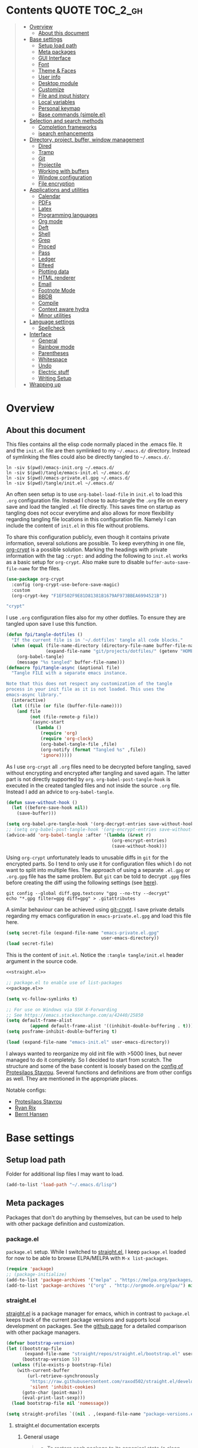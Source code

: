 #+PROPERTY: header-args:emacs-lisp :tangle tangle/emacs-init.el :results silent :noweb yes
* Contents :QUOTE:TOC_2_gh:
#+BEGIN_QUOTE
- [[#overview][Overview]]
  - [[#about-this-document][About this document]]
- [[#base-settings][Base settings]]
  - [[#setup-load-path][Setup load path]]
  - [[#meta-packages][Meta packages]]
  - [[#gui-interface][GUI Interface]]
  - [[#font][Font]]
  - [[#theme--faces][Theme & Faces]]
  - [[#user-info][User info]]
  - [[#desktop-module][Desktop module]]
  - [[#customize][Customize]]
  - [[#file-and-input-history][File and input history]]
  - [[#local-variables][Local variables]]
  - [[#personal-keymap][Personal keymap]]
  - [[#base-commands-simpleel][Base commands (simple.el)]]
- [[#selection-and-search-methods][Selection and search methods]]
  - [[#completion-frameworks][Completion frameworks]]
  - [[#isearch-enhancements][isearch enhancements]]
- [[#directory-project-buffer-window-management][Directory, project, buffer, window management]]
  - [[#dired][Dired]]
  - [[#tramp][Tramp]]
  - [[#git][Git]]
  - [[#projectile][Projectile]]
  - [[#working-with-buffers][Working with buffers]]
  - [[#window-configuration][Window configuration]]
  - [[#file-encryption][File encryption]]
- [[#applications-and-utilities][Applications and utilities]]
  - [[#calendar][Calendar]]
  - [[#pdfs][PDFs]]
  - [[#latex][Latex]]
  - [[#programming-languages][Programming languages]]
  - [[#org-mode][Org mode]]
  - [[#deft][Deft]]
  - [[#shell][Shell]]
  - [[#grep][Grep]]
  - [[#proced][Proced]]
  - [[#pass][Pass]]
  - [[#ledger][Ledger]]
  - [[#elfeed][Elfeed]]
  - [[#plotting-data][Plotting data]]
  - [[#html-renderer][HTML renderer]]
  - [[#email][Email]]
  - [[#footnote-mode][Footnote Mode]]
  - [[#bbdb][BBDB]]
  - [[#compile][Compile]]
  - [[#context-aware-hydra][Context aware hydra]]
  - [[#minor-utilities][Minor utilities]]
- [[#language-settings][Language settings]]
  - [[#spellcheck][Spellcheck]]
- [[#interface][Interface]]
  - [[#general][General]]
  - [[#rainbow-mode][Rainbow mode]]
  - [[#parentheses][Parentheses]]
  - [[#whitespace][Whitespace]]
  - [[#undo][Undo]]
  - [[#electric-stuff][Electric stuff]]
  - [[#writing-setup][Writing Setup]]
- [[#wrapping-up][Wrapping up]]
#+END_QUOTE

* Overview
** About this document
This files contains all the elisp code normally placed in the .emacs
file. It and the =init.el= file are then symlinked to my =~/.emacs.d/=
directory. Instead of symlinking the files could also be directly
tangled to =~/.emacs.d/=.
#+BEGIN_SRC shell :results silent :tangle tangle/symlink.sh :shebang "#!/bin/bash"
ln -siv $(pwd)/emacs-init.org ~/.emacs.d/
ln -siv $(pwd)/tangle/emacs-init.el ~/.emacs.d/
ln -siv $(pwd)/emacs-private.el.gpg ~/.emacs.d/
ln -siv $(pwd)/tangle/init.el ~/.emacs.d/
#+END_SRC

An often seen setup is to use ~org-babel-load-file~ in =init.el= to
load this =.org= configuration file. Instead I chose to auto-tangle
the =.org= file on every save and load the tangled =.el= file
directly. This saves time on startup as tangling does not occur
everytime and also allows for more flexibility regarding tangling file
locations in this configuration file. Namely I can include the content
of =init.el= in this file without problems.

To share this configuration publicly, even though it contains private
information, several solutions are possible. To keep everything in one
file, [[elisp:(find-library "org-crypt")][org-crypt]] is a possible solution. Marking the headings with
private information with the tag =:crypt:= and adding the following to
=init.el= works as a basic setup for =org-crypt=. Also make sure to
disable ~buffer-auto-save-file-name~ for the files.
#+BEGIN_SRC emacs-lisp :noweb-ref org-crypt :tangle no
(use-package org-crypt
  :config (org-crypt-use-before-save-magic)
  :custom
  (org-crypt-key "F1EF502F9E81D81381B1679AF973BBEA6994521B"))
#+END_SRC

#+BEGIN_SRC emacs-lisp :noweb-ref org-custom-no-inheritance-tags :tangle no
"crypt"
#+END_SRC

I use =.org= configuration files also for my other dotfiles. To ensure
they are tangled upon save I use this function.
#+NAME: tangle-hook
#+BEGIN_SRC emacs-lisp :tangle no
(defun fpi/tangle-dotfiles ()
  "If the current file is in '~/.dotfiles' tangle all code blocks."
  (when (equal (file-name-directory (directory-file-name buffer-file-name))
               (expand-file-name "git/projects/dotfiles/" (getenv "HOME")))
    (org-babel-tangle)
    (message "%s tangled" buffer-file-name)))
(defmacro fpi/tangle-async (&optional file)
  "Tangle FILE with a separate emacs instance.

Note that this does not respect any customization of the tangle
process in your init file as it is not loaded. This uses the
emacs-async library."
  (interactive)
  (let ((file (or file (buffer-file-name))))
    (and file
         (not (file-remote-p file))
         `(async-start
           (lambda ()
             (require 'org)
             (require 'org-clock)
             (org-babel-tangle-file ,file)
             (org-notify (format "Tangled %s" ,file))
             'ignore)))))
#+END_SRC
As I use =org-crypt= all =.org= files need to be decrypted before
tangling, saved without encrypting and encrypted after tangling and
saved again. The latter part is not directly supported by =org=.
~org-babel-post-tangle-hook~ is executed in the created tangled files
and not inside the source =.org= file. Instead I add an advice to
~org-babel-tangle~.
#+NAME: org-crypt-tangle-setup
#+BEGIN_SRC emacs-lisp :tangle no
(defun save-without-hook ()
  (let ((before-save-hook nil))
    (save-buffer)))

(setq org-babel-pre-tangle-hook '(org-decrypt-entries save-without-hook))
;; (setq org-babel-post-tangle-hook '(org-encrypt-entries save-without-hook))
(advice-add 'org-babel-tangle :after '(lambda (&rest r)
                                        (org-encrypt-entries)
                                        (save-without-hook)))
#+END_SRC

Using =org-crypt= unfortunately leads to unusable diffs in =git= for
the encrypted parts. So I tend to only use it for configuration files
which I do not want to split into multiple files. The approach of
using a separate =.el.gpg= or =.org.gpg= file has the same problem.
But =git= can be told to decrypt =.gpg= files before creating the diff
using the following settings (see [[https://magit.vc/manual/magit/How-to-show-diffs-for-gpg_002dencrypted-files_003f.html][here]]).
#+begin_src shell
git config --global diff.gpg.textconv "gpg --no-tty --decrypt"
echo "*.gpg filter=gpg diff=gpg" > .gitattributes
#+end_src
A similar behaviour can be achieved using [[https://github.com/AGWA/git-crypt][git-crypt]]. I save private
details regarding my emacs configuration in =emacs-private.el.gpg= and
load this file here.
#+begin_src emacs-lisp
(setq secret-file (expand-file-name "emacs-private.el.gpg"
                                    user-emacs-directory))
(load secret-file)
#+end_src

This is the content of =init.el=. Notice the ~:tangle tangle/init.el~
header argument in the source code.
#+begin_src emacs-lisp :tangle tangle/init.el
<<straight.el>>

;; package.el to enable use of list-packages
<<package.el>>

(setq vc-follow-symlinks t)

;; For use on Windows via SSH X-Forwarding
;; See https://emacs.stackexchange.com/a/42440/25850
(setq default-frame-alist
         (append default-frame-alist '((inhibit-double-buffering . t))))
(setq posframe-inhibit-double-buffering t)

(load (expand-file-name "emacs-init.el" user-emacs-directory))
#+end_src

I always wanted to reorganize my old init file with >5000 lines, but
never managed to do it completely. So I decided to start from scratch.
The structure and some of the base content is loosely based on the
[[https://gitlab.com/protesilaos/dotemacs/][config of Protesilaos Stavrou]]. Several functions and definitions are
from other configs as well. They are mentioned in the appropriate
places.

Notable configs:
- [[https://gitlab.com/protesilaos/dotemacs/][Protesilaos Stavrou]]
- [[http://doc.rix.si/cce/cce.html][Ryan Rix]]
- [[http://doc.norang.ca/org-mode.html][Bernt Hansen]]

* Base settings
** Setup load path
Folder for additional lisp files I may want to load.
#+BEGIN_SRC emacs-lisp
(add-to-list 'load-path "~/.emacs.d/lisp")
#+END_SRC
** Meta packages
Packages that don't do anything by themselves, but can be used to help
with other package definition and customization.
*** package.el
=package.el= setup. While I switched to [[id:eef88cd4-f2f5-4e4b-b7bb-75faac36dcb8][straight.el]], I keep =package.el= loaded for now to be able to browse ELPA/MELPA with ~M-x list-packages~.
#+BEGIN_SRC emacs-lisp :noweb-ref package.el :tangle no
(require 'package)
;; (package-initialize)
(add-to-list 'package-archives '("melpa" . "https://melpa.org/packages/") t)
(add-to-list 'package-archives '("org" . "http://orgmode.org/elpa/") nil)
#+END_SRC
*** straight.el
:PROPERTIES:
:ID:       eef88cd4-f2f5-4e4b-b7bb-75faac36dcb8
:END:
[[https://github.com/raxod502/straight.el][straight.el]] is a package manager for emacs, which in contrast to =package.el= keeps track of the current package versions and supports local development on packages. See the [[https://github.com/raxod502/straight.el#comparison-to-other-package-managers][github page]] for a detailed comparison with other package managers.
#+begin_src emacs-lisp :noweb-ref straight.el :tangle no
(defvar bootstrap-version)
(let ((bootstrap-file
       (expand-file-name "straight/repos/straight.el/bootstrap.el" user-emacs-directory))
      (bootstrap-version 5))
  (unless (file-exists-p bootstrap-file)
    (with-current-buffer
        (url-retrieve-synchronously
         "https://raw.githubusercontent.com/raxod502/straight.el/develop/install.el"
         'silent 'inhibit-cookies)
      (goto-char (point-max))
      (eval-print-last-sexp)))
  (load bootstrap-file nil 'nomessage))
#+end_src

#+BEGIN_SRC emacs-lisp
(setq straight-profiles `((nil . ,(expand-file-name "package-versions.el" "~/git/projects/dotfiles"))))
#+END_SRC
**** straight.el documentation excerpts
:PROPERTIES:
:header-args:emacs-lisp: :tangle no
:END:
***** General usage
#+begin_quote
- To restore each package to its canonical state (a clean working
  directory with the main branch checked out, and the remotes set
  correctly), run ~M-x straight-normalize-package~ or ~M-x
  straight-normalize-all~.
- To fetch from each package's configured remote, run ~M-x
  straight-fetch-package-and-deps~ or ~M-x straight-fetch-all~; to
  also fetch from the upstream for forked packages, supply a prefix
  argument.
- To merge changes from each package's configured remote, run ~M-x
  straight-merge-package-and-deps~ or ~M-x straight-merge-all~; to
  also merge from the upstream for forked packages, supply a prefix
  argument.
- To push all local changes to each package's configured remote, run
  ~M-x straight-push-package~ or ~M-x straight-push-all~.
#+end_quote
***** Freezing package versions
#+begin_quote
To save the currently checked out revisions of all of your packages,
run ~M-x straight-freeze-versions~. The resulting file
(~~/.emacs.d/straight/versions/default.el~), together with your
init-file, perfectly define your package configuration. Keep your
version lockfile checked into version control; when you install your
Emacs configuration on another machine, the versions of packages
specified in your lockfile will automatically be checked out after the
packages are installed. You can manually revert all packages to the
revisions specified in the lockfile by running ~M-x
straight-thaw-versions~.
#+end_quote
***** =use-package= integration
#+begin_src emacs-lisp
(use-package el-patch
  :straight (:host github :repo "raxod502/el-patch"
                   :branch "develop"))
(use-package tex-site
  :straight (auctex :host github
                    :repo "emacsmirror/auctex"
                    :files (:defaults (:exclude "*.el.in"))))
#+end_src
*** Use-package
#+begin_src emacs-lisp
(straight-use-package 'use-package)
#+end_src
*** Hydra
#+begin_src emacs-lisp
(use-package hydra
  :straight t)
#+end_src
This package allows hydra definitions in use-package.
#+begin_src emacs-lisp
(use-package use-package-hydra
  :straight t)
#+end_src
*** which-key
In Emacs you can press =?= or =C-h= after starting a key combination
to get a list of available commands. =which-key= shows these in a
small popup, which I think is more handy.
#+begin_src emacs-lisp
(use-package which-key
  :straight t
  :custom
  (which-key-idle-delay 0.4)
  (which-key-lighter "")
  :config (which-key-mode 1))
#+end_src
*** Try
Sometimes I stumble over a package and want to try it out without
commiting to it and installing it fully – possibly forgetting to
remove it. =Try= installs packages temporarily for this emacs session
only.
#+begin_src emacs-lisp
(use-package try
  :straight t)
#+end_src
** GUI Interface
Disable most of the user interface.
#+BEGIN_SRC emacs-lisp
(use-package emacs
  :custom
  <<emacs-custom>>
  :config
  (tooltip-mode -1)
  (tool-bar-mode -1)
  (menu-bar-mode -1)
  (scroll-bar-mode -1)
  )
#+END_SRC

Audible bell is useless when the sound is turned off and annoying when sound is on. Instead use visible bell.
#+begin_src emacs-lisp :tangle no :noweb-ref emacs-custom
(visible-bell t)
#+end_src

In /awesomewm/ and other tiling window managers the emacs window
leaves a gap at the bottom. This removes it.
#+BEGIN_SRC emacs-lisp
(setq frame-resize-pixelwise t)
#+END_SRC
*** Mode Line & Header Line
=header-info= is an easy way to move part of the mode line information to the header line instead.

#+begin_src emacs-lisp
(use-package header-info
  :straight (:host github :repo "fpiper/header-info"
                   :branch "master"))
#+end_src
**** Remove mode line clutter
#+begin_src emacs-lisp
(use-package delight
  :straight t
  :after use-package)
#+end_src
If removing mode symbols with =delight= is not enough, the mode line
can also be completely removed by setting ~mode-line-format~ to ~nil~.
=hide-mode-line= is a small minor mode that can toggle the mode-line
on and off. I added ~redraw-display~, because i had problems with the
mode-line not being redisplayed, when turning the mode off even though
it calls ~force-mode-line-update~.
#+begin_src emacs-lisp
(use-package hide-mode-line
  :straight t
  :hook
  (hide-mode-line-mode . redraw-display)
  (help-mode . hide-mode-line-mode))
(global-set-key (kbd "C-c m") 'hide-mode-line-mode)
#+end_src
** Font
I am still not quite sure on my choice of font.

=fpi/set-font= is a safe way to choose a font based on
availability. When starting with =emacs --daemon= it does not work as
=(font-family-list)= won't return anything.
#+begin_src emacs-lisp :tangle no
(use-package emacs
  :config
  (defun fpi/set-font ()
    (interactive)
    (cond
     ((member "Hack" (font-family-list)e)
      (add-to-list 'default-frame-alist '(font . "Hack-12")))
     ((member "Source Code Pro" (font-family-list))
      (add-to-list 'default-frame-alist '(font . "Source Code Pro-12")))))
    (add-to-list 'default-frame-alist '(font . "Hack-12"))
  ;; :hook (after-init . fpi/set-font)
  )
#+end_src

Instead of the above code I set the font directly using
=set-face-attribute=. This is overwritten by my theme settings.
#+begin_src emacs-lisp
(set-face-attribute 'default nil :font "Hack-11")
#+end_src

#+begin_src emacs-lisp
(use-package emacs
  :commands (prot/font-set-face-attribute
             prot/font-set-fonts
             prot/font-set-font-size-family
             prot/font-fonts-dwim)
  :config
  (setq x-underline-at-descent-line t)
  (setq underline-minimum-offset 1)

  (defconst prot/font-fontconfig-params
    "embeddedbitmap=false:autohint=false:hintstyle=hintslight"
    "Additional parameters for the given font family.
These are specific to the fontconfig backend for GNU/Linux systems.")

  (defvar prot/font-set-fonts-hook nil
    "Hook that is called after setting fonts.
See, for example, `prot/font-set-fonts'.")

  ;; The idea with this association list is to use font combinations
  ;; that are suitable to the given point size and intended function.
  ;; Basically, I have three modes: my laptop's small screen, my laptop
  ;; attached to a larger external monitor in a desktop setup (my normal
  ;; case), and when I do presentations (i.e. my videos on Emacs).
  ;;
  ;; I find that at smaller sizes the open and wide proportions of
  ;; Hack+FiraGO combined with their more intense typographic colour
  ;; work best, while the more compact Iosevka+Source Sans Pro are
  ;; better at larger point sizes.  The "desktop" combo is ideal for use
  ;; on a larger monitor at a regular point size.  The latter is what I
  ;; typically use to write prose or code.
  ;;
  ;; Note that the "Hack" typeface mentioned here is my patched version
  ;; of it, which uses some alternative glyphs, is built on top of the
  ;; latest dev branch, and is meant to improve both the Roman and
  ;; Italic variants (alt glyphs are part of the Hack project):
  ;; https://gitlab.com/protesilaos/hackfontmod
  (defconst prot/font-sizes-families-alist
    '(("laptop" . (10.5 "Hack" "Source Sans Pro" 1))
      ("desktop" . (13 "Hack" "Alegreya" 4))
      ("presentation" . (19 "Iosevka SS08" "Source Sans Pro" 1)))
    "Alist of desired point sizes and their typefaces.
Each association consists of a display type mapped to a point
size, followed by monospaced and proportionately-spaced font
names, and a difference in desired size between the latter two to
account for their innate differences in proportions (this number
represents pixels and is found empirically).

The monospaced typeface is meant to be applied to the `default'
and `fixed-pitch' faces.  The proportionately-space font is
intended for the `variable-pitch' face.")

  (defun prot/font-set-face-attribute (face family size &optional params)
    "Set FACE font to FAMILY at SIZE with optional PARAMS."
    (let ((params (if params
                      params
                    prot/font-fontconfig-params)))
      (set-face-attribute
       `,face nil :font
       (format "%s-%s:%s" family (number-to-string size) params))))





  (defun prot/font-set-fonts (&optional points font-mono font-var)
    "Set default font size using presets.

POINTS is the font's point size, represented as either '10' or
'10.5'.  FONT-MONO should be a monospaced typeface, due to the
alignment requirements of the `fixed-pitch' face.  FONT-VAR could
be a proportionately-spaced typeface or even a monospaced one,
since the `variable-pitch' it applies to is not supposed to be
spacing-sensitive.  Both families must be represented as a string
holding the family's name."
    (interactive)
    (let* ((data prot/font-sizes-families-alist)
           (displays (mapcar #'car data))
           (choice (if points
                       points
                     (completing-read "Pick display size: " displays nil t)))
           (size (if points
                     points
                   (nth 1 (assoc `,choice data))))
           (mono (if font-mono
                     font-mono
                   (if (member choice displays)
                       (nth 2 (assoc `,choice data))
                     nil)))
           (var (if font-var
                    font-var
                  (if (member choice displays)
                      (nth 3 (assoc `,choice data))
                    nil)))
           (adjust (nth 4 (assoc `,choice data))))
      (when window-system
        (dolist (face '(default fixed-pitch))
          (prot/font-set-face-attribute `,face mono size))
        (prot/font-set-face-attribute 'variable-pitch var (+ size adjust))))
    (run-hooks 'prot/font-switch-fonts-hook))

  (defvar prot/font-monospaced-fonts-list
    '("Hack" "Iosevka SS08" "Iosevka Slab" "Source Code Pro"
      "Ubuntu Mono" "Fantasque Sans Mono" "DejaVu Sans Mono"
      "Fira Code" "Victor Mono" "Roboto Mono")
    "List of typefaces for coding.
See `prot/font-set-font-size-family' for how this is used.")

  (defun prot/font-set-font-size-family ()
    "Set point size and main typeface.
This command is intended for testing various font families at
some common point sizes.

See `prot/font-set-fonts' for the function I would normally use
or `prot/font-fonts-dwim' which just wraps this one with that."
    (interactive)
    (let* ((fonts prot/font-monospaced-fonts-list)
           (font (completing-read "Select main font: " fonts nil t))
           (nums (list 13 14 15 16))
           (sizes (mapcar 'number-to-string nums))
           (size (completing-read "Select or insert number: " sizes nil))
           (var (face-attribute 'variable-pitch :family)))
      (dolist (face '(default fixed-pitch))
        (prot/font-set-face-attribute face font (string-to-number size)))
      (prot/font-set-face-attribute 'variable-pitch var (string-to-number size))
      (run-hooks 'prot/font-switch-fonts-hook)))

  (defun prot/font-fonts-dwim (&optional arg)
    "Set fonts interactively.
This is just a wrapper around `prot/font-set-fonts' and
`prot/font-set-font-size-family', whose sole purpose is to
economise on dedicated key bindings."
    (interactive "P")
    (if arg
        (prot/font-set-font-size-family)
      (prot/font-set-fonts)))

  (defvar prot/font-fonts-line-spacing-alist
    '(("Iosevka SS08" . 1)
      ("Iosevka Slab" . 1)
      ("Source Code Pro" . 1)
      ("Ubuntu Mono" . 2))
    "Font families in need of extra `line-spacing'.
See `prot/font-line-spacing' for how this is used.")

  (defvar prot/font-fonts-bold-weight-alist
    '(("Source Code Pro" . semibold))
    "Font families in need of a variegated weight for `bold'.
See `prot/font-bold-face' for how this is used.")

  (defmacro prot/font-adjustment (fn doc alist cond1 cond2)
    "Macro for functions that employ `prot/font-switch-fonts-hook'.
NAME is the name of the resulting function.  DOC is its
docstring.  ALIST is an assosiation list of cons cells.  COND1
and COND2 is the body of an `if' statement's 'if' and 'then' part
respectively."
    `(defun ,fn ()
       ,doc
       (let* ((data ,alist)
              (fonts (mapcar #'car data))
              ;; REVIEW This should be adjusted to account for the
              ;; possibility of a distinct font family for the `bold'
              ;; face.
              (font (face-attribute 'default :family))
              (x (cdr (assoc font data))))
         (if (member font fonts)
             ,cond1
           ,cond2))))

  (prot/font-adjustment
   prot/font-line-spacing
   "Determine desirable `line-spacing', based on font family."
   prot/font-fonts-line-spacing-alist
   (setq-default line-spacing `,x)
   (setq-default line-spacing nil))

  ;; XXX This will not work with every theme, but only those that
  ;; inherit the `bold' face instead of specifying a weight property.
  ;; The intent is to configure this once and have it propagate wherever
  ;; a heavier weight is displayed.  My Modus themes handle this
  ;; properly.
  (prot/font-adjustment
   prot/font-bold-face
   "Determine weight for the `bold' face, based on font family."
   prot/font-fonts-bold-weight-alist
   (set-face-attribute 'bold nil :weight `,x)
   (set-face-attribute 'bold nil :weight 'bold))

  (defun prot/font-fonts-per-monitor ()
    "Use font settings based on screen size.
Meant to be used at some early initialisation stage, such as with
`after-init-hook'."
    (let* ((display (if (<= (display-pixel-width) 1366)
                        "laptop"
                      "desktop"))
           (data prot/font-sizes-families-alist)
           (size (cadr (assoc `,display data)))
           (mono (nth 2 (assoc `,display data)))
           (var (nth 3 (assoc `,display data)))
           (adjust (nth 4 (assoc `,display data))))
      (dolist (face '(default fixed-pitch))
        (prot/font-set-face-attribute face mono size))
      (prot/font-set-face-attribute 'variable-pitch var (+ size adjust))
      (run-hooks 'prot/font-switch-fonts-hook)))

  :hook ((after-init-hook . prot/font-fonts-per-monitor)
         (prot/font-set-fonts-hook . prot/font-line-spacing)
         (prot/font-set-fonts-hook . prot/font-bold-face))
  ;; Awkward key because I do not need it very often.  Maybe once a day.
  ;; The "C-c f" is used elsewhere.
  :bind ("C-c F" . prot/font-fonts-dwim))
#+end_src
** Theme & Faces
=hc-zenburn= is the theme I chose for a long time. Lately I started to
appreciate light themes more. [[https://gitlab.com/protesilaos/modus-themes][modus-operandi]] is an interesting light
theme promising high color contrast. I ended up using the
=spacemacs-light= and =spacemacs-dark= themes.

This is written here for clarity, but only executed at the end of my
init files, after some variables which depend on the current theme are
defined, for example ~pdf-view-midnight-colors~.
#+NAME: themes
#+begin_src emacs-lisp :tangle no
<<theme-functions>>
(defcustom fpi/light-theme-list '(spacemacs-light spacemacs-light-customizations)
  "List of themes to activate when using a light theme.")
(defcustom fpi/dark-theme-list '(spacemacs-dark spacemacs-dark-customizations)
  "List of themes to activate when using a dark theme.")
(defcustom fpi/current-theme 'light
  "Currently activated theme variation.")

(fpi/load-themes)
#+end_src

Functions to load themes based on the ~fpi/current-theme~ setting and to toggle the current theme between light and dark.
#+begin_src emacs-lisp :noweb-ref theme-functions :tangle no
(defun fpi/load-themes (&optional theme-variation)
  "Load themes based on the value of `fpi/current-theme'.

Optionally provide THEME-VARIATION to override
`fpi/current-theme'. Loaded themes are based on the value
of `(format \"fpi/%s-theme-list\" fpi/current-theme)'"
  (interactive)
  (mapc 'disable-theme custom-enabled-themes);; disable all themes
  (let* ((theme-variation (or theme-variation fpi/current-theme))
         (themes (eval (intern (format "fpi/%s-theme-list" theme-variation)))))
    (mapc (lambda (theme) (load-theme theme t)) themes)))
(defun fpi/toggle-theme ()
  "Toggle between light and dark theme."
  (interactive)
  (if (eq fpi/current-theme 'light)
      (progn
        (customize-save-variable 'fpi/current-theme 'dark)
        (fpi/load-themes))
    (customize-save-variable 'fpi/current-theme 'light)
    (fpi/load-themes)))
#+end_src
#+begin_src emacs-lisp :tangle no :noweb-ref fpi-bindings
(define-key fpi/toggle-map "dt" #'fpi/toggle-theme)
#+end_src
*** Getting themes
#+begin_src emacs-lisp
(use-package spacemacs-light-theme
  :no-require t
  :straight (spacemacs-theme))
(use-package spacemacs-dark-theme
  :no-require t
  :straight (spacemacs-theme))
#+end_src

#+begin_src emacs-lisp :tangle no
(use-package modus-operandi-theme
  :straight t)
(use-package modus-vivendi-theme
  :straight t)
#+end_src
*** Theme customization
In this section is code to produce a custom theme out of a list of predefined colors and custom face specs.

First a function to replace colors in the face specs.
#+begin_src emacs-lisp
(defun prep-custom-theme-set-faces (colors faces-alist)
  (defmacro get-proper-faces ()
    `(let* (,@colors)
       (backquote ,faces-alist)))
  (get-proper-faces))
#+end_src

This call now creates a custom theme based on the settings in the sections
[[id:82021d54-89d6-4712-8e5a-df2fc6177c96][Colors]] and [[id:a3b74d3b-675e-426d-b675-e70dcfd3d2b6][Faces]]. These are my customizations to the spacemacs theme. Make sure to manually run these customization blocks after changing a face, as only the result blocks are tangled!
#+begin_src emacs-lisp :tangle no :results code replace  :wrap "src emacs-lisp :tangle tangle/spacemacs-dark-customizations-theme.el" :exports both
`(progn
   (deftheme spacemacs-dark-customizations
     "My customizations to spacemacs-dark (Created 2020-06-27)")
   (custom-theme-set-faces
    'spacemacs-dark-customizations
    ,@(prep-custom-theme-set-faces
       (quote
        <<colors>>)
       <<faces-spacemacs-dark>>))
    (provide-theme 'spacemacs-dark-customizations))
#+end_src

#+RESULTS:
#+begin_src emacs-lisp :tangle tangle/spacemacs-dark-customizations-theme.el
(progn
  (deftheme spacemacs-dark-customizations "My customizations to spacemacs-dark (Created 2020-06-27)")
  (custom-theme-set-faces 'spacemacs-dark-customizations
                          '(default
                             ((t
                               (:family "Hack" :background "#1c1e1f" :foreground "#fbf8ef"))))
                          '(variable-pitch
                            ((t
                              (:family "Source Sans Pro"))))
                          '(header-line
                            ((t
                              (:background nil :inherit nil))))
                          '(show-paren-match
                            ((t
                              (:background "#f92672" :foreground "#1c1e1f"))))
                          '(magit-section-heading
                            ((t
                              (:foreground "#f92672"))))
                          '(magit-header-line
                            ((t
                              (:background nil :foreground "#1c1e1f" :box nil))))
                          '(magit-diff-hunk-heading
                            ((t
                              (:background "#525254" :foreground "#bbb"))))
                          '(magit-diff-hunk-heading-highlight
                            ((t
                              (:background "#525254" :foreground "#ffffff"))))
                          '(tooltip
                            ((t
                              (:foreground "#bbb" :background "#1c1c1c"))))
                          '(mode-line
                            ((t
                              (:background "#1c1c1c"))))
                          '(mode-line-inactive
                            ((t nil)))
                          '(powerline-active1
                            ((t nil)))
                          '(powerline-active2
                            ((t nil)))
                          '(powerline-inactive1
                            ((t nil)))
                          '(powerline-inactive2
                            ((t nil)))
                          '(highlight
                            ((t
                              (:background "#39393d" :foreground "#ffffff"))))
                          '(hl-line
                            ((t
                              (:background "#2d2e2e"))))
                          '(org-document-title
                            ((t
                              (:inherit variable-pitch :height 1.3 :weight normal :foreground "#bbb"))))
                          '(org-document-info
                            ((t
                              (:foreground "#bbb" :slant italic))))
                          '(org-archived
                            ((t nil)))
                          '(org-level-1
                            ((t
                              (:inherit variable-pitch :height 1.3 :weight bold :foreground "#f92672" :background "#1c1e1f"))))
                          '(org-level-2
                            ((t
                              (:inherit variable-pitch :weight bold :height 1.2 :foreground "#bbb" :background "#1c1e1f"))))
                          '(org-level-3
                            ((t
                              (:inherit variable-pitch :weight bold :height 1.1 :foreground "#8FA1B3" :background "#1c1e1f"))))
                          '(org-level-4
                            ((t
                              (:inherit variable-pitch :weight bold :height 1.1 :foreground "#8FA1B3" :background "#1c1e1f"))))
                          '(org-level-5
                            ((t
                              (:inherit variable-pitch :weight bold :height 1.1 :foreground "#8FA1B3" :background "#1c1e1f"))))
                          '(org-level-6
                            ((t
                              (:inherit variable-pitch :weight bold :height 1.1 :foreground "#8FA1B3" :background "#1c1e1f"))))
                          '(org-level-7
                            ((t
                              (:inherit variable-pitch :weight bold :height 1.1 :foreground "#8FA1B3" :background "#1c1e1f"))))
                          '(org-level-8
                            ((t
                              (:inherit variable-pitch :weight bold :height 1.1 :foreground "#8FA1B3" :background "#1c1e1f"))))
                          '(org-headline-done
                            (nil))
                          '(org-quote
                            ((t
                              (:background "#1c1e1f" :family "Hack"))))
                          '(org-block
                            ((t
                              (:background "#1c1e1f" :family "Hack"))))
                          '(org-block-begin-line
                            ((t
                              (:background "#1c1e1f"))))
                          '(org-block-end-line
                            ((t
                              (:background "#1c1e1f"))))
                          '(org-meta-line
                            ((t
                              (:foreground "#525254"))))
                          '(org-document-info-keyword
                            ((t
                              (:foreground "#525254"))))
                          '(org-link
                            ((t
                              (:underline nil :weight normal :foreground "#8FA1B3"))))
                          '(org-special-keyword
                            ((t
                              (:height 0.9 :foreground "#525254"))))
                          '(org-property-value
                            ((t
                              (:height 0.9 :foreground "#525254"))))
                          '(org-drawer
                            ((t
                              (:height 0.9 :foreground "#525254"))))
                          '(org-todo
                            ((t
                              (:foreground "#fd971f" :background "#1c1e1f"))))
                          '(org-done
                            ((t
                              (:inherit variable-pitch :foreground "#008b8b" :background "#1c1e1f"))))
                          '(org-agenda-current-time
                            ((t
                              (:foreground "#8FA1B3"))))
                          '(org-hide
                            ((t nil)))
                          '(org-indent
                            ((t
                              (:inherit org-hide))))
                          '(org-time-grid
                            ((t
                              (:foreground "#525254"))))
                          '(org-warning
                            ((t
                              (:foreground "#fd971f"))))
                          '(org-date
                            ((t nil)))
                          '(org-agenda-structure
                            ((t
                              (:height 1.3 :foreground "#727280" :weight normal :inherit variable-pitch))))
                          '(org-agenda-date
                            ((t
                              (:foreground "#727280"))))
                          '(org-agenda-date-today
                            ((t
                              (:height 1.5 :foreground "#f92672"))))
                          '(org-agenda-date-weekend
                            ((t
                              (:inherit org-agenda-date))))
                          '(org-scheduled
                            ((t
                              (:foreground "#bbb"))))
                          '(org-upcoming-deadline
                            ((t
                              (:foreground "#f92672"))))
                          '(org-scheduled-today
                            ((t
                              (:foreground "#ffffff"))))
                          '(org-scheduled-previously
                            ((t
                              (:foreground "#8FA1B3"))))
                          '(org-agenda-done
                            ((t
                              (:inherit nil :foreground "#727280"))))
                          '(org-ellipsis
                            ((t
                              (:underline nil :foreground "#525254"))))
                          '(org-tag
                            ((t
                              (:foreground "#727280"))))
                          '(org-table
                            ((t
                              (:background nil :family "Hack"))))
                          '(org-code
                            ((t
                              (:inherit font-lock-builtin-face))))
                          '(font-latex-sectioning-0-face
                            ((t
                              (:foreground "#66d9ef" :height 1.2))))
                          '(font-latex-sectioning-1-face
                            ((t
                              (:foreground "#66d9ef" :height 1.1))))
                          '(font-latex-sectioning-2-face
                            ((t
                              (:foreground "#66d9ef" :height 1.1))))
                          '(font-latex-sectioning-3-face
                            ((t
                              (:foreground "#66d9ef" :height 1.0))))
                          '(font-latex-sectioning-4-face
                            ((t
                              (:foreground "#66d9ef" :height 1.0))))
                          '(font-latex-sectioning-5-face
                            ((t
                              (:foreground "#66d9ef" :height 1.0))))
                          '(font-latex-verbatim-face
                            ((t
                              (:foreground "#fd971f"))))
                          '(spacemacs-normal-face
                            ((t
                              (:background "#1c1e1f" :foreground "#ffffff"))))
                          '(spacemacs-evilified-face
                            ((t
                              (:background "#1c1e1f" :foreground "#ffffff"))))
                          '(spacemacs-lisp-face
                            ((t
                              (:background "#1c1e1f" :foreground "#ffffff"))))
                          '(spacemacs-emacs-face
                            ((t
                              (:background "#1c1e1f" :foreground "#ffffff"))))
                          '(spacemacs-motion-face
                            ((t
                              (:background "#1c1e1f" :foreground "#ffffff"))))
                          '(spacemacs-visual-face
                            ((t
                              (:background "#1c1e1f" :foreground "#ffffff"))))
                          '(spacemacs-hybrid-face
                            ((t
                              (:background "#1c1e1f" :foreground "#ffffff"))))
                          '(bm-persistent-face
                            ((t
                              (:background "#008b8b" :foreground "#ffffff"))))
                          '(helm-selection
                            ((t
                              (:background "#39393d"))))
                          '(helm-match
                            ((t
                              (:foreground "#f92672"))))
                          '(cfw:face-title
                            ((t
                              (:height 2.0 :inherit variable-pitch :weight bold :foreground "#727280"))))
                          '(cfw:face-holiday
                            ((t
                              (:foreground "#fd971f"))))
                          '(cfw:face-saturday
                            ((t
                              (:foreground "#727280" :weight bold))))
                          '(cfw:face-sunday
                            ((t
                              (:foreground "#727280"))))
                          '(cfw:face-periods
                            ((t
                              (:foreground "#008b8b"))))
                          '(cfw:face-annotation
                            ((t
                              (:foreground "#727280"))))
                          '(cfw:face-select
                            ((t
                              (:background "#39393d"))))
                          '(cfw:face-toolbar-button-off
                            ((t
                              (:foreground "#727280"))))
                          '(cfw:face-toolbar-button-on
                            ((t
                              (:foreground "#66d9ef" :weight bold))))
                          '(cfw:face-day-title
                            ((t
                              (:foreground "#727280"))))
                          '(cfw:face-default-content
                            ((t
                              (:foreground "#008b8b"))))
                          '(cfw:face-disable
                            ((t
                              (:foreground "#727280"))))
                          '(cfw:face-today
                            ((t
                              (:background "#39393d" :weight bold))))
                          '(cfw:face-toolbar
                            ((t
                              (:inherit default))))
                          '(cfw:face-today-title
                            ((t
                              (:background "#f92672" :foreground "#ffffff"))))
                          '(cfw:face-grid
                            ((t
                              (:foreground "#525254"))))
                          '(cfw:face-header
                            ((t
                              (:foreground "#f92672" :weight bold))))
                          '(cfw:face-default-day
                            ((t
                              (:foreground "#ffffff"))))
                          '(dired-subtree-depth-1-face
                            ((t
                              (:background nil))))
                          '(dired-subtree-depth-2-face
                            ((t
                              (:background nil))))
                          '(dired-subtree-depth-3-face
                            ((t
                              (:background nil))))
                          '(dired-subtree-depth-4-face
                            ((t
                              (:background nil))))
                          '(dired-subtree-depth-5-face
                            ((t
                              (:background nil))))
                          '(dired-subtree-depth-6-face
                            ((t
                              (:background nil))))
                          '(nlinum-current-line
                            ((t
                              (:foreground "#fd971f"))))
                          '(vertical-border
                            ((t
                              (:background "#39393d" :foreground "#39393d"))))
                          '(which-key-command-description-face
                            ((t
                              (:foreground "#66d9ef"))))
                          '(flycheck-error
                            ((t
                              (:background nil))))
                          '(flycheck-warning
                            ((t
                              (:background nil))))
                          '(font-lock-string-face
                            ((t
                              (:foreground "#b6e63e"))))
                          '(font-lock-comment-face
                            ((t
                              (:foreground "#727280" :slant italic))))
                          '(elfeed-search-unread-title-face
                            ((t
                              (:weight bold))))
                          '(helm-ff-symlink
                            ((t
                              (:foreground "#8FA1B3"))))
                          '(region
                            ((t
                              (:background "#39393d")))))
  (provide-theme 'spacemacs-dark-customizations))
#+end_src

#+begin_src emacs-lisp :tangle no :results code replace  :wrap "src emacs-lisp :tangle tangle/spacemacs-light-customizations-theme.el" :exports both
`(progn
   (deftheme spacemacs-light-customizations
     "My customizations to spacemacs-light (Created 2020-06-27)")
   (custom-theme-set-faces
    'spacemacs-light-customizations
    ,@(prep-custom-theme-set-faces
       (quote
        <<colors>>)
       <<faces-spacemacs-light>>))
    (provide-theme 'spacemacs-light-customizations))
#+end_src

#+RESULTS:
#+begin_src emacs-lisp :tangle tangle/spacemacs-light-customizations-theme.el
(progn
  (deftheme spacemacs-light-customizations "My customizations to spacemacs-light (Created 2020-06-27)")
  (custom-theme-set-faces 'spacemacs-light-customizations
                          '(header-line
                            ((t
                              (:background nil :inherit nil))))
                          '(show-paren-match
                            ((t nil)))
                          '(magit-section-heading
                            ((t nil)))
                          '(magit-header-line
                            ((t
                              (:background nil :foreground "#fbf8ef" :box nil))))
                          '(magit-diff-hunk-heading
                            ((t nil)))
                          '(magit-diff-hunk-heading-highlight
                            ((t nil)))
                          '(tooltip
                            ((t nil)))
                          '(mode-line
                            ((t
                              (:background "#fbf8ef" :box nil))))
                          '(mode-line-inactive
                            ((t
                              (:box nil))))
                          '(powerline-active1
                            ((t
                              (:background "#fbf8ef"))))
                          '(powerline-active2
                            ((t
                              (:background "#fbf8ef"))))
                          '(powerline-inactive1
                            ((t
                              (:background "#fbf8ef"))))
                          '(powerline-inactive2
                            ((t
                              (:background "#fbf8ef"))))
                          '(highlight
                            ((t
                              (:background "#efeae9"))))
                          '(hl-line
                            ((t nil)))
                          '(org-document-title
                            ((t
                              (:inherit nil :height 1.8 :foreground "#1c1e1f" :underline nil))))
                          '(org-document-info
                            ((t
                              (:height 1.2 :slant italic))))
                          '(org-archived
                            ((t
                              (:inherit shadow :height 0.6))))
                          '(org-level-1
                            ((t
                              (:height 1.6 :weight normal :slant normal :foreground "#1c1e1f"))))
                          '(org-level-2
                            ((t
                              (:weight normal :height 1.3 :slant italic :foreground "#1c1e1f"))))
                          '(org-level-3
                            ((t
                              (:weight normal :slant italic :height 1.2 :foreground "#1c1e1f"))))
                          '(org-level-4
                            ((t
                              (:weight normal :slant italic :height 1.1 :foreground "#1c1e1f"))))
                          '(org-level-5
                            ((t nil)))
                          '(org-level-6
                            ((t nil)))
                          '(org-level-7
                            ((t nil)))
                          '(org-level-8
                            ((t nil)))
                          '(org-quote
                            ((t nil)))
                          '(org-block
                            ((t
                              (:background nil :height 0.9 :foreground "#1c1e1f" :family "Hack"))))
                          '(org-block-begin-line
                            ((t
                              (:background nil :height 0.8 :family "Hack" :foreground "#8FA1B3"))))
                          '(org-block-end-line
                            ((t
                              (:background nil :height 0.8 :family "Hack" :foreground "#8FA1B3"))))
                          '(org-meta-line
                            ((t
                              (:height 0.8 :foreground "#bbb"))))
                          '(org-document-info-keyword
                            ((t
                              (:height 0.8 :foreground "#bbb"))))
                          '(org-link
                            ((t
                              (:foreground "#fd971f"))))
                          '(org-special-keyword
                            ((t
                              (:family "Hack" :height 0.8))))
                          '(org-property-value
                            ((t
                              (:family "Hack" :height 0.8))))
                          '(org-drawer
                            ((t
                              (:family "Hack" :height 0.8))))
                          '(org-todo
                            ((t nil)))
                          '(org-done
                            ((t nil)))
                          '(org-agenda-current-time
                            ((t nil)))
                          '(org-hide
                            ((t
                              (:foreground "#fbf8ef"))))
                          '(org-indent
                            ((t
                              (:inherit
                               (org-hide fixed-pitch)))))
                          '(org-time-grid
                            ((t nil)))
                          '(org-warning
                            ((t nil)))
                          '(org-date
                            ((t
                              (:family "Hack" :height 0.8))))
                          '(org-agenda-structure
                            ((t nil)))
                          '(org-agenda-date
                            ((t
                              (:foreground "#727280"))))
                          '(org-agenda-date-today
                            ((t
                              (:height 1.2))))
                          '(org-agenda-date-weekend
                            ((t nil)))
                          '(org-scheduled
                            ((t
                              (:foreground "#4f774f"))))
                          '(org-upcoming-deadline
                            ((t nil)))
                          '(org-scheduled-today
                            ((t
                              (:foreground "#1c661c"))))
                          '(org-scheduled-previously
                            ((t
                              (:foreground "#002900"))))
                          '(org-agenda-done
                            ((t
                              (:foreground "#727280"))))
                          '(org-ellipsis
                            ((t
                              (:underline nil :foreground "#525254"))))
                          '(org-tag
                            ((t
                              (:foreground "#727280"))))
                          '(org-table
                            ((t
                              (:inherit fixed-pitch :height 0.9 :background "#fbf8ef"))))
                          '(org-code
                            ((t
                              (:inherit fixed-pitch :foreground "#525254" :height 0.9))))
                          '(font-latex-sectioning-0-face
                            ((t nil)))
                          '(font-latex-sectioning-1-face
                            ((t nil)))
                          '(font-latex-sectioning-2-face
                            ((t nil)))
                          '(font-latex-sectioning-3-face
                            ((t nil)))
                          '(font-latex-sectioning-4-face
                            ((t nil)))
                          '(font-latex-sectioning-5-face
                            ((t nil)))
                          '(font-latex-verbatim-face
                            ((t nil)))
                          '(spacemacs-normal-face
                            ((t nil)))
                          '(spacemacs-evilified-face
                            ((t nil)))
                          '(spacemacs-lisp-face
                            ((t nil)))
                          '(spacemacs-emacs-face
                            ((t nil)))
                          '(spacemacs-motion-face
                            ((t nil)))
                          '(spacemacs-visual-face
                            ((t nil)))
                          '(spacemacs-hybrid-face
                            ((t nil)))
                          '(bm-persistent-face
                            ((t nil)))
                          '(helm-selection
                            ((t nil)))
                          '(helm-match
                            ((t nil)))
                          '(cfw:face-title
                            ((t nil)))
                          '(cfw:face-holiday
                            ((t nil)))
                          '(cfw:face-saturday
                            ((t nil)))
                          '(cfw:face-sunday
                            ((t nil)))
                          '(cfw:face-periods
                            ((t nil)))
                          '(cfw:face-annotation
                            ((t nil)))
                          '(cfw:face-select
                            ((t nil)))
                          '(cfw:face-toolbar-button-off
                            ((t nil)))
                          '(cfw:face-toolbar-button-on
                            ((t nil)))
                          '(cfw:face-day-title
                            ((t nil)))
                          '(cfw:face-default-content
                            ((t nil)))
                          '(cfw:face-disable
                            ((t nil)))
                          '(cfw:face-today
                            ((t nil)))
                          '(cfw:face-toolbar
                            ((t nil)))
                          '(cfw:face-today-title
                            ((t nil)))
                          '(cfw:face-grid
                            ((t nil)))
                          '(cfw:face-header
                            ((t nil)))
                          '(cfw:face-default-day
                            ((t nil)))
                          '(dired-subtree-depth-1-face
                            ((t
                              (:background nil))))
                          '(dired-subtree-depth-2-face
                            ((t
                              (:background nil))))
                          '(dired-subtree-depth-3-face
                            ((t
                              (:background nil))))
                          '(dired-subtree-depth-4-face
                            ((t
                              (:background nil))))
                          '(dired-subtree-depth-5-face
                            ((t
                              (:background nil))))
                          '(dired-subtree-depth-6-face
                            ((t
                              (:background nil))))
                          '(nlinum-current-line
                            ((t
                              (:foreground "#1c1e1f"))))
                          '(vertical-border
                            ((t nil)))
                          '(which-key-command-description-face
                            ((t nil)))
                          '(flycheck-error
                            ((t nil)))
                          '(flycheck-warning
                            ((t nil)))
                          '(font-lock-string-face
                            ((t nil)))
                          '(font-lock-comment-face
                            ((t
                              (:background nil :foreground "#727280" :slant italic))))
                          '(elfeed-search-unread-title-face
                            ((t
                              (:weight bold))))
                          '(helm-ff-symlink
                            ((t nil)))
                          '(region
                            ((t nil))))
  (provide-theme 'spacemacs-light-customizations))
#+end_src

Now we just have to link the tangled themes to the ~load-path~
#+BEGIN_SRC shell :results silent :tangle tangle/symlink.sh :shebang "#!/bin/bash"
ln -siv $(pwd)/tangle/spacemacs-dark-customizations-theme.el ~/.emacs.d/
ln -siv $(pwd)/tangle/spacemacs-light-customizations-theme.el ~/.emacs.d/
#+END_SRC
**** Colors
:PROPERTIES:
:ID:       82021d54-89d6-4712-8e5a-df2fc6177c96
:END:
#+begin_src emacs-lisp :noweb-ref colors :tangle no
((bg-white           "#fbf8ef")
 (bg-light           "#222425")
 (bg-dark            "#1c1e1f")
 (bg-darker          "#1c1c1c")
 (fg-white           "#ffffff")
 (shade-white        "#efeae9")
 (fg-light           "#655370")
 (dark-cyan          "#008b8b")
 (light-green        "#4f774f") ;;#3f773f
 (dark-green         "#1c661c")
 (dark-green2        "#002900")
 (region-dark        "#2d2e2e")
 (region             "#39393d")
 (slate              "#8FA1B3")
 (keyword            "#f92672")
 (comment            "#525254")
 (builtin            "#fd971f")
 (purple             "#9c91e4")
 (doc                "#727280")
 (type               "#66d9ef")
 (string             "#b6e63e")
 (gray-dark          "#999")
 (gray               "#bbb")
 (sans-font          "Source Sans Pro")
 (serif-font         "Merriweather")
 (et-font            "EtBookOt")
 (sans-mono-font     "Hack")
 ;; (serif-mono-font    "Verily Serif Mono")
 (serif-mono-font    "cmu typewriter text")
 )
#+end_src
**** Faces
:PROPERTIES:
:ID:       a3b74d3b-675e-426d-b675-e70dcfd3d2b6
:END:
#+begin_src emacs-lisp :noweb-ref faces-spacemacs-light :tangle no
;; light
'(
  ;; '(default ((t (:family ,sans-mono-font :background ,bg-white :foreground ,bg-dark
  ;;                        ;; :height 75
  ;;                        ))))
  ;; '(variable-pitch ((t (:family ,et-font :background nil :foreground ,bg-dark :height 1.2))))
  '(header-line ((t (:background nil :inherit nil))))
  '(show-paren-match ((t nil)))
  '(magit-section-heading ((t nil)))
  '(magit-header-line ((t (:background nil :foreground ,bg-white :box nil))))
  '(magit-diff-hunk-heading ((t nil)))
  '(magit-diff-hunk-heading-highlight ((t nil)))
  '(tooltip ((t nil)))
  '(mode-line ((t (:background ,bg-white :box nil))))
  '(mode-line-inactive ((t (:box nil))))
  '(powerline-active1 ((t (:background ,bg-white))))
  '(powerline-active2 ((t (:background ,bg-white))))
  '(powerline-inactive1 ((t (:background ,bg-white))))
  '(powerline-inactive2 ((t (:background ,bg-white))))
  '(highlight ((t (:background ,shade-white))))
  '(hl-line ((t nil)))
  '(org-document-title ((t (:inherit nil :height 1.8 :foreground ,bg-dark :underline nil))))
  '(org-document-info ((t (:height 1.2 :slant italic))))
  '(org-archived ((t (:inherit shadow :height 0.6))))
  '(org-level-1 ((t (:height 1.6 :weight normal :slant normal :foreground ,bg-dark))))
  '(org-level-2 ((t (:weight normal :height 1.3 :slant italic :foreground ,bg-dark))))
  '(org-level-3 ((t (:weight normal :slant italic :height 1.2 :foreground ,bg-dark))))
  '(org-level-4 ((t (:weight normal :slant italic :height 1.1 :foreground ,bg-dark))))
  '(org-level-5 ((t nil)))
  '(org-level-6 ((t nil)))
  '(org-level-7 ((t nil)))
  '(org-level-8 ((t nil)))
  ;; '(org-headline-done ((t (:family ,et-font))))
  '(org-quote ((t nil)))
  '(org-block ((t (:background nil :height 0.9 :foreground ,bg-dark :family ,sans-mono-font))))
  '(org-block-begin-line ((t (:background nil :height 0.8 :family ,sans-mono-font :foreground ,slate))))
  '(org-block-end-line ((t (:background nil :height 0.8 :family ,sans-mono-font :foreground ,slate))))
  '(org-meta-line ((t (:height 0.8 :foreground ,gray))))
  '(org-document-info-keyword ((t (:height 0.8 :foreground ,gray))))
  '(org-link ((t (:foreground ,builtin))))
  '(org-special-keyword ((t (:family ,sans-mono-font :height 0.8))))
  '(org-property-value ((t (:family ,sans-mono-font :height 0.8))))
  '(org-drawer ((t (:family ,sans-mono-font :height 0.8))))
  '(org-todo ((t nil)))
  '(org-done ((t nil)))
  '(org-agenda-current-time ((t nil)))
  '(org-hide ((t (:foreground ,bg-white))))
  '(org-indent ((t (:inherit (org-hide fixed-pitch)))))
  '(org-time-grid ((t nil)))
  '(org-warning ((t nil)))
  '(org-date ((t (:family ,sans-mono-font :height 0.8))))
  '(org-agenda-structure ((t nil)))
  '(org-agenda-date ((t (:foreground ,doc))))
  '(org-agenda-date-today ((t (:height 1.2))))
  '(org-agenda-date-weekend ((t nil)))
  '(org-scheduled ((t (:foreground ,light-green))))
  '(org-upcoming-deadline ((t nil)))
  '(org-scheduled-today ((t (:foreground ,dark-green))))
  '(org-scheduled-previously ((t (:foreground ,dark-green2))))
  '(org-agenda-done ((t (:foreground ,doc))))
  '(org-ellipsis ((t (:underline nil :foreground ,comment))))
  '(org-tag ((t (:foreground ,doc))))
  '(org-table ((t (:inherit fixed-pitch :height 0.9 :background ,bg-white))))
  '(org-code ((t (:inherit fixed-pitch :foreground ,comment :height 0.9))))
  '(font-latex-sectioning-0-face ((t nil)))
  '(font-latex-sectioning-1-face ((t nil)))
  '(font-latex-sectioning-2-face ((t nil)))
  '(font-latex-sectioning-3-face ((t nil)))
  '(font-latex-sectioning-4-face ((t nil)))
  '(font-latex-sectioning-5-face ((t nil)))
  '(font-latex-verbatim-face ((t nil)))
  '(spacemacs-normal-face ((t nil)))
  '(spacemacs-evilified-face ((t nil)))
  '(spacemacs-lisp-face ((t nil)))
  '(spacemacs-emacs-face ((t nil)))
  '(spacemacs-motion-face ((t nil)))
  '(spacemacs-visual-face ((t nil)))
  '(spacemacs-hybrid-face ((t nil)))
  '(bm-persistent-face ((t nil)))
  '(helm-selection ((t nil)))
  '(helm-match ((t nil)))
  '(cfw:face-title ((t nil)))
  '(cfw:face-holiday ((t nil)))
  '(cfw:face-saturday ((t nil)))
  '(cfw:face-sunday ((t nil)))
  '(cfw:face-periods ((t nil)))
  '(cfw:face-annotation ((t nil)))
  '(cfw:face-select ((t nil)))
  '(cfw:face-toolbar-button-off ((t nil)))
  '(cfw:face-toolbar-button-on ((t nil)))
  '(cfw:face-day-title ((t nil)))
  '(cfw:face-default-content ((t nil)))
  '(cfw:face-disable ((t nil)))
  '(cfw:face-today ((t nil)))
  '(cfw:face-toolbar ((t nil)))
  '(cfw:face-today-title ((t nil)))
  '(cfw:face-grid ((t nil)))
  '(cfw:face-header ((t nil)))
  '(cfw:face-default-day ((t nil)))
  '(dired-subtree-depth-1-face ((t (:background nil))))
  '(dired-subtree-depth-2-face ((t (:background nil))))
  '(dired-subtree-depth-3-face ((t (:background nil))))
  '(dired-subtree-depth-4-face ((t (:background nil))))
  '(dired-subtree-depth-5-face ((t (:background nil))))
  '(dired-subtree-depth-6-face ((t (:background nil))))
  '(nlinum-current-line ((t (:foreground ,bg-dark))))
  '(vertical-border ((t nil)))
  '(which-key-command-description-face ((t nil)))
  '(flycheck-error ((t nil)))
  '(flycheck-warning ((t nil)))
  '(font-lock-string-face ((t nil)))
  '(font-lock-comment-face ((t (:background nil :foreground ,doc :slant italic))))
  '(elfeed-search-unread-title-face ((t (:weight bold))))
  '(helm-ff-symlink ((t nil)))
  '(region ((t nil))))
#+end_src
#+begin_src emacs-lisp :noweb-ref faces-spacemacs-dark :tangle no
;; dark
'('(default ((t (:family ,sans-mono-font :background ,bg-dark :foreground ,bg-white))))
  '(variable-pitch ((t (:family ,sans-font))))
  '(header-line ((t (:background nil :inherit nil))))
  '(show-paren-match ((t (:background ,keyword :foreground ,bg-dark))))
  '(magit-section-heading ((t (:foreground ,keyword))))
  '(magit-header-line ((t (:background nil :foreground ,bg-dark :box nil))))
  '(magit-diff-hunk-heading ((t (:background ,comment :foreground ,gray))))
  '(magit-diff-hunk-heading-highlight ((t (:background ,comment :foreground ,fg-white))))
  '(tooltip ((t (:foreground ,gray :background ,bg-darker))))
  '(mode-line ((t (:background ,bg-darker))))
  '(mode-line-inactive ((t nil)))
  '(powerline-active1 ((t nil)))
  '(powerline-active2 ((t nil)))
  '(powerline-inactive1 ((t nil)))
  '(powerline-inactive2 ((t nil)))
  '(highlight ((t (:background ,region :foreground ,fg-white))))
  '(hl-line ((t (:background ,region-dark))))
  '(org-document-title ((t (:inherit variable-pitch :height 1.3 :weight normal :foreground ,gray))))
  '(org-document-info ((t (:foreground ,gray :slant italic))))
  '(org-archived ((t nil)))
  '(org-level-1 ((t (:inherit variable-pitch :height 1.3 :weight bold :foreground ,keyword :background ,bg-dark))))
  '(org-level-2 ((t (:inherit variable-pitch :weight bold :height 1.2 :foreground ,gray :background ,bg-dark))))
  '(org-level-3 ((t (:inherit variable-pitch :weight bold :height 1.1 :foreground ,slate :background ,bg-dark))))
  '(org-level-4 ((t (:inherit variable-pitch :weight bold :height 1.1 :foreground ,slate :background ,bg-dark))))
  '(org-level-5 ((t (:inherit variable-pitch :weight bold :height 1.1 :foreground ,slate :background ,bg-dark))))
  '(org-level-6 ((t (:inherit variable-pitch :weight bold :height 1.1 :foreground ,slate :background ,bg-dark))))
  '(org-level-7 ((t (:inherit variable-pitch :weight bold :height 1.1 :foreground ,slate :background ,bg-dark))))
  '(org-level-8 ((t (:inherit variable-pitch :weight bold :height 1.1 :foreground ,slate :background ,bg-dark))))
  '(org-headline-done (nil))
  '(org-quote ((t (:background ,bg-dark :family ,sans-mono-font))))
  '(org-block ((t (:background ,bg-dark :family ,sans-mono-font))))
  '(org-block-begin-line ((t (:background ,bg-dark))))
  '(org-block-end-line ((t (:background ,bg-dark))))
  '(org-meta-line ((t (:foreground ,comment))))
  '(org-document-info-keyword ((t (:foreground ,comment))))
  '(org-link ((t (:underline nil :weight normal :foreground ,slate))))
  '(org-special-keyword ((t (:height 0.9 :foreground ,comment))))
  '(org-property-value ((t (:height 0.9 :foreground ,comment))))
  '(org-drawer ((t (:height 0.9 :foreground ,comment))))
  '(org-todo ((t (:foreground ,builtin :background ,bg-dark))))
  '(org-done ((t (:inherit variable-pitch :foreground ,dark-cyan :background ,bg-dark))))
  '(org-agenda-current-time ((t (:foreground ,slate))))
  '(org-hide ((t nil)))
  '(org-indent ((t (:inherit org-hide))))
  '(org-time-grid ((t (:foreground ,comment))))
  '(org-warning ((t (:foreground ,builtin))))
  '(org-date ((t nil)))
  '(org-agenda-structure ((t (:height 1.3 :foreground ,doc :weight normal :inherit variable-pitch))))
  '(org-agenda-date ((t (:foreground ,doc))))
  '(org-agenda-date-today ((t (:height 1.5 :foreground ,keyword))))
  '(org-agenda-date-weekend ((t (:inherit org-agenda-date))))
  '(org-scheduled ((t (:foreground ,gray))))
  '(org-upcoming-deadline ((t (:foreground ,keyword))))
  '(org-scheduled-today ((t (:foreground ,fg-white))))
  '(org-scheduled-previously ((t (:foreground ,slate))))
  '(org-agenda-done ((t (:inherit nil :foreground ,doc))))
  '(org-ellipsis ((t (:underline nil :foreground ,comment))))
  '(org-tag ((t (:foreground ,doc))))
  '(org-table ((t (:background nil :family ,sans-mono-font))))
  '(org-code ((t (:inherit font-lock-builtin-face))))
  '(font-latex-sectioning-0-face ((t (:foreground ,type :height 1.2))))
  '(font-latex-sectioning-1-face ((t (:foreground ,type :height 1.1))))
  '(font-latex-sectioning-2-face ((t (:foreground ,type :height 1.1))))
  '(font-latex-sectioning-3-face ((t (:foreground ,type :height 1.0))))
  '(font-latex-sectioning-4-face ((t (:foreground ,type :height 1.0))))
  '(font-latex-sectioning-5-face ((t (:foreground ,type :height 1.0))))
  '(font-latex-verbatim-face ((t (:foreground ,builtin))))
  '(spacemacs-normal-face ((t (:background ,bg-dark :foreground ,fg-white))))
  '(spacemacs-evilified-face ((t (:background ,bg-dark :foreground ,fg-white))))
  '(spacemacs-lisp-face ((t (:background ,bg-dark :foreground ,fg-white))))
  '(spacemacs-emacs-face ((t (:background ,bg-dark :foreground ,fg-white))))
  '(spacemacs-motion-face ((t (:background ,bg-dark :foreground ,fg-white))))
  '(spacemacs-visual-face ((t (:background ,bg-dark :foreground ,fg-white))))
  '(spacemacs-hybrid-face ((t (:background ,bg-dark :foreground ,fg-white))))
  '(bm-persistent-face ((t (:background ,dark-cyan :foreground ,fg-white))))
  '(helm-selection ((t (:background ,region))))
  '(helm-match ((t (:foreground ,keyword))))
  '(cfw:face-title ((t (:height 2.0 :inherit variable-pitch :weight bold :foreground ,doc))))
  '(cfw:face-holiday ((t (:foreground ,builtin))))
  '(cfw:face-saturday ((t (:foreground ,doc :weight bold))))
  '(cfw:face-sunday ((t (:foreground ,doc))))
  '(cfw:face-periods ((t (:foreground ,dark-cyan))))
  '(cfw:face-annotation ((t (:foreground ,doc))))
  '(cfw:face-select ((t (:background ,region))))
  '(cfw:face-toolbar-button-off ((t (:foreground ,doc))))
  '(cfw:face-toolbar-button-on ((t (:foreground ,type :weight bold))))
  '(cfw:face-day-title ((t (:foreground ,doc))))
  '(cfw:face-default-content ((t (:foreground ,dark-cyan))))
  '(cfw:face-disable ((t (:foreground ,doc))))
  '(cfw:face-today ((t (:background ,region :weight bold))))
  '(cfw:face-toolbar ((t (:inherit default))))
  '(cfw:face-today-title ((t (:background ,keyword :foreground ,fg-white))))
  '(cfw:face-grid ((t (:foreground ,comment))))
  '(cfw:face-header ((t (:foreground ,keyword :weight bold))))
  '(cfw:face-default-day ((t (:foreground ,fg-white))))
  '(dired-subtree-depth-1-face ((t (:background nil))))
  '(dired-subtree-depth-2-face ((t (:background nil))))
  '(dired-subtree-depth-3-face ((t (:background nil))))
  '(dired-subtree-depth-4-face ((t (:background nil))))
  '(dired-subtree-depth-5-face ((t (:background nil))))
  '(dired-subtree-depth-6-face ((t (:background nil))))
  '(nlinum-current-line ((t (:foreground ,builtin))))
  '(vertical-border ((t (:background ,region :foreground ,region))))
  '(which-key-command-description-face ((t (:foreground ,type))))
  '(flycheck-error ((t (:background nil))))
  '(flycheck-warning ((t (:background nil))))
  '(font-lock-string-face ((t (:foreground ,string))))
  '(font-lock-comment-face ((t (:foreground ,doc :slant italic))))
  '(elfeed-search-unread-title-face ((t (:weight bold))))
  '(helm-ff-symlink ((t (:foreground ,slate))))
  '(region ((t (:background ,region)))))
#+end_src
*** Misc
**** Diminish buffer-face-mode
=Face-remap= is a library for basic face remapping. =Buffer-face-mode=
is enabled when using =variable-pitch-mode= to show the face defined
in =variable-pitch= instead of =default=.
#+begin_src emacs-lisp
(use-package face-remap
  :delight (buffer-face-mode))
#+end_src
**** Scaling the height of the =default= face.
When switching between monitors with different resolution, scaling the
=default= face can be used to in-/decreases the size of text and UI elements
(modeline, …) to a more readable size.
#+begin_src emacs-lisp
(defun fpi/scale-default-face (&optional arg)
  "Increase height of face default."
  (interactive "P")
  (let* ((height (face-attribute 'default :height))
        (scale (if arg -10 10))
        (new (+ height scale)))
    (set-face-attribute 'default nil :height new)
    (message "Default height: %s" new)))
#+end_src
#+begin_src emacs-lisp :tangle no :noweb-ref fpi-bindings
(define-key 'fpi-map (kbd "+") 'fpi/scale-default-face)
(define-key 'fpi-map (kbd "-") (lambda () (interactive) (fpi/scale-default-face t)))
#+end_src
** User info
Set ~user-full-name~ and ~user-mail-address~. These are set in
[[file:emacs-private.el.gpg::1][emacs-private.el.gpg]].

#+begin_src emacs-lisp
(setq user-full-name private/user-full-name
      user-mail-address private/user-mail-address)
#+end_src

** Desktop module
This saves the state emacs was in.
#+begin_src emacs-lisp
(use-package desktop
  :init
  (setq desktop-dirname user-emacs-directory)
  (setq desktop-base-file-name "desktop")
  (setq desktop-globals-to-clear nil)
  (setq desktop-missing-file-warning nil)
  (setq desktop-restore-eager 5)
  (setq desktop-restore-frames nil)
  (setq desktop-save 'ask-if-new)
  :config
  (desktop-save-mode 1))
#+end_src
** Customize
#+BEGIN_SRC emacs-lisp
(use-package cus-edit
  :custom
  (custom-file (expand-file-name "custom.el" user-emacs-directory))
  :hook
  (after-init . (lambda ()
                  (unless (file-exists-p custom-file)
                    (write-region "" nil custom-file))
                  (load custom-file))))
#+END_SRC
** File and input history
*** Recentf
#+begin_src emacs-lisp
(use-package recentf
  :init
  (setq recentf-save-file (expand-file-name "recentf" user-emacs-directory))
  (setq recentf-max-menu-items 10)
  (setq recentf-max-saved-items 200)
  (setq recentf-show-file-shortcuts-flag nil)
  :config
  (recentf-mode 1))
#+end_src
*** Minibuffer
#+begin_src emacs-lisp
(use-package savehist
  :init
  (setq savehist-file (expand-file-name "savehist" user-emacs-directory))
  (setq history-length 1000)
  (setq savehist-save-minibuffer-history t)
  :config
  (savehist-mode 1))
#+end_src
*** Point
Remember where point is in a file.
#+begin_src emacs-lisp
(use-package saveplace
  :init
  (setq save-place-file (expand-file-name "saveplace" user-emacs-directory))
  :config
  (save-place-mode 1))
#+end_src
*** Backups
#+begin_src emacs-lisp
(use-package emacs
  :custom
  (backup-directory-alist '(("." . "~/.emacs.d/backups")))
  (version-control t)
  (delete-old-versions t)
  (kept-new-versions 6)
  (kept-old-versions 2)
  (create-lockfiles nil))
#+end_src
** Local variables
#+begin_src emacs-lisp
(use-package files
  :custom
  <<files-custom>>
  )
#+end_src

[[info:emacs#File Variables][File Variables]] are useful to ensure same behaviour in some files with different emacs configurations or to change behaviour from the default for one file.
Some settings could be harmful to emacs and the underlying system. Therefore many settings have to be declared as safe before using them.
#+begin_src emacs-lisp :tangle no :noweb-ref files-custom
(safe-local-variable-values
 '((whitespace-style face trailing space-before-tab indentation empty space-after-tab newline-mark)
   (whitespace-style face trailing space-before-tab indentation empty space-after-tab)
   (eval set-window-buffer nil (current-buffer))
   (eval add-hook 'before-save-hook (lambda nil (fpi/tangle-async)) nil t)
   (org-attach-preferred-new-method . dir)
   (org-attach-use-inheritance . t)
   (right-margin-width . 2)
   (left-margin-width . 2)
   (line-spacing . 0.2)
   (after-save-hook org-babel-tangle)
   (header-line-format . " ")
   (after-save-hook . (org-babel-tangle))
   <<safe-local-variable-values>>
))
#+end_src
** Personal keymap

Unfortunately =C-c [a-z]= is not always a safe place for user-defined
key bindings. I use a special keymap to aggregate common functions. I
rebind the =C-z= binding for this.
*** Toggle map to toggle common options
This was inspired from [[http://endlessparentheses.com/the-toggle-map-and-wizardry.html][this post]] and I bind it to a key on my personal keymap.
#+BEGIN_SRC emacs-lisp :results silent
(define-prefix-command 'fpi/toggle-map)
(define-key fpi/toggle-map "c" #'column-number-mode)
;;(define-key fpi/toggle-map "d" #'toggle-debug-on-error)
(define-key fpi/toggle-map "f" #'auto-fill-mode)
(define-key fpi/toggle-map "l" #'scroll-lock-mode)
(define-key fpi/toggle-map "s" #'flyspell-mode)
(define-key fpi/toggle-map "t" #'toggle-truncate-lines)
(define-key fpi/toggle-map "q" #'toggle-debug-on-quit)
(define-key fpi/toggle-map "r" #'dired-toggle-read-only)
(autoload 'dired-toggle-read-only "dired" nil t)
(define-key fpi/toggle-map "v" #'visible-mode)
(define-key fpi/toggle-map "w" #'whitespace-mode)
(define-key fpi/toggle-map "W" #'whitespace-toggle-options)
#+END_SRC
*** fpi-map
#+BEGIN_SRC emacs-lisp :noweb yes
(define-prefix-command 'fpi-map)
(unbind-key (kbd "C-z"))
(global-set-key (kbd "C-z") 'fpi-map)

;;(define-key fpi-map (kbd "1") 'org-global-cycle)
(define-key fpi-map (kbd "a") 'org-agenda-show-agenda-and-todo)
(define-key fpi-map (kbd "b") 'bury-buffer)
(define-key fpi-map (kbd "c") 'compile)
;;(define-key fpi-map (kbd "u") 'multiple-cursors-hydra/body)
(define-key fpi-map (kbd "e") 'elfeed)
(define-key fpi-map (kbd "h") 'dfeich/context-hydra-launcher)
(define-key fpi-map (kbd "m") 'notmuch)
(define-key fpi-map (kbd "t") fpi/toggle-map)
(define-key fpi-map (kbd "n") 'sauron-toggle-hide-show)
(define-key fpi-map (kbd "j") (lambda () (interactive) (find-file org-journal-file)))

<<fpi-bindings>>
#+END_SRC
** Base commands (simple.el)
#+begin_src emacs-lisp
(use-package simple
  :delight (visual-line-mode)
  :config
  (defun zap-up-to-char (arg char)
    "Kill up to and excluding ARGth occurrence of CHAR.
Case is ignored if `case-fold-search' is non-nil in the current buffer.
Goes backward if ARG is negative; error if CHAR not found."
    (interactive (list (prefix-numeric-value current-prefix-arg)
                       (read-char "Zap to char: " t)))
    ;; Avoid "obsolete" warnings for translation-table-for-input.
    (with-no-warnings
      (if (char-table-p translation-table-for-input)
          (setq char (or (aref translation-table-for-input char) char))))
    (kill-region (point) (progn
                           (search-forward (char-to-string char) nil nil arg)
                           (if (>= arg 0)
                               (backward-char)
                             (forward-char))
                           (point))))
  <<simple-config>>
  :bind (:map global-map
              ("M-z" . zap-up-to-char)
              <<simple-bindings>>
              ))
#+end_src
Use a hard ~keyboard-quit~. This is from Jeff Norden ([[https://lists.gnu.org/archive/html/emacs-devel/2020-07/msg00326.html][Message on emacs-devel]]).
#+begin_src emacs-lisp :tangle no :noweb-ref simple-config
(defun keyboard-quit-strong ()
  "Run `keyboard-quit' to return emacs to a more responsive state.
If repeated twice in a row, run `top-level' instead, to also exit
any recursive editing levels."
  (interactive)
  (when (eq last-command 'keyboard-quit-strong)
    (setq this-command 'top-level) ;dis-arm a 3rd C-g
    (ding)
    (top-level))
  ;; Not reached after `top-level'. (A rare behavior in lisp.)
  (keyboard-quit))
#+end_src

#+begin_src emacs-lisp :tangle no :noweb-ref simple-bindings
("C-g" . keyboard-quit-strong)
#+end_src
* Selection and search methods
** Completion frameworks
Having used ido, ivy, icicles and helm in the past, I'm trying to
settle for something simple and go back to ido. The settings below
are for now mostly copied from [[https://gitlab.com/protesilaos/dotemacs/][Protesilaos Stavrou]].
*** Minibuffer settings
#+begin_src emacs-lisp
(use-package minibuffer
  :config

  ;; Super-powerful completion style for out-of-order groups of matches
  ;; using a comprehensive set of matching styles.
  (use-package orderless
    :straight t
    :config
    (setq orderless-regexp-separator "[/\s_-]+")
    (setq orderless-matching-styles
          '(orderless-flex
            orderless-strict-leading-initialism
            orderless-regexp
            orderless-prefixes
            orderless-literal))

    (defun prot/orderless-literal-dispatcher (pattern _index _total)
      (when (string-suffix-p "=" pattern)
        `(orderless-literal . ,(substring pattern 0 -1))))

    (defun prot/orderless-initialism-dispatcher (pattern _index _total)
      (when (string-suffix-p "," pattern)
        `(orderless-strict-leading-initialism . ,(substring pattern 0 -1))))

    (setq orderless-style-dispatchers '(prot/orderless-literal-dispatcher
                                        prot/orderless-initialism-dispatcher))
    :bind (:map minibuffer-local-completion-map
                ("SPC" . nil)         ; space should never complete
                ("?" . nil)))         ; valid regexp character

  (setq completion-styles
        '(orderless partial-completion))
  (setq completion-category-defaults nil)
  (setq completion-cycle-threshold 3)
  (setq completion-flex-nospace nil)
  (setq completion-pcm-complete-word-inserts-delimiters t)
  (setq completion-pcm-word-delimiters "-_./:| ")
  (setq completion-show-help t)
  (setq completion-ignore-case t)
  (setq read-buffer-completion-ignore-case t)
  (setq read-file-name-completion-ignore-case t)
  (setq completions-format 'vertical)   ; *Completions* buffer
  (setq enable-recursive-minibuffers t)
  (setq read-answer-short t)
  (setq resize-mini-windows t)

  (file-name-shadow-mode 1)
  (minibuffer-depth-indicate-mode 1)
  (minibuffer-electric-default-mode 1)

  (defun prot/focus-minibuffer ()
    "Focus the active minibuffer.

Bind this to `completion-list-mode-map' to M-v to easily jump
between the list of candidates present in the \\*Completions\\*
buffer and the minibuffer (because by default M-v switches to the
completions if invoked from inside the minibuffer."
    (interactive)
    (let ((mini (active-minibuffer-window)))
      (when mini
        (select-window mini))))

  (defun prot/focus-minibuffer-or-completions ()
    "Focus the active minibuffer or the \\*Completions\\*.

If both the minibuffer and the Completions are present, this
command will first move per invocation to the former, then the
latter, and then continue to switch between the two.

The continuous switch is essentially the same as running
`prot/focus-minibuffer' and `switch-to-completions' in
succession."
    (interactive)
    (let* ((mini (active-minibuffer-window))
           ;; This could be hardened a bit, but I am okay with it.
           (completions (or (get-buffer-window "*Completions*")
                            (get-buffer-window "*Embark Live Occur*"))))
      (cond ((and mini
                  (not (minibufferp)))
             (select-window mini nil))
            ((and completions
                  (not (eq (selected-window)
                           completions)))
             (select-window completions nil)))))

  ;; Technically, this is not specific to the minibuffer, but I define
  ;; it here so that you can see how it is also used from inside the
  ;; "Completions" buffer
  (defun prot/describe-symbol-at-point (&optional arg)
    "Get help (documentation) for the symbol at point.

With a prefix argument, switch to the *Help* window.  If that is
already focused, switch to the most recently used window
instead."
    (interactive "P")
    (let ((symbol (symbol-at-point)))
      (when symbol
        (describe-symbol symbol)))
    (when arg
      (let ((help (get-buffer-window "*Help*")))
        (when help
          (if (not (eq (selected-window) help))
              (select-window help)
            (select-window (get-mru-window)))))))

  ;; This will be deprecated in favour of the `embark' package
  (defun prot/completions-kill-save-symbol ()
    "Add symbol-at-point to the kill ring.

Intended for use in the \\*Completions\\* buffer.  Bind this to a
key in `completion-list-mode-map'."
    (interactive)
    (kill-new (thing-at-point 'symbol)))


;;;; DEPRECATED in favour of the `embark' package (see further below),
;;;; which implements the same functionality in a more efficient way.
;;  (defun prot/complete-kill-or-insert-candidate (&optional arg)
;;     "Place the matching candidate to the top of the `kill-ring'.
;; This will keep the minibuffer session active.
;;
;; With \\[universal-argument] insert the candidate in the most
;; recently used buffer, while keeping focus on the minibuffer.
;;
;; With \\[universal-argument] \\[universal-argument] insert the
;; candidate and immediately exit all recursive editing levels and
;; active minibuffers.
;;
;; Bind this function in `icomplete-minibuffer-map'."
;;     (interactive "*P")
;;     (let ((candidate (car completion-all-sorted-completions)))
;;       (when (and (minibufferp)
;;                  (or (bound-and-true-p icomplete-mode)
;;                      (bound-and-true-p live-completions-mode))) ; see next section
;;         (cond ((eq arg nil)
;;                (kill-new candidate))
;;               ((= (prefix-numeric-value arg) 4)
;;                (with-minibuffer-selected-window (insert candidate)))
;;               ((= (prefix-numeric-value arg) 16)
;;                (with-minibuffer-selected-window (insert candidate))
;;                (top-level))))))

  ;; Defines, among others, aliases for common actions to Super-KEY.
  ;; Normally these should go in individual package declarations, but
  ;; their grouping here makes things easier to understand.
  :bind (("s-f" . find-file)
         ("s-F" . find-file-other-window)
         ("s-d" . dired)
         ("s-D" . dired-other-window)
         ("s-b" . switch-to-buffer)
         ("s-B" . switch-to-buffer-other-window)
         ("s-h" . prot/describe-symbol-at-point)
         ("s-H" . (lambda ()
                    (interactive)
                    (prot/describe-symbol-at-point '(4))))
         ("s-v" . prot/focus-minibuffer-or-completions)
         :map minibuffer-local-completion-map
         ("<return>" . minibuffer-force-complete-and-exit)
         ("C-j" . exit-minibuffer)
         ;;;; DEPRECATED in favour of the `embark' package
         ;; ("M-o w" . prot/complete-kill-or-insert-candidate)
         ;; ("M-o i" . (lambda ()
         ;;              (interactive)
         ;;              (prot/complete-kill-or-insert-candidate '(4))))
         ;; ("M-o j" . (lambda ()
         ;;              (interactive)
         ;;              (prot/complete-kill-or-insert-candidate '(16))))
         :map completion-list-mode-map
         ("h" . prot/describe-symbol-at-point)
         ("w" . prot/completions-kill-save-symbol)
         ("n" . next-line)
         ("p" . previous-line)
         ("f" . next-completion)
         ("b" . previous-completion)
         ("M-v" . prot/focus-minibuffer)))
#+end_src
*** Icomplete
#+begin_src emacs-lisp
(use-package icomplete
  :demand
  :after minibuffer                     ; Read that section as well
  :config
  (setq icomplete-delay-completions-threshold 100)
  (setq icomplete-max-delay-chars 2)
  (setq icomplete-compute-delay 0.2)
  (setq icomplete-show-matches-on-no-input t)
  (setq icomplete-hide-common-prefix nil)
  (setq icomplete-prospects-height 1)
  ;; (setq icomplete-separator " · ")
  ;; (setq icomplete-separator " │ ")
  ;; (setq icomplete-separator " ┆ ")
  ;; (setq icomplete-separator " ¦ ")
  (setq icomplete-separator (propertize " ┆ " 'face 'shadow))
  (setq icomplete-with-completion-tables t)
  (setq icomplete-in-buffer t)
  (setq icomplete-tidy-shadowed-file-names nil)

  (fido-mode -1)                        ; Emacs 27.1
  (icomplete-mode 1)

  (defun prot/icomplete-minibuffer-truncate ()
    "Truncate minibuffer lines in `icomplete-mode'.
  This should only affect the horizontal layout and is meant to
  enforce `icomplete-prospects-height' being set to 1.

  Hook it to `icomplete-minibuffer-setup-hook'."
    (when (and (minibufferp)
               (bound-and-true-p icomplete-mode))
      (setq truncate-lines t)))

  ;; Note that the the syntax for `use-package' hooks is controlled by
  ;; the `use-package-hook-name-suffix' variable.  The "-hook" suffix is
  ;; not an error of mine.
  :hook (icomplete-minibuffer-setup-hook . prot/icomplete-minibuffer-truncate)
  :bind (:map icomplete-minibuffer-map
              ("<tab>" . icomplete-force-complete)
              ("<return>" . icomplete-force-complete-and-exit) ; exit with completion
              ("C-j" . exit-minibuffer) ; force input unconditionally
              ("C-n" . icomplete-forward-completions)
              ("<right>" . icomplete-forward-completions)
              ("<down>" . icomplete-forward-completions)
              ("C-p" . icomplete-backward-completions)
              ("<left>" . icomplete-backward-completions)
              ("<up>" . icomplete-backward-completions)
              ;; The following command is from Emacs 27.1
              ("<C-backspace>" . icomplete-fido-backward-updir)))
#+end_src
*** Icomplete-vertical
#+begin_src emacs-lisp
(use-package icomplete-vertical
  :straight t
  :demand
  :after (minibuffer icomplete) ; do not forget to check those as well
  :config
  (setq icomplete-vertical-prospects-height (/ (frame-height) 6))
  (icomplete-vertical-mode -1)

  (defun prot/kill-ring-yank-complete ()
    "Insert the selected `kill-ring' item directly at point.
When region is active, `delete-region'.

Sorting of the `kill-ring' is disabled.  Items appear as they
normally would when calling `yank' followed by `yank-pop'."
    (interactive)
    (let ((kills                    ; do not sort items
           (lambda (string pred action)
             (if (eq action 'metadata)
                 '(metadata (display-sort-function . identity)
                            (cycle-sort-function . identity))
               (complete-with-action
                action kill-ring string pred)))))
      (icomplete-vertical-do
          (:separator 'dotted-line :height (/ (frame-height) 4))
        (when (use-region-p)
          (delete-region (region-beginning) (region-end)))
        (insert
         (completing-read "Yank from kill ring: " kills nil t)))))

  :bind (("s-y" . prot/kill-ring-yank-complete)
         :map icomplete-minibuffer-map
         ("C-v" . icomplete-vertical-toggle)))
#+end_src
*** Ido
:PROPERTIES:
:header-args:emacs-lisp: :tangle no
:END:
#+BEGIN_SRC emacs-lisp
(use-package ido
  :init
  (setq ido-everywhere t)
  (setq ido-enable-flex-matching t)
  (setq ido-enable-regexp nil)
  (setq ido-enable-prefix nil)
  (setq ido-all-frames nil)
  (setq ido-buffer-disable-smart-matches t)
  (setq ido-completion-buffer "*Ido Completions*")
  (setq ido-completion-buffer-all-completions nil)
  (setq ido-confirm-unique-completion nil)
  (setq ido-create-new-buffer 'prompt)
  (setq ido-default-buffer-method 'selected-window)
  (setq ido-default-file-method 'selected-window)
  (setq ido-enable-last-directory-history t)
  (setq ido-use-filename-at-point nil)
  (setq ido-use-url-at-point nil)
  (setq ido-use-virtual-buffers t)
  (setq ido-use-faces t)
  (setq ido-max-window-height 1)
  (setq ido-decorations
                '(" "
                  "   "
                  " | "
                  " | …"
                  "["
                  "]"
                  " [No match]"
                  " [Matched]"
                  " [Not readable]"
                  " [Too big]"
                  " [Confirm]"
                  " "
                  " "))
  (setq ido-auto-merge-work-directories-length -1)
  :config
  (ido-mode 1)
  :hook
  (minibuffer-setup . (lambda ()
                                                  (visual-line-mode 1)
                                                  (setq-local truncate-lines nil)
                                                  (setq-local resize-mini-windows nil)
                                                  (setq-local max-mini-window-height 1))))
#+END_SRC

#+BEGIN_SRC emacs-lisp :tangle no
(use-package ido-completing-read+
  :straight t
  :after ido
  :config
  (ido-ubiquitous-mode 1))
#+END_SRC
*** amx
Ido completion for =M-x=.
#+BEGIN_SRC emacs-lisp :tangle no
(use-package amx
  :straight t
  :after (ido ido-completing-read+)
  :init
  (setq amx-backend 'ido)
  (setq amx-save-file "~/.emacs.d/amx-items")
  (setq amx-history-length 10)
  (setq amx-show-key-bindings nil)
  :config
  (amx-mode 1))
#+END_SRC
** isearch enhancements

Once again this is mostly taken from [[https://gitlab.com/protesilaos/dotemacs/][Protesilaos Stavrou]].

#+BEGIN_SRC emacs-lisp
(use-package isearch
  :init
  (setq search-whitespace-regexp ".*")
  ;; Or use the following for non-greedy matches
  ;; (setq search-whitespace-regexp ".*?")
  (setq isearch-lax-whitespace t)
  (setq isearch-regexp-lax-whitespace nil)
  :config
  (defun prot/isearch-mark-and-exit ()
        "Marks the current search string.  Can be used as a building
block for a more complex chain, such as to kill a region, or
place multiple cursors."
        (interactive)
        (push-mark isearch-other-end t 'activate)
        (setq deactivate-mark nil)
        (isearch-done))

  (defun stribb/isearch-region (&optional not-regexp no-recursive-edit)
        "If a region is active, make this the isearch default search
pattern."
        (interactive "P\np")
        (when (use-region-p)
          (let ((search (buffer-substring-no-properties
                                         (region-beginning)
                                         (region-end))))
                (message "stribb/ir: %s %d %d" search (region-beginning) (region-end))
                (setq deactivate-mark t)
                (isearch-yank-string search))))
  (advice-add 'isearch-forward-regexp :after 'stribb/isearch-region)
  (advice-add 'isearch-forward :after 'stribb/isearch-region)
  (advice-add 'isearch-backward-regexp :after 'stribb/isearch-region)
  (advice-add 'isearch-backward :after 'stribb/isearch-region)

  (defun contrib/isearchp-remove-failed-part-or-last-char ()
        "Remove failed part of search string, or last char if successful.
Do nothing if search string is empty to start with."
        (interactive)
        (if (equal isearch-string "")
                (isearch-update)
          (if isearch-success
                  (isearch-delete-char)
                (while (isearch-fail-pos) (isearch-pop-state)))
          (isearch-update)))

  (defun contrib/isearch-done-opposite-end (&optional nopush edit)
        "End current search in the opposite side of the match.
Particularly useful when the match does not fall within the
confines of word boundaries (e.g. multiple words)."
        (interactive)
        (funcall #'isearch-done nopush edit)
        (when isearch-other-end (goto-char isearch-other-end)))

  :bind (:map isearch-mode-map
              ("C-SPC" . prot/isearch-mark-and-exit)
              ("DEL" . contrib/isearchp-remove-failed-part-or-last-char)
              ("<C-return>" . contrib/isearch-done-opposite-end)))
#+END_SRC
* Directory, project, buffer, window management
** Dired
*** Base settings
- Always do recursive copies and deletions.
- Be smart about searching file names or the whole buffer.
- Use the system trash for now.
- Customize dired output switches.
- Dont try to be smart about rename and copy target locations when
  having two open dired buffers. Setting the target to the other
  directory is just as easy using =M-n= twice.
- Hide details by default. =(= to toggle.
- Highlight current line.
- Let the relevant =find= commands use case-insensitive names.
- Enable asynchronous mode for copying/renaming.
#+BEGIN_SRC emacs-lisp
(use-package dired
  :custom
  (dired-recursive-copies 'always)
  (dired-recursive-deletes 'always)
  (dired-isearch-filenames 'dwim)
  (delete-by-moving-to-trash t)
  (dired-listing-switches "-AFlh --group-directories-first")
  (dired-dwim-target nil)
  :hook
  (dired-mode . dired-hide-details-mode)
  (dired-mode . hl-line-mode)
  (dired-mode . auto-revert-mode)
  :bind (:map dired-mode-map
              <<dired-bindings>>
              ))

(use-package find-dired
  :after dired
  :custom
  (find-ls-option ;; applies to `find-name-dired'
   '("-ls" . "-AFlv --group-directories-first"))
  (find-name-arg "-iname"))

(use-package async
  :straight t)

(use-package dired-async
  :after (dired async)
  :config
  (dired-async-mode 1))
#+END_SRC
*** Narrowing
#+BEGIN_SRC emacs-lisp
(use-package dired-narrow
  :straight t
  :after dired
  :bind (:map dired-mode-map
                 ("SPC" . dired-narrow-regexp)))
#+END_SRC
*** wdired
Start with =C-x C-q=.
- Allow to change permissions.
- Interpret forward slash in renamed files as new subdirectory to
  create.

#+BEGIN_SRC emacs-lisp
(use-package wdired
  :after dired
  :init
  (setq wdired-allow-to-change-permissions t)
  (setq wdired-create-parent-directories t))
#+END_SRC
*** peep-dired (file previews including images)
By default, dired does not show previews of files, while =image-dired=
is intended for a different purpose. We just want to toggle the
behaviour while inside a regular dired buffer.

#+BEGIN_SRC emacs-lisp
(use-package peep-dired
  :straight t
  :after dired
  :bind (:map dired-mode-map
              ("P" . peep-dired))
  :custom
  (peep-dired-cleanup-on-disable t)
  (peep-dired-ignored-extensions
   '("mkv" "webm" "mp4" "mp3" "ogg" "iso")))
#+END_SRC
*** dired git info
#+begin_src emacs-lisp
(use-package dired-git-info
  :straight t
  :bind (:map dired-mode-map
              (")" . dired-git-info-mode)))
#+end_src
*** dired-x
Some additional features that are shipped with Emacs.

#+BEGIN_SRC emacs-lisp
(use-package dired-x
  :after dired
  :bind (("C-x C-j" . dired-jump)
         ("C-x 4 C-j" . dired-jump-other-window))
  :hook
  (dired-mode . (lambda ()
                  (setq dired-clean-confirm-killing-deleted-buffers t))))
#+END_SRC
*** dired-subtree
+ The tab key will expand or contract the subdirectory at point.
+ =C-TAB= will behave just like org-mode handles its headings: hit it
  once to expand a subdir at point, twice to do it recursively, thrice
  to contract the tree.
+ I also have Shift-TAB for contracting the subtree /when the point is
  inside of it/.

At any rate, this does not override the action of inserting a
subdirectory listing in the current dired buffer (with =i= over the
target dir).

#+BEGIN_SRC emacs-lisp
(use-package dired-subtree
  :straight t
  :after dired
  :bind (:map dired-mode-map
                          ("<tab>" . dired-subtree-toggle)
                          ("<C-tab>" . dired-subtree-cycle)
                          ("<S-iso-lefttab>" . dired-subtree-remove)))
#+END_SRC
*** dired-sidebar
Open a small sidebar window showing the current directory.
#+BEGIN_SRC emacs-lisp
(use-package dired-sidebar
  :bind (("C-x C-n" . dired-sidebar-toggle-sidebar))
  :straight t
  :commands (dired-sidebar-toggle-sidebar)
  :hook
  (dired-sidebar-mode . (lambda ()
                                                           (unless (file-remote-p default-directory)
                                                                 (auto-revert-mode))))
  :config
  ;; (setq dired-sidebar-theme 'vscode)
  (setq dired-sidebar-use-term-integration t))
#+END_SRC

*** dired-du
Recursive directory sizes. Toggle with =C-x M-r=. This will take a
while for directories with lots of nested files.
#+BEGIN_SRC emacs-lisp
(use-package dired-du
  :straight t
  :config (setq dired-du-size-format 't))
#+END_SRC
** Tramp
Set Tramp to prefer the path settings in =~/.profile= over the value
of src_shell{getconf "PATH"}. See [[elisp:(describe-variable
'tramp-remote-path)]] for more info.
#+begin_src emacs-lisp
(use-package tramp
  :config
  (add-to-list 'tramp-remote-path 'tramp-own-remote-path))
#+end_src
** Git
*** Git annex
There are some great ressources on [[https://git-annex.branchable.com/][git-annex]] integration in emacs in [[https://github.com/mm--/dot-emacs/blob/master/jmm-emacs.org][Josh's config]]. Most of my configuration is copied from there.
#+begin_src emacs-lisp
(use-package git-annex
  :straight t
  :config
  <<git-annex-config>>
  :after (dired))
(use-package git-annex
  :bind
  (:map git-annex-dired-map
        <<git-annex-dired-bindings>>)
  )
#+end_src
**** Actions to lock/unlock files
#+begin_src emacs-lisp :tangle no :noweb-ref git-annex-dired-bindings
("l" . git-annex-dired-lock-files)
("u" . git-annex-dired-unlock-files)
#+end_src
=git-annex.el= defines a handy macro to define generic =git-annex= CLI calls.
#+begin_src emacs-lisp :tangle no :noweb-ref git-annex-config
(git-annex-dired-do-to-files "lock" "Annex: locked %d file(s)")
(git-annex-dired-do-to-files "unlock" "Annex: unlocked %d file(s)")
#+end_src
**** Fix faces
=git-annex.el= kinda clobbers ~dired-marked-face~ and ~dired-flagged-face~. This fixes that.
#+begin_src emacs-lisp :tangle no :noweb-ref git-annex-config
(progn
  (add-to-list 'dired-font-lock-keywords
	       (list "^[*].+ -> .*\\.git/annex/"
		     '("\\(.+\\)\\( -> .+\\)" (dired-move-to-filename) nil
		       (1 dired-marked-face)
		       (2 git-annex-dired-annexed-invisible))))
  (add-to-list 'dired-font-lock-keywords
	       (list "^[D].+ -> .*\\.git/annex/"
		     '("\\(.+\\)\\( -> .+\\)" (dired-move-to-filename) nil
		       (1 dired-flagged-face)
		       (2 git-annex-dired-annexed-invisible)))))
#+end_src
**** Make it easy to add metadata tags in git-annex
#+begin_src emacs-lisp :tangle no :noweb-ref git-annex-dired-bindings
("t" . jmm/dired-git-annex-tag)
#+end_src
Git-annex has a pretty cool ability to tag files and filter directory views based on metadata. It's kind of a pain to tag files, though, so here's a function that adds some autocompletion to tagging files.
#+BEGIN_SRC emacs-lisp :tangle no :noweb-ref git-annex-config
(defvar-local jmm/git-annex-directory-tags nil
  "Current git-annex tags set in the directory, as a list.")

(defun jmm/dired-git-annex-current-tags (file-list &optional intersection)
  "Get current git-annex tag for each file in FILE-LIST. With
  optional argument INTERSECTION, only show tags all files share in common."
  (let* ((metadata (with-output-to-string
		    (with-current-buffer
			standard-output
		      (apply #'process-file "git" nil t nil "annex" "metadata" "--json" file-list))))
	 (json-array-type 'list)
	 (jsonout (-map 'json-read-from-string (split-string metadata "\n" t))))
    (-reduce (if intersection '-intersection '-union) (--map (cdr (assoc 'tag (cdr (assoc 'fields it)))) jsonout))))

(defun jmm/dired-git-annex-tag (file-list tags &optional arg)
  "Add git-annex TAGS to each file in FILE-LIST.
Used as an interactive command, prompt for a list of tags for all
files, showing the current tags all files currently have in common."
  (interactive
   (let* ((files (dired-get-marked-files t current-prefix-arg))
	  (shared-tags (jmm/dired-git-annex-current-tags files t))
	  ;; Cache directory tags
	  (current-tags (or jmm/git-annex-directory-tags
			    (setq jmm/git-annex-directory-tags
				  (or (jmm/dired-git-annex-current-tags '("--all")) '("")))))
	  (crm-separator " ")
	  (crm-local-completion-map
	   (let ((map (make-sparse-keymap)))
	     (set-keymap-parent map crm-local-completion-map)
	     (define-key map " " 'self-insert-command)
	     map))
	  (tags (completing-read-multiple
		 "Tags: " (--map (concat it crm-separator) current-tags)
		 nil nil
		 (when shared-tags (mapconcat 'identity shared-tags " ")))))
     (setq jmm/git-annex-directory-tags (-union tags jmm/git-annex-directory-tags))
     (list files tags current-prefix-arg)))
  (let ((args (cl-loop for x in tags
		       append (list "-t" x))))
    (-each file-list
      (lambda (file)
	(apply #'call-process "git" nil nil nil "annex" "metadata" (append args (list file)))))
    (message (format "Tagged %d file(s)" (length file-list)))))
#+END_SRC
**** Mark unavailable files
#+begin_src emacs-lisp :tangle no :noweb-ref git-annex-dired-bindings
("*")
("* a" . jmm/dired-mark-git-annex-available-files)
("* u" . jmm/dired-mark-git-annex-unavailable-files)
#+end_src

When you use this in combination with ~dired-do-kill-lines~ (by default bound to ~k~), it's easy to hide files that aren't present in the current annex repository.
#+BEGIN_SRC emacs-lisp :tangle no :noweb-ref git-annex-config
(defun jmm/dired-mark-git-annex-unavailable-files ()
  "Mark git-annex files that are not present."
  (interactive)
  (dired-mark-if
   (and (looking-at-p ".* -> \\(.*\\.git/annex/.+\\)")
	(not (file-exists-p (file-truename (dired-get-filename t)))))
   "unavailable file"))

(defun jmm/dired-mark-git-annex-available-files ()
  "Mark git-annex files that are present."
  (interactive)
  (dired-mark-if
   (and (looking-at-p ".* -> \\(.*\\.git/annex/.+\\)")
	(file-exists-p (file-truename (dired-get-filename t))))
   "available file"))
#+END_SRC
**** Mark git-annex files with git-annex-matching-options
#+BEGIN_SRC emacs-lisp :tangle no :noweb-ref dired-bindings
("% a" . jmm/dired-mark-files-git-annex-matching)
#+END_SRC

This command makes it easy to mark dired files using ~git-annex-matching-options~.

For instance, you could find files that are in a certain remote using ~--in=remote~ or mark/unmark files that have a certain tag using ~--metadata tag=sometag~.
#+BEGIN_SRC emacs-lisp :tangle no :noweb-ref git-annex-config
(defun jmm/dired-mark-files-git-annex-matching (matchingoptions &optional marker-char)
  "Mark all files that match git annex's MATCHINGOPTIONS for use in later commands.
A prefix argument means to unmark them instead.
`.' and `..' are never marked."
  (interactive
   (list (read-string (concat (if current-prefix-arg "Unmark" "Mark")
                              " files matching (git annex match expression): ")
                      nil 'jmm-dired-annex-matchingoptions-history)
	 (if current-prefix-arg ?\040)))
  (let ((dired-marker-char (or marker-char dired-marker-char)))
    (dired-mark-if
     (and (not (looking-at-p dired-re-dot))
	  (not (eolp))			; empty line
	  (let ((fn (dired-get-filename nil t)))
	    (when (and fn (not (file-directory-p fn)))
	      (message "Checking %s" fn)
	      (s-present? (shell-command-to-string
			   (mapconcat
			    #'identity
			    (list "git annex find" matchingoptions (shell-quote-argument fn))
			    " "))))))
     "matching file")))
#+END_SRC
**** Real file size
:PROPERTIES:
:header-args:emacs-lisp: :tangle no
:END:
Dired by default only shows the symlink file size. While it can be told to dereference symbolic links with the =-L= flag this only works on annexed files if they are present on the current machine.
Settings this flag causes more problems than it solves. Instead Josh has derived the functions below to determine the file size. I do not use them for now, but copied them here for future reference/usage.
***** Get git-annex file sizes
#+begin_src emacs-lisp :tangle no :noweb-ref git-annex-dired-bindings
("s" . jmm/dired-git-annex-print-human-file-size)
#+end_src
#+BEGIN_SRC emacs-lisp :tangle no :noweb-ref git-annex-config
(defun jmm/git-annex-file-target (filename)
  "If FILENAME is a git annex file, return its symlink target."
  (-when-let (symname (and filename
			   (file-symlink-p filename)))
    (when (string-match-p ".*\\.git/annex/.+" symname)
      symname)))

(defun jmm/dired-git-annex-file-target ()
  "If the dired file at point is a git annex file, return its symlink target."
  (jmm/git-annex-file-target (dired-get-filename nil t)))

(defun jmm/git-annex-file-size (filename)
  "Try to determine the size of the git annex file FILENAME."
  (-when-let (target (jmm/git-annex-file-target filename))
    (or (save-match-data
	  (when (string-match "SHA256E-s\\([0-9]+\\)--" target)
	    (string-to-number (match-string 1 target))))
	(-some-> (expand-file-name target (file-name-directory filename))
		 file-attributes
		 file-attribute-size))))

(defun jmm/dired-git-annex-print-human-file-size ()
  "Try to print the human readable file size of the dired git-annex file at point."
  (interactive)
  (let* ((filename (dired-get-filename nil t))
	 (string-file (file-name-nondirectory filename)))
    (-if-let (filesize (-some-> (jmm/git-annex-file-size filename)
				file-size-human-readable))
	(message "%s - %s" filesize string-file)
      (message "Can't determine git annex file size of %s" string-file))))
#+END_SRC
***** Show git-annex file sizes in dired
#+begin_src emacs-lisp :tangle no :noweb-ref git-annex-dired-bindings
("S" . jmm/dired-git-annex-add-real-file-sizes)
#+end_src

#+BEGIN_SRC emacs-lisp :tangle no :noweb-ref git-annex-config
;; Based off of `dired--align-all-files'
(defun jmm/dired-git-annex-add-real-file-sizes ()
  "Go through all the git-annex files in dired, replace the
symlink file size with the real file size, then try to align
everything."
  (interactive)
  (require 'dired-aux)
  (let ((regexp directory-listing-before-filename-regexp))
    (save-excursion
      (goto-char (point-min))
      (dired-goto-next-file)
      (while (or (dired-move-to-filename)
		 (progn (save-restriction
			  (narrow-to-region (dired-subdir-min) (dired-subdir-max))
			  (dired--align-all-files))
			(dired-next-subdir 1 t)
			(dired-goto-next-file)
			(dired-move-to-filename)))
	(let ((inhibit-read-only t))
	  (when (and (jmm/dired-git-annex-file-target)
		     (re-search-backward regexp (line-beginning-position) t))
	    (goto-char (match-beginning 0))
	    (-when-let (newsize (-some-> (jmm/git-annex-file-size (dired-get-filename nil t))
					 file-size-human-readable))
	      (search-backward-regexp "[[:space:]]" nil t)
	      (when (re-search-forward "[[:space:]]+\\([^[:space:]]+\\)[[:space:]]" nil t)
		(goto-char (match-beginning 1))
		(delete-region (point) (match-end 1))
		(insert-and-inherit newsize))))
	  (forward-line))))))
#+END_SRC

#+BEGIN_SRC emacs-lisp :tangle no
;; (add-hook 'dired-mode-hook #'jmm/dired-git-annex-add-real-file-sizes)
;; (add-hook 'dired-after-readin-hook #'jmm/dired-git-annex-add-real-file-sizes)
#+END_SRC
***** Sort dired by file size
#+BEGIN_SRC emacs-lisp :tangle no :noweb-ref git-annex-config
(defun jmm/dired-dir-files-beginning ()
  "First point where there's a filename on the line. Beginning of line."
  (save-excursion
    (goto-char (dired-subdir-min))
    (dired-goto-next-file)
    (beginning-of-line)
    (point)))

(defun jmm/dired-dir-files-end ()
  "Last point where there's a filename. End of line."
  (save-excursion
    (goto-char (dired-subdir-max))
    (while (not (dired-get-filename nil t))
      (dired-previous-line nil))
    (end-of-line)
    (point)))

(defun jmm/dired-file-size ()
  "Return the file size of a file at point (for sorting). Takes
into account git-annex files."
  (let* ((filename (dired-get-filename nil t))
	 (string-file (file-name-nondirectory filename)))
    (or (jmm/git-annex-file-size filename)
	(file-attribute-size (file-attributes filename)))))

;; TODO: Should just try to directly use the field listed.
(defun jmm/dired-sort-size (&optional ascending)
  "Sort some dired lines by size (consider annex sizes).
With optional argument ASCENDING, sort by ascending file size. (I
like going the other way around usually.)"
  (interactive "P")
  (let (buffer-read-only
	(beg (jmm/dired-dir-files-beginning))
	(end (jmm/dired-dir-files-end)))
    (save-excursion
      (save-restriction
	(narrow-to-region beg end)
	(goto-char (point-min))
	(sort-subr (not ascending)
		   'forward-line 'end-of-line
		   #'jmm/dired-file-size nil)))))
#+END_SRC
**** Browsing URLs for git-annex files
#+begin_src emacs-lisp :tangle no :noweb-ref git-annex-dired-bindings
("b" . jmm/git-annex-browse-url)
#+end_src
#+BEGIN_SRC emacs-lisp
;; TODO: Process multiple files at once?
(defun jmm/git-annex-whereis-info (filename)
  "Get information about where a git-annex file exists.
Returns a parsed json list from whereis."
  (let* ((json-array-type 'list)
	 (whereisdata (shell-command-to-string
		       (mapconcat
			#'identity
			(list "git annex whereis --json" (shell-quote-argument filename))
			" "))))
    (when (s-present? whereisdata)
      (json-read-from-string whereisdata))))

(defun jmm/git-annex-urls (filename)
  "Get the git-annex web urls for FILENAME."
  (-some->> (jmm/git-annex-whereis-info filename)
	    (assoc-default 'whereis)
	    (-mapcat (lambda (x) (assoc-default 'urls x)))
	    (-map (lambda (s) (s-chop-prefix "yt:" s)))))

(defun jmm/git-annex-browse-url ()
  "Browse the first git-annex web urls for file at point."
  (interactive)
  (let* ((filename (dired-get-filename nil t))
	 (filestr (file-name-nondirectory filename)))
    (-if-let (url (car (jmm/git-annex-urls filename)))
	(progn
	  (message "Opening url: %s" url)
	  (jmm/org-open-link-alternate-browser #'browse-url url))
      (user-error "No url found for %s" filestr))))
#+END_SRC
**** Eshell helper functions
Helper functions to open dired view from eshell or list =git-annex= files which match a search.
#+BEGIN_SRC emacs-lisp
(defun jmm/git-annex-find-files (&rest args)
  "Generate a list of git annex files that match ARGS.
For example, ARGS could be \"--in=here\""
  (-remove #'s-blank?
	   (s-split "\0"
		    (shell-command-to-string (mapconcat #'identity
							(append '("git annex find --print0") args)
							" ")))))
(defun eshell/dga (&rest args)
  "Show a `dired' buffer of git annex files that match ARGS.
For example, ARGS could be \"--in=here\""
  (dired (cons "." (apply #'jmm/git-annex-find-files args))))

(defun eshell/gaf (&rest args)
  "Return a list of git annex files that match ARGS.
For example, ARGS could be \"--in=here\""
  (apply #'jmm/git-annex-find-files args))
#+END_SRC
*** Magit
#+BEGIN_SRC emacs-lisp
(use-package magit
  :straight t
  :custom (magit-completing-read-function 'magit-ido-completing-read)
  :init (global-magit-file-mode))
#+END_SRC

The following package is configured in accordance with the guidelines
provided by this article on [[https://chris.beams.io/posts/git-commit/][writing a Git commit message]].

#+BEGIN_SRC emacs-lisp
(use-package git-commit
  :after magit
  :custom
  (git-commit-fill-column 72)
  (git-commit-summary-max-length 50)
  (git-commit-known-pseudo-headers
   '("Signed-off-by"
         "Acked-by"
         "Modified-by"
         "Cc"
         "Suggested-by"
         "Reported-by"
         "Tested-by"
         "Reviewed-by"))
  (git-commit-style-convention-checks
   '(non-empty-second-line
         overlong-summary-line)))
#+END_SRC

Only highlight the changes within a line, not the whole line.

#+BEGIN_SRC emacs-lisp
(use-package magit-diff
  :after magit
  :custom
  (magit-diff-refine-hunk 'all))
#+END_SRC
**** Forge
#+begin_src emacs-lisp
(use-package forge
  :after magit
  :straight t)
#+end_src
**** gitflow
Add support for [[https://nvie.com/posts/a-successful-git-branching-model/][gitflow]].
#+begin_src emacs-lisp
(use-package magit-gitflow
   :straight t
   :hook (magit-mode . turn-on-magit-gitflow))
#+end_src
*** git-identity
Found it in this [[https://www.manueluberti.eu/emacs/2020/03/30/lockdown-beam-git-identity/][blog post]] from Manuel Uberti. An easy way to handle multiple git identities.

#+begin_src emacs-lisp
(use-package git-identity
  :straight t
  :custom
  (git-identity-verify t)
  (git-identity-list private/git-identity-list)
  :bind (:map magit-status-mode-map ("I" . git-identity-info)))
(use-package git-identity-magit
  :config (git-identity-magit-mode 1))
#+end_src
*** diff-hl
Indicates changed lines in the left fringe. The Hydra can be used to
navigate and revert hunks directly from the buffer. Use =g= to open
=magit-status=. I also bind this hydra to =g= in my personal keymap.

#+begin_src emacs-lisp
(use-package diff-hl
  :straight t
  :bind (:map fpi-map ("g" . hydra-diff-hl/body))
  :init (global-diff-hl-mode 1)
  :config (defhydra hydra-diff-hl (:body-pre (diff-hl-mode 1)
                                             :hint nil)
  "
  Diff-hl:
    _n_: next hunk        _s_tage hunk     _g_: Magit status
    _p_: previous hunk    _r_evert hunk    _b_: Magit blame popup
    ^ ^                   _P_opup hunk     ^ ^
    _a_: first hunk       ^ ^              _q_uit
    _e_: last hunk        _A_mend mode     _Q_uit and deactivate git-gutter
  "
  ("n" diff-hl-next-hunk)
  ("p" diff-hl-previous-hunk)
  ("a" (progn (goto-char (point-min))
              (diff-hl-next-hunk)))
  ("e" (progn (goto-char (point-max))
              (diff-hl-previous-hunk)))
  ("s" git-gutter:stage-hunk)
  ("r" diff-hl-revert-hunk)
  ("P" diff-hl-diff-goto-hunk)
  ("A" diff-hl-amend-mode)
  ("g" magit-status :color blue)
  ("b" magit-blame :color blue)
  ("q" nil :color blue)
  ("Q" (diff-hl-mode -1)
       :color blue))
)
#+end_src
*** git-auto-commit
Mode to automatically commit on file save. Ensure that automatic
pushing is always turned off. To enable this with [[info:emacs#File Variables][File Variables]] set
some safe local variable values.
#+begin_src emacs-lisp
(use-package git-auto-commit-mode
  :delight
  :straight t
  :custom
  (gac-automatically-push-p nil))
#+end_src

#+begin_src emacs-lisp :tangle no :noweb-ref safe-local-variable-values
(git-auto-commit-mode . t)
(gac-debounce-interval . 600)
#+end_src
** Projectile

#+BEGIN_SRC emacs-lisp
(use-package projectile
  :straight t
  :delight '(:eval (concat " " (projectile-project-name)))
  :init
  (setq projectile-project-search-path '("~/git/projects/"))
  (setq projectile-indexing-method 'alien)
  (setq projectile-enable-caching t)
  (setq projectile-completion-system 'ido)
  (setq projectile-file-exists-local-cache-expire (* 5 60))
  :config
  ;; (projectile-mode 1)
  :bind (("C-c p" . projectile-command-map)))
#+END_SRC
** Working with buffers

This renames buffers with the same name and uniqifies them using angled
brackets containing their path.
#+BEGIN_SRC emacs-lisp
(use-package uniquify
  :custom
  (uniquify-buffer-name-style 'forward)
  (uniquify-strip-common-suffix t)
  (uniquify-after-kill-buffer-p t))
#+END_SRC
#+begin_src emacs-lisp
(use-package autorevert
  :delight (auto-revert-mode))
#+end_src
*** ibuffer

#+BEGIN_SRC emacs-lisp
(use-package ibuffer
  :custom
  (ibuffer-display-summary nil)
  (ibuffer-use-other-window nil)
  (ibuffer-auto-mode -1)
  :hook
  (ibuffer-mode . ibuffer-auto-mode))
#+END_SRC

Sort buffers in project groups using projectile.
#+BEGIN_SRC emacs-lisp :tangle no
(use-package ibuffer-projectile
  :straight t
  :after (ibuffer projectile)
  :hook
  (ibuffer-mode . (lambda ()
                           (ibuffer-projectile-set-filter-groups)
                           (unless (eq ibuffer-sorting-mode 'recency)
                                 (ibuffer-do-sort-by-recency)))))
#+END_SRC
=ibuffer-projectile= updates can be fairly slow. =ibuffer-vc= provides
better performance.
#+begin_src emacs-lisp
(use-package ibuffer-vc
  :straight t
  :custom
  (ibuffer-formats
       '((mark modified read-only vc-status-mini " "
               (name 18 18 :left :elide)
               " "
               (size 9 -1 :right)
               " "
               (mode 16 16 :left :elide)
               " "
               (vc-status 16 16 :left)
               " "
               vc-relative-file)))
  :hook
 (ibuffer . (lambda ()
              (ibuffer-vc-set-filter-groups-by-vc-root)
              (unless (eq ibuffer-sorting-mode 'alphabetic)
                (ibuffer-do-sort-by-alphabetic)))))
#+end_src
** Window configuration
:PROPERTIES:
:ID:       99f1af26-1383-43c1-8408-9a13c495925e
:END:
=fit-window-to-buffer= automatically shrinks the current buffer based
on the amount of displayed text.
#+begin_src emacs-lisp
(use-package emacs ;; windows.el does not (provide 'windows)
  :init
  <<window>>
  :custom
  (fit-window-to-buffer-horizontally t)
  :config
  (defun split-window-left (&optional size)
    (interactive "P")
    (split-window-right size)
    (other-window 1))
  (defun split-window-above (&optional size)
    (interactive "P")
    (split-window-below size)
    (other-window 1))
  :bind
  (:map global-map ("C-x C-3" . split-window-left))
  (:map global-map ("C-x C-2" . split-window-above))
  <<window-bindings>>
  )
#+end_src
*** Window rules
#+begin_src emacs-lisp :noweb-ref window
(setq display-buffer-alist
      '(("\\*\\(Backtrace\\|Warnings\\|Compile-Log\\|Messages\\)\\*"
         (display-buffer-in-side-window)
         (window-height . 0.16)
         (side . top)
         (slot . 0)
         (window-parameters . ((no-other-window t))))
        (".*\\*Completions.*"
         (display-buffer-in-side-window)
         (window-height . 0.16)
         (side . bottom)
         (slot . 0))
        ("\\*Help.*"
         (display-buffer-in-side-window)
         (window-width . 0.2)
         (side . left)
         (slot . 0)
         (window-parameters . ((no-other-window . t)
                               (mode-line-format . (" "
                                                    mode-line-buffer-identification)))))
        ))
#+end_src
*** window-numbering
This is a nice package for easy window focus switching. I prefer it
over =windmove=, as it does not interfere with org keybindings.
#+begin_src emacs-lisp
(use-package window-numbering
  :straight t
  :config (window-numbering-mode 1))
#+end_src
*** Winner-mode
#+begin_src emacs-lisp
(use-package winner
  :hook (after-init . winner-mode)
  :hydra (winner-hydra
          (global-map "C-c" :color red)
          "Winner undo/redo"
          ("<left>" winner-undo "undo")
          ("<right>" winner-redo "redo"))
  :bind (:map winner-mode-map
              ("C-c <left>" . winner-hydra/winner-undo)
              ("C-c <right>" . winner-hydra/winner-redo)))
#+end_src
** File encryption
=epa= handles en-/decryption with =gnupg=. Setting ~'loopback~ pinentry mode will ask for the key passphrase in the emacs minibuffer. For this the =pinentry= package is needed, as well as setting =allow-emacs-pinentry= in the =gnupg= configuration.

#+begin_src emacs-lisp
(use-package epa
  :custom (epa-pinentry-mode 'loopback))
(use-package pinentry
  :straight t
  :config (pinentry-start)
  :after epa)
#+end_src
* Applications and utilities
** Calendar
Some basic calendar options for date format und location to provide
correct sunrise/-set times.
#+begin_src emacs-lisp
(use-package calendar
  :custom
  (calendar-date-style 'european)
  (calendar-latitude 52.3667)
  (calendar-longitude 9.7167))
#+end_src

Set the holidays to consider. I only use german and christian
holidays. Note the =:init= keyword. The individual holiday lists have
to be set before =holidays= is loaded and ~calendar-holidays~ is
initialized.
#+begin_src emacs-lisp
(use-package holidays
  :init
  (setq holiday-bahai-holidays nil
        holiday-christian-holidays
        (quote
         ((holiday-float 12 0 -4 "1. Advent" 24)
          (holiday-float 12 0 -3 "2. Advent" 24)
          (holiday-float 12 0 -2 "3. Advent" 24)
          (holiday-float 12 0 -1 "4. Advent" 24)
          (holiday-fixed 12 25 "1. Weihnachtstag")
          (holiday-fixed 12 26 "2. Weihnachtstag")
          (holiday-fixed 1 6 "Heilige Drei Könige")
          (holiday-easter-etc -48 "Rosenmontag")
          (holiday-easter-etc -2 "Karfreitag")
          (holiday-easter-etc 0 "Ostersonntag")
          (holiday-easter-etc 1 "Ostermontag")
          (holiday-easter-etc 39 "Christi Himmelfahrt")
          (holiday-easter-etc 49 "Pfingstsonntag")
          (holiday-easter-etc 50 "Pfingstmontag")
          (holiday-easter-etc 60 "Fronleichnam")
          (holiday-fixed 8 15 "Mariae Himmelfahrt")
          (holiday-fixed 11 1 "Allerheiligen")
          (holiday-float 11 0 1 "Totensonntag" 20)))
        holiday-general-holidays
        (quote
         ((holiday-fixed 1 1 "Neujahr")
          (holiday-fixed 2 14 "Valentinstag")
          (holiday-fixed 5 1 "1. Mai")
          (holiday-float 5 0 2 "Muttertag")
          (holiday-fixed 10 3 "Tag der Deutschen Einheit")))
        holiday-hebrew-holidays nil
        holiday-islamic-holidays nil
        holiday-oriental-holidays nil))
(use-package solar
  :custom
  (solar-n-hemi-seasons '("Frühlingsanfang" "Sommeranfang" "Herbstanfang" "Winteranfang")))
#+end_src
** PDFs
=PDF-Tools= provides better rendering than =DocView=, which is only
png based. It also provides pdf syncing with a tex source. To use this
make sure to compile the tex document with the option ~--synctex=1~.

#+BEGIN_SRC emacs-lisp
(use-package pdf-tools
  :straight t
  :config
  (setq pdf-info-epdfinfo-program (concat user-emacs-directory "epdfinfo"))
  (pdf-tools-install))
#+END_SRC

Add support for pdf annotations. Rebind ~pdf-annot-minor-mode-map~ to
an easier prefix and undefine the bindings of ~image-mode~ for this
prefix. For now they are unbound globally as I never use them. It
would be better to unbind them only when in ~pdf-view-mode~.
#+BEGIN_SRC emacs-lisp
(use-package image-mode
  :config
  (define-key image-mode-map "a+" nil)
  (define-key image-mode-map "a-" nil)
  (define-key image-mode-map "a0" nil)
  (define-key image-mode-map "ar" nil))

(use-package pdf-annot
  :init (setq pdf-annot-minor-mode-map-prefix "a")
  :bind (:map pdf-annot-minor-mode-map ("a d" . pdf-annot-delete)))
#+END_SRC

Advice =load-theme= to update the colors for =pdf-view-midnight-mode=
after the theme changes.
#+NAME: theme-dependent-vars
#+begin_src emacs-lisp :tangle no
(defun update-pdf-view-midnight-color (&rest arg)
              (customize-save-variable
               'pdf-view-midnight-colors
               `(,(face-attribute 'default :foreground) . ,(face-attribute 'default :background))))
(advice-add 'load-theme :after
            #'update-pdf-view-midnight-color)
#+end_src

** Latex
#+begin_src emacs-lisp
(use-package tex-site
  :straight auctex)
#+end_src

=cdlatex= depends on =texmath.el=. The docstring of =cdlatex= says
=texmath= is supposed to be part of Emacs. However my installation
does not have it. So =auctex= has to deliver this dependency instead.
#+begin_src emacs-lisp
(use-package cdlatex
  :straight t
  :custom
  (cdlatex-env-alist
    (list '("equation*" "\\begin{equation*}\nAUTOLABEL\n?\n\\end{equation*}" nil)
          '("tikzpicture" "\\begin{tikzpicture}\nAUTOLABEL\n?\n\\end{tikzpicture}" nil)
          '("circuitikz" "\\begin{circuitikz}\nAUTOLABEL\n?\n\\end{circuitikz}" nil))))
#+end_src
** Programming languages
*** Emacs lisp
=Speed of thought= makes writing lisp so easy. No more snippets
needed.
#+begin_src emacs-lisp
(use-package sotlisp
  :straight t
  :init
  (add-hook 'emacs-lisp-mode-hook 'speed-of-thought-mode))
#+end_src
=Eldoc= displays information on variables and functions in the echo
area.
#+begin_src emacs-lisp
(use-package eldoc
  :delight)
#+end_src
*** Matlab
#+begin_src emacs-lisp
(use-package matlab
  :straight matlab-mode
  :config
  (unbind-key "M-s" matlab-mode-map))
#+end_src
** Org mode
Org is the mode you never need to leave, if you do not want to. My org
TODO and clocking setup is largely inspired by [[http://doc.rix.si/cce/cce-org.html][Ryan Rix's]] and [[http://doc.norang.ca/org-mode.html][Bernt
Hansen's]] configs.
- Scale latex previews :: The default is just a little bit too
     small
- org-plus-contrib :: Install the =org-plus-contrib= package which
     contains many extra org-modules.
- Startup indented :: Enable =org-indent-mode= in every org file. This
     shows the content of headings indented to the headings level, but
     does not actually insert whitespace at the start of the line.
- Enable Speed commands :: With the custom function speed commands are
     enabled on any star of an headline.
- Set fast tag selection :: By defining default tags they can be set
     just with one key press, similar to TODO states.
- Code blocks :: Open code blocks in the current window and use native
                 settings for the code blocks.
- Custom link abbrevs :: Define any expansion and use them as normal
     org links like [[ddg:emacs]].
- Babel languages :: Enable more languages to use in org-babel blocks.
- Youtube links :: See [[http://endlessparentheses.com/embedding-youtube-videos-with-org-mode-links.html][this blog post]] for more info.
- Ellipsis :: I currently use =" "= and previously used ="⚡⚡⚡"=.
- Drawer for Notes :: Notes go into the =NOTES= drawer. Clocking
  times should stay separate in the =LOGBOOK= drawer.
- Track state changes :: Notes when an entry is switched to done when
  the deadline or scheduled time change
- TODO Keywords :: Set my todo keywords, enable fast selection & some
  custom faces for the todo keywords
- Change todo state on clock-in :: Switch entries automatically from
  NEXT to INPROGRESS
- Align tags left :: Fixes problems with line breaking on small
  window width.

#+begin_src emacs-lisp
(use-package org
  :straight (org-plus-contrib :host github :repo "fpiper/org-mode" :branch "develop" :local-repo "org" :files (:defaults "contrib/lisp/*.el"))
  :delight (org-cdlatex-mode)
  :bind
  (("C-c c" . org-capture)
   ("C-c a" . org-agenda)
   ("C-c l" . org-store-link))
  :custom
  (org-format-latex-options '(:foreground default :background default :scale 1.5 :html-foreground "Black" :html-background "Transparent" :html-scale 1.0 :matchers
                                          ("begin" "$1" "$" "$$" "\\(" "\\[")))
  (org-catch-invisible-edits 'smart)
  (org-agenda-diary-file "~/sync/diary.org")
  (org-use-speed-commands (lambda () (and (looking-at org-outline-regexp) (looking-back "^\**"))))
  (org-pretty-entities t)
  (org-fast-tag-selection-single-key t)
  (org-tag-alist (quote ((:startgroup)
                         ("@errand" . ?e)
                         ("@office" . ?o)
                         ("@home" . ?H)
                         (:endgroup)
                         ("IDLE" . ?i)
                         ("shelf" . ?s)
                         ("soon" . ?t)
                         ("project" . ?p)
                         ;; ("HOLD" . ?h)
                         ;; ("PERSONAL" . ?P)
                         ("WORK" . ?W)
                         ;; ("ORG" . ?O)
                         ("crypt" . ?E)
                         ("NOTE" . ?n)
                         ;; ("CANCELLED" . ?c)
                         ("FLAGGED" . ??)
                         )))
  (org-link-abbrev-alist
   '(("google"    . "http://www.google.com/search?q=")
     ("ddg"       . "https://duckduckgo.com/?q=")
     ("gmap"      . "http://maps.google.com/maps?q=%s")
     ("omap"      . "http://nominatim.openstreetmap.org/search?q=%s&polygon=1")))
  (org-ellipsis " ")
  (org-outline-path-complete-in-steps nil)
  (org-log-into-drawer "NOTES")
  (org-clock-into-drawer "LOGBOOK")
  (org-clock-in-switch-to-state 'bh/clock-in-to-inprogress)
  (org-tags-column 0)
  (org-tags-exclude-from-inheritance '(
   <<org-custom-no-inheritance-tags>>
   ))
  <<org-custom>>
  :config
  (add-hook 'org-mode-hook 'turn-on-org-cdlatex)
  (add-to-list 'org-structure-template-alist (cons "f" "figure"))
  ;; (add-to-list 'org-tags-exclude-from-inheritance "MARKED")
  (defun bh/clock-in-to-inprogress (kw)
    "Switch a task from NEXT to INPROGRESS when clocking in.
Skips capture tasks, projects, and subprojects.
Switch projects and subprojects from NEXT back to TODO"
    (when (not (and (boundp 'org-capture-mode) org-capture-mode))
      (cond
       ((and (member (org-get-todo-state) (list "NEXT"))
             (bh/is-task-p))
        "INPROGRESS")
       ((and (member (org-get-todo-state) (list "NEXT"))
             (bh/is-project-p))
        "INPROGRESS")))))

<<org-crypt>>
<<tangle-hook>>
<<org-crypt-tangle-setup>>
#+end_src
#+begin_src emacs-lisp
(use-package org-indent
  :delight
  :custom
  (org-startup-indented t)
  <<org-indent-custom>>
  )
#+end_src
#+begin_src emacs-lisp
(use-package ob
  :config  (org-babel-do-load-languages
            'org-babel-load-languages
            '((ruby . t)
              (python . t)
              ;;(ipython . t)
              (emacs-lisp . t)
              (octave . t)
              (gnuplot . t)
              (dot . t)
              (spice . t)
              (C . t)
              (calc . t)
              (latex . t)
              (matlab . t)
              (shell . t)
              (lua . t)
              (org . t)
              (js . t)
              (ditaa . t)
              (plantuml . t)
              ;; (hvm . t)
              (ledger . t)))
  :hook <<ob-hooks>>)
#+end_src
#+BEGIN_SRC emacs-lisp
(use-package org-noter
  :straight t
  :bind (:map org-mode-map ("C-c o" . org-noter))
  :custom (org-noter-default-notes-file-names '("notes.org"))
  )
#+END_SRC

#+begin_src emacs-lisp
(use-package ox
  :custom
  (org-export-with-broken-links 'match)
  (org-export-backends '(ascii beamer html icalendar latex man md odt org groff koma-letter)))
(use-package org-pdftools
  :straight t
  :hook (org-load . org-pdftools-setup-link))
(use-package org-id
  :custom (org-id-link-to-org-use-id 'create-if-interactive-and-no-custom-id)
  <<org-id-custom>>)
(use-package org-clock
  :custom
  (org-clock-out-remove-zero-time-clocks t)
  (org-clock-persist 'history)
  (org-clock-history-length 30)
  :init
  (org-clock-persistence-insinuate)
  )
(use-package org-src
  :custom
  (org-src-window-setup 'other-window)
  (org-src-fontify-natively t)
  (org-src-tab-acts-natively t)
  (org-edit-src-content-indentation 0))
(defun fpi/collect-org-directories-recursively (dir)
  "Return list of all directories which contain .org files of DIR and its subdirectories"
  (delete-dups (mapcar 'file-name-directory (directory-files-recursively dir "\.org$"))))
(use-package org-agenda
  :custom
  (org-agenda-files (fpi/collect-org-directories-recursively "~/sync"))
  (org-deadline-warning-days 14)
  (org-agenda-start-on-weekday nil)
  (org-agenda-span 'day)
  (org-agenda-start-day "+0d")
  (org-agenda-include-diary nil)
  (org-agenda-sticky t)
  (org-agenda-todo-ignore-deadlines 'near) ;; or future?
  (org-agenda-todo-ignore-scheduled 'future)
  (org-agenda-skip-deadline-prewarning-if-scheduled t)
  (org-agenda-tags-todo-honor-ignore-options t)
  (org-agenda-todo-list-sublevels t) ;; nil to exclude sublevels of todos
  (org-agenda-sorting-strategy '((agenda habit-down time-up priority-down category-keep)
                                 (todo priority-down category-keep)
                                 (tags priority-down category-keep)
                                 (search category-keep)))
  (org-agenda-skip-scheduled-if-done t)
  (org-agenda-dim-blocked-tasks t)
  (org-sort-agenda-notime-is-late t)
  ;; See emacs.christianbaeuerlein.com/my-org-config.html
  (org-agenda-block-separator 9472)
  (org-agenda-custom-commands
   `(
     <<org-agenda-custom-commands>>
     )))
#+end_src

#+begin_src emacs-lisp
(use-package ob-core
  :custom
  (org-confirm-babel-evaluate nil))
(use-package org-screenshot)
(use-package org-collector)
(use-package ox)
(use-package ol-notmuch)
(use-package org-habit)
#+end_src

#+begin_src emacs-lisp
(use-package org-inlinetask)
#+end_src
=org-bullets= provides better headline bullets.
Here is a list of nice ones: ◉, ○, ►, •. The default ones are ~'("◉" "○" "✸" "✿")~.
#+begin_src emacs-lisp
(use-package org-bullets
  :straight t
  :custom (org-bullets-bullet-list '("✧"))
  :config (add-hook 'org-mode-hook (lambda () (org-bullets-mode 1))))
#+end_src
Use imagemagick and standalone class for latex preview.
#+begin_src emacs-lisp
(setq org-preview-latex-default-process 'imagemagick)
(setq
 org-format-latex-header
"\\documentclass{standalone}
\\usepackage[usenames]{color}
[PACKAGES]
[DEFAULT-PACKAGES]
\\pagestyle{empty}             % do not remove")
#+end_src
#+begin_src emacs-lisp
(use-package org-num
  :delight)
#+end_src
*** Task organization
**** Todo settings
- WAITING tasks are waiting on the completion of other tasks
- NEXT tasks can be picked up
- INPROGRESS are current tasks with time clocked
- DONE are complete tasks
- ICEBOX tasks are on ice for whatever reason

TODO->DONE cycle is for habits.\\
Idle states cover things to do for time in between, checking the
inbox, reading news, …

Phonecalls?

#+BEGIN_SRC dot :file /tmp/todo.png
digraph hierarch{
        node [shape=box]
        // Tasks, Projects
        PLANNING -> NEXT, INPROGRESS, ICEBOX
        WAITING -> NEXT -> INPROGRESS -> DONE, WAITING, ICEBOX
        NEXT -> WAITING -> INPROGRESS, ICEBOX
        NEXT -> ICEBOX, DONE

        // stuff for idle time
        IDLE -> IDLE
        //NEXT -> DONE

        // Phonecalls, Meetings
        PHONE -> DONE, CANCELED
        MEETING -> DONE, CANCELED
}
#+END_SRC

#+RESULTS:
[[file:/tmp/todo.png]]

#+begin_src emacs-lisp :noweb-ref org-custom :tangle no
(org-todo-keywords '((sequence "HOLD(h)" "NEXT(n)" "INPROGRESS(i!)" "WAITING(w@/!)" "|" "ICEBOX(x@)" "DONE(d)") ;;todos
                     (sequence "PLANNING(p)" "TODO(t)" "ACTIVE(a)" "|" "CANCELLED(c)" "DONE(d)") ;;projects
                     (sequence "PHONE(P)" "MEETING(m)" "|" "CANCELLED(c)" "DONE(d)")
                     (sequence "TODO(t)" "|" "DONE(d)") ;;habits
                     (sequence "IDLE(b)")))
(org-use-fast-todo-selection t)
(org-todo-keyword-faces
 '(("HOLD" :foreground "light gray" :weight bold)
   ("NEXT" :foreground "light blue" :weight bold)
   ("INPROGRESS" :foreground "burlywood" :weight bold)
   ("ACTIVE" :foreground "chocolate" :weight bold)
   ("DONE" :foreground "forest green" :weight bold)
   ("WAITING" :foreground "orange" :weight bold)
   ("ICEBOX" :foreground "orange" :weight normal)
   ("CANCELLED" :foreground "forest green" :weight bold)
   ("MEETING" :foreground "yellow3" :weight bold)
   ("PHONE" :foreground "yellow3" :weight bold)
   ("IDLE" :foreground "magenta" :weight bold)))
#+end_src

Switch a todo entry from NEXT to INPROGRESS when clocking in.
#+begin_src emacs-lisp :tangle no
(setq org-clock-in-switch-to-state 'bh/clock-in-to-inprogress)
(defun bh/clock-in-to-inprogress (kw)
  "Switch a task from NEXT to INPROGRESS when clocking in.
Skips capture tasks, projects, and subprojects.
Switch projects and subprojects from NEXT back to TODO"
  (when (not (and (boundp 'org-capture-mode) org-capture-mode))
    (cond
     ((and (member (org-get-todo-state) (list "NEXT"))
           (bh/is-task-p))
      "INPROGRESS")
     ((and (member (org-get-todo-state) (list "NEXT"))
           (bh/is-project-p))
      "INPROGRESS"))))
#+end_src
***** State changes
Track state changes to done & changes to schedules and deadlines.
#+begin_src emacs-lisp :tangle no :noweb-ref org-custom
(org-log-done 'time)
(org-log-redeadline 'time)
(org-log-reschedule 'time)
#+end_src
**** Org agenda custom commands
***** Task-related agendas
Simple day agenda with =INPROGRESS= tasks
#+begin_src emacs-lisp :tangle no :noweb-ref org-agenda-custom-commands
("d" "Day agenda"
    ((agenda "" ((org-agenda-span 'day)))
     (org-time-budgets-in-agenda-maybe)
     (tags-todo "/+INPROGRESS"
                ((org-agenda-overriding-header "Active Tasks")))))
#+end_src
Agenda with all open tasks
#+begin_src emacs-lisp :tangle no :noweb-ref org-agenda-custom-commands
("n" "Agenda and all TODOs"
 ((todo "INPROGRESS"
        ((org-agenda-overriding-header "Inprogress Tasks")))
  (agenda)
  (tags-todo "+soon+LEVEL=2"
             ((org-agenda-overriding-header "2nd Level /Soon/ Tasks")))
  (tags-todo "+soon"
             ((org-agenda-overriding-header "All /Soon/ Tasks")))
  (tags-todo "+shelve")
  (tags-todo "+habit")
  (todo "IDLE")
  (tags-todo "-habit-shelve-soon-idle")))
#+end_src
****** Fancy agenda to choose todays tasks
Based on https://github.com/psamim/dotfiles/blob/master/doom/config.el#L73.
#+begin_src emacs-lisp :tangle no :noweb-ref org-agenda-custom-commands
("o" "My Agenda"
 ((agenda "" ((org-agenda-block-separator ? )
              (org-agenda-overriding-header "\n⚡ Deadlines:\n⎺⎺⎺⎺⎺⎺⎺⎺⎺")
              (org-agenda-skip-function '(org-agenda-skip-entry-if 'notdeadline))
              (org-agenda-format-date (lambda (date) ""))))
  (agenda* "" ((org-agenda-block-separator ? )
               (org-agenda-skip-function '(fpi/org-agenda-skip-if-not-today))
               (org-deadline-warning-days 0)
               (org-agenda-todo-ignore-timestamp 'all)
               (org-agenda-start-day "+0d")
               (org-agenda-span 1)
               (org-agenda-overriding-header "⚡ Schedule:\n⎺⎺⎺⎺⎺⎺⎺⎺⎺")
               (org-agenda-repeating-timestamp-show-all nil)
               (org-agenda-remove-tags t)
               (org-agenda-use-time-grid t)
               ;; (org-agenda-prefix-format   "  %-3i  %30b %t%s")
               (org-agenda-todo-keyword-format " ☐ ")
               (org-agenda-current-time-string "⮜┈┈┈┈┈┈┈ now")
               (org-agenda-scheduled-leaders '("" ""))
               (org-agenda-time-grid (quote ((daily today remove-match)
                                             (0900 1200 1500 1800 2100)
                                             "      " "┈┈┈┈┈┈┈┈┈┈┈┈┈")))))
  (org-time-budgets-in-agenda-maybe)
  (agenda "" ((org-agenda-block-separator ? )
              (org-agenda-overriding-header "\n⚡ Scheduled Tasks:\n⎺⎺⎺⎺⎺⎺⎺⎺⎺")
              (org-agenda-skip-function '(org-agenda-skip-entry-if 'notscheduled))
              (org-agenda-use-time-grid nil)
              (org-agenda-format-date (lambda (date) ""))))
  ))
#+end_src
#+begin_src emacs-lisp
(defun fpi/org-agenda-skip-if-not-today ()
  "Skip all scheduled entries and deadlines not due for today."
  (let ((subtree-end (save-excursion (org-end-of-subtree t)))
        (deadline-day
         (when (org-entry-get nil "DEADLINE")
         (time-to-days
          (org-time-string-to-time
           (org-entry-get nil "DEADLINE")))))
        (scheduled-day
         (when (org-entry-get nil "SCHEDULED")
         (time-to-days
          (org-time-string-to-time
           (org-entry-get nil "SCHEDULED")))))
        (now (time-to-days (current-time))))
    (and (or (and deadline-day
                  (not (= deadline-day now)))
             (and scheduled-day
                  (not (= scheduled-day now))))
         subtree-end)))
#+end_src
***** Week agendas
#+begin_src emacs-lisp :tangle no :noweb-ref org-agenda-custom-commands
("w" . "Week agendas")
("ww" "Standard week agenda"
 ((agenda "" ((org-agenda-span 'week)))))
("wn" "Next Week's agenda"
 ((agenda "" ((org-agenda-span 'week)
              (org-agenda-start-day "mon")))
  (tags-todo "+work")))
#+end_src
***** Misc agendas
#+begin_src emacs-lisp :tangle no :noweb-ref org-agenda-custom-commands
("r" "Refile entries" ((tags "+REFILE")))
("i" "Idle Actions"
       ((tags-todo "IDLE-READLIST-WATCH"
                   ((org-agenda-overriding-header "Idle Tasks")
                    (org-agenda-skip-function 'bh/skip-project-tasks)
                    (org-agenda-sorting-strategy
                     '(todo-state-down effort-up))))
        (tags-todo "READLIST"
                   ((org-agenda-overriding-header "Idle Reading List")
                    (org-agenda-sorting-strategy
                     '(todo-state-down effort-up))))
        (tags-todo "WATCH"
                   ((org-agenda-overriding-header "Things to Watch")
                    (org-agenda-skip-function 'bh/skip-project-tasks)
                    (org-agenda-sorting-strategy
                     '(todo-state-down effort-up))))))
("z" "Todos in org-roam-dir"
 ((alltodo ""
           ((org-agenda-files (fpi/collect-org-directories-recursively org-roam-directory))))))
("c" "Agenda and all todos in current directory"
 ((agenda ""
          ((org-agenda-files (fpi/collect-org-directories-recursively default-directory))))
  (alltodo ""
           ((org-agenda-files (fpi/collect-org-directories-recursively default-directory))))))
#+end_src
**** Refile
Use the full outline path so I can distinguish headlines with the same name & disable step-wise completion as I think from the refile target backwards, not from top-level downwards. Also include the current file's headings as a refile targets up to a deep level, all agenda files up to a small level and all open org files up to an even smaller level.

As refile only works on file-visiting buffers, we need to filter all other org buffers from ~(org-buffer-list)~.
#+begin_src emacs-lisp
(defun fpi/org-file-buffer-list ()
  "Return a list of org buffers which visit files."
  (seq-filter 'buffer-file-name (org-buffer-list)))
#+end_src

#+begin_src emacs-lisp :noweb-ref org-custom :tangle no
(org-refile-use-outline-path 'file)
(org-refile-targets '((buffer-file-name :maxlevel . 12)
                      (org-agenda-files :maxlevel . 10)
                      (fpi/org-file-buffer-list :maxlevel . 2)))
#+end_src
**** Time budgets
Gives an overview of time spent on defined budgets this week. Great to track if you've worked enough hours. To use it add ~(org-time-budgets-in-agenda-maybe)~ after ~(agenda)~ in a custom agenda command.
#+begin_src emacs-lisp
(use-package org-time-budgets
  :straight (:host github :repo "fpiper/org-time-budgets"
                   :branch "develop"
                   :no-byte-compile t)
  :custom
  (org-time-budgets '((:title "Work" :match "+work-nowork" :budget "40:00" :blocks (workday week))
                      (:title "├Research" :match "+work+research" :budget "24:00" :blocks (nil week))
                      (:title "├Teaching" :match "+work+teaching" :budget "8:00" :blocks (nil week))
                      (:title "╰Reading" :match "+work+read" :budget "5:00" :blocks (workday week))
                      (:title "Personal" :match "+nowork-nonprod" :budget "5:00" :blocks (nil week)))))
#+end_src
**** Column view
#+begin_src emacs-lisp
(setq org-columns-default-format
      "%50ITEM(Task) %5Effort(Effort){:} %5CLOCKSUM %3PRIORITY %20DEADLINE %20SCHEDULED %20TIMESTAMP %TODO %CATEGORY %TAGS")
#+end_src
**** Clocking
***** Combine adjacent clock lines
#+begin_src emacs-lisp
(defun fpi/org-clock-join-last-clock ()
  "Join current clock with last one if start/end point match."
  (save-mark-and-excursion
    (beginning-of-line)
    (let* ((eol (save-excursion (end-of-line) (point)))
	   (boi (progn (re-search-forward "\\[" eol t) (backward-char) (point)))
	   (eoi (progn (re-search-forward "\\]" eol t) (point)))
	   (i (buffer-substring-no-properties boi eoi)) ;; last clock-in-time
	   (boc (progn (re-search-forward "\\[" eol t) (backward-char) (point)))
	   (eoc (progn (re-search-forward "\\]" eol t) (point)))
	   (c (buffer-substring-no-properties boc eoc))) ;; last clock-out-time (equals org-clock-out-time if last clock)
      (next-line)
      (end-of-line)
      (let* ((bol (save-excursion (beginning-of-line) (point)))
	     (eoo (progn (re-search-backward "\\]" bol t) (forward-char) (point)))
	     (boo (progn (re-search-backward "\\[" bol t) (point)))
	     (o (buffer-substring-no-properties boo eoo))) ;; last-last clock-out-time
	(when (equal i o)
	  (delete-region boo eoo)
	  ;; (insert (format-time-string (org-time-stamp-format t t) org-clock-out-time))
	  (insert c)
	  (org-evaluate-time-range)
	  (previous-line)
	  (delete-region (save-excursion (beginning-of-line) (backward-char) (point)) eol)
	  (message (format "Joined nearby clocks at %s" i)))))))
(add-hook 'org-clock-out-hook 'fpi/org-clock-join-last-clock)
#+end_src
***** org-clock-convenience
#+begin_src emacs-lisp
(use-package org-clock-convenience
  :straight t
  :bind (:map org-agenda-mode-map
   	   ("<S-up>" . org-clock-convenience-timestamp-up)
   	   ("<S-down>" . org-clock-convenience-timestamp-down)
   	   ("<C-right>" . org-clock-convenience-fill-gap)
   	   ("<C-left>" . org-clock-convenience-fill-gap-both)))
#+end_src
*** org-checklist
#+begin_quote
This file provides some functions for handing repeated tasks which involve
checking off a list of items. By setting the RESET_CHECK_BOXES property in an
item, when the TODO state is set to done all checkboxes under that item are
cleared. If the LIST_EXPORT_BASENAME property is set, a file will be created
using the value of that property plus a timestamp, containing all the items
in the list which are not checked. Additionally the user will be prompted to
print the list.
#+end_quote
#+begin_src emacs-lisp
(use-package org-checklist
  :after org
  :straight (org-plus-contrib))
#+end_src
*** Handling web urls
**** org-web-tools
:PROPERTIES:
:ID:       dc4129ff-6d76-4f12-926f-c62a687a39ec
:END:
This provides functions to get webpage title or content for org mode links.
#+begin_src emacs-lisp
(use-package org-web-tools
  :straight t)
#+end_src
#+begin_src emacs-lisp :noweb-ref fpi-bindings :tangle no
(define-key fpi-map "l" #'org-web-tools-insert-link-for-url)
#+end_src

*** Gnorb
:PROPERTIES:
:ID:       990e2668-11d6-45eb-9c9b-1dc0b89b556d
:END:
This combines [[file:gnus.org][Gnus]] conversations with Org mode for note taking and [[id:390b66e5-b123-4cb1-9a56-61e41d7a818a][BBDB]] for contact information.
#+begin_src emacs-lisp
(use-package gnorb
  :straight t
  :config
  (gnorb-install-defaults)
  :custom
  <<gnorb-custom>>)
#+end_src
To setup =gnorb= we need to do several things according to [[info:gnorb#Tracking Setup][the manual]]:
1. Activate the gnus registry with ~(gnus-registry-initialize)~
2. Make sure global id tracking in org-id is enabled
   #+begin_src emacs-lisp :noweb-ref org-id-custom :tangle no
   (org-id-track-globally t)
   #+end_src
3. Add nngnorb to ~gnus-secondary-select-methods~
4. Call ~(gnorb-tracking-initialize)~. As this requires =gnus= to be loaded, this is called in =gnus.org=
5. Set gnorb saved messages groups
  #+begin_src emacs-lisp :tangle no :noweb-ref gnorb-custom
  (gnorb-gnus-sent-groups '("nnimap+imsmail:INBOX/work" "nnimap+imsmail:Gesendete ELemente"))
  #+end_src
6. Set todo capture template
   #+begin_src emacs-lisp :tangle no :noweb-ref gnorb-custom
   (gnorb-gnus-new-todo-capture-key "t")
   #+end_src

Default keybindings:
#+begin_example emacs-lisp
(global-set-key (kbd "C-c A") 'gnorb-restore-layout)
(eval-after-load "gnorb-bbdb"
  '(progn
     (define-key bbdb-mode-map (kbd "C-c S") #'gnorb-bbdb-mail-search)
     (define-key bbdb-mode-map (kbd "C-c l") #'gnorb-bbdb-open-link)
     (define-key bbdb-mode-map [remap bbdb-mail] #'gnorb-bbdb-mail)
     (eval-after-load "gnorb-org"
       (org-defkey org-mode-map (kbd "C-c C") #'gnorb-org-contact-link))))
(eval-after-load "gnorb-org"
  '(progn
     (org-defkey org-mode-map (kbd "C-c t") #'gnorb-org-handle-mail)
     (org-defkey org-mode-map (kbd "C-c v") #'gnorb-org-view)
     (org-defkey org-mode-map (kbd "C-c E") #'gnorb-org-email-subtree)
     (setq gnorb-org-agenda-popup-bbdb t)
     (eval-after-load "org-agenda"
       '(progn (org-defkey org-agenda-mode-map (kbd "C-c t") #'gnorb-org-handle-mail)
               (org-defkey org-agenda-mode-map (kbd "C-c v") #'gnorb-org-view)))))
(eval-after-load "gnorb-gnus"
  '(progn
     (define-key gnus-summary-mime-map "a" #'gnorb-gnus-article-org-attach)
     (define-key gnus-summary-mode-map (kbd "C-c t") #'gnorb-gnus-incoming-do-todo)
     (define-key gnus-summary-mode-map (kbd "C-c v") #'gnorb-gnus-view)
     (define-key gnus-summary-mode-map (kbd "C-c C-t") #'gnorb-gnus-tag-message)
     (define-key gnus-summary-limit-map (kbd "g") #'gnorb-gnus-insert-tagged-messages)
     (define-key gnus-summary-limit-map (kbd "G") #'gnorb-gnus-insert-tracked-messages)
     (setq gnorb-gnus-capture-always-attach t)
     (push '("attach to org heading" . gnorb-gnus-mime-org-attach)
           gnus-mime-action-alist)
     (push '(gnorb-gnus-mime-org-attach "a" "Attach to Org heading")
           gnus-mime-button-commands)
     (setq gnus-mime-button-map
           (let ((map (make-sparse-keymap)))
             (dolist (c gnus-mime-button-commands)
               (define-key map (cadr c) (car c)))
             map))))
(eval-after-load "message"
  '(progn
     (define-key message-mode-map (kbd "C-c t") #'gnorb-gnus-outgoing-do-todo)))
#+end_example
**** More refile targets
Make gnorb consider the same refile targets as org.
#+begin_src emacs-lisp :tangle no :noweb-ref gnorb-custom
(gnorb-gnus-trigger-refile-targets org-refile-targets)
#+end_src
*** Inline images

Resize inline images to 400px but respect width specifications in attribute lines.
#+begin_src emacs-lisp :noweb-ref org-custom :tangle no
(org-image-actual-width '(400))
#+end_src
Also display remote images by downloading them.
#+begin_src emacs-lisp :noweb-ref org-custom :tangle no
(org-display-remote-inline-images 'download)
#+end_src

#+begin_src emacs-lisp :noweb-ref ob-hooks :tangle no
(org-babel-after-execute . org-display-inline-images)
#+end_src
*** Babel
This function is handy to use in header arguments to create names based on the current org heading. E.g. =:var data=(fpi/format-headline "/tmp/prefix_")=
#+begin_src emacs-lisp
(defun fpi/format-headline (&optional pre post)
  (let ((pre (or pre ""))
        (post (or post "")))
    (format "%s%s%s" pre (nth 4 (org-heading-components)) post)))
#+end_src
*** Durations
#+begin_src emacs-lisp
(use-package org-duration
  :after org
  :custom
  (org-duration-format '(("h" . t) ("min" . t) (special . h:mm))))
#+end_src
*** ox-reveal
#+BEGIN_SRC emacs-lisp
(use-package ox-reveal
  :straight t)
(use-package reveal)
(setq org-reveal-root (concat "file:///home/fpi/" "reveal.js"))
;;(setq org-reveal-root "http://cdn.jsdelivr.net/reveal.js/3.0.0/")
#+END_SRC

*** ol-bbdb
#+begin_src emacs-lisp
(use-package ol-bbdb)
#+end_src
*** icalendar support
While =org-caldav= offers syncing with caldav servers it relies on =ox-icalendar= to convert between org entries and icalendar events.
**** org-caldav
#+begin_src emacs-lisp
(use-package org-caldav
  :straight t
  :custom
  (org-caldav-url private/calendar-url)
  (org-caldav-calendar-id private/calendar-id)
  (org-caldav-inbox "~/sync/w.org")
  (org-caldav-files nil)
  (org-caldav-sync-direction 'cal->org)
  (org-caldav-delete-calendar-entries 'never)
  (org-caldav-exclude-tags nil)
)
#+end_src
**** ox-icalendar
#+begin_src emacs-lisp
(use-package ox-icalendar
  :after org
  :custom
  (org-icalendar-store-UID t))
#+end_src
*** prettify symbols
Set some prettify symbols for org mode.
#+begin_src emacs-lisp
(defun fpi/add-org-prettify-symbols ()
  "Beautify Org Checkbox Symbol"
  (setq prettify-symbols-alist
        (append prettify-symbols-alist
                '(("#+BEGIN_SRC" . ?»)
                  ("#+END_SRC" . ?«)
                  ("#+begin_src" . ?»)
                  ("#+end_src" . ?«)
                  ("[ ]" .  ?☐)
                  ("[X]" . ?☑ )
                  ("[-]" . ?❍ )))))
(add-hook 'org-mode-hook 'fpi/add-org-prettify-symbols)
#+end_src
*** org-roam
#+begin_src emacs-lisp
(use-package org-roam
  :straight t
  :delight
  :hook
  (after-init . org-roam-mode)
  :custom
  (org-roam-directory "~/git/projects/zettel/")
  :bind (:map org-roam-mode-map
              (("C-c n l" . org-roam)
               ("C-c n f" . org-roam-find-file)
               ("C-c n g" . org-roam-show-graph))
              :map org-mode-map
              (("C-c n i" . org-roam-insert)))
  :config (defun org-roam--roam-file-link-face (path)
            "Return `org-link'"
            'org-link)
  )
#+end_src
Fix for hanging emacs. The original function calls file-exist-p which opens a slow tramp connection.
**** org-roam-bibtex
#+begin_src emacs-lisp :tangle no
(use-package org-roam-bibtex
  :straight t
  :hook (org-roam-mode . org-roam-bibtex-mode)
  :bind (:map org-mode-map
         (("C-c n a" . orb-note-actions))))
#+end_src
*** Org-edna
:PROPERTIES:
:ID:       fd3936c7-9fc5-42d0-990d-32024e23b22f
:END:
=Org-edna= is a great tool to manage =TODO= dependencies. I mainly use it to mark tasks as =NEXT= after switching another task to =DONE=. The functions below are taken from Josh's Emacs Config over at [[https://github.com/mm--/dot-emacs/blob/master/jmm-org-config.org][Github]]. He wrote a =edna-finder= which allows link descriptions and a nice hydra to manage the various =org-edna= properties. I call it in my [[id:22750e48-aaee-4f60-bdce-1d511ebe3375][context aware hydra]] when on an org headline. For more functions and explanations checkout his config.
#+begin_src emacs-lisp
(use-package org-edna
  :straight t
  :after org
  :delight
  :config
  (org-edna-load)
  (defun org-edna-finder/link-ids (&rest ids)
    "Find a list of headlines with given IDs.

Unlike `org-edna-finder/ids', IDS here can be links of the form \"[[id:UUID][Headline]]\" (in quotes).
This allows for easier readability of targets."
    (mapcar (lambda (id) (save-window-excursion
                           (org-open-link-from-string id)
                           (point-marker)))
            ids))
  (defun jmm/org-edna-set-trigger-and-point (triggervalue)
    "Set the TRIGGER property to TRIGGERVALUE. Move the point to
the newly set value. Open the PROPERTIES drawer."
    (let ((property "TRIGGER"))
      (org-entry-put (point) property triggervalue)
      (org-back-to-heading t)
      (let* ((beg (point))
             (range (org-get-property-block beg 'force))
             (end (cdr range))
             (case-fold-search t))
        (goto-char (1- (car range)))	;Need to go one character back to get property-drawer element
        (let ((element (org-element-at-point)))
          (when (eq (org-element-type element) 'property-drawer)
            (org-flag-drawer nil element)))
        (goto-char (car range))
        (re-search-forward (org-re-property property nil t) end t))))
  (defun jmm/org-edna-chain-next ()
    "Set TRIGGER to chain next"
    (interactive)
    (jmm/org-edna-set-trigger-and-point "next-sibling todo!(NEXT) chain!(\"TRIGGER\")"))
  (defun jmm/org-pop-stored-link ()
    "Get the string for the previously stored link, then remove it from `org-stored-links'"
    (let* ((firstlink (car org-stored-links))
           (link (car firstlink))
           (desc (cadr firstlink)))
      (setq org-stored-links (delq (assoc link org-stored-links)
                                   org-stored-links))
      (org-make-link-string link desc)))
  (defun jmm/org-edna-link (&optional rest)
    "Set TRIGGER to chain next. With option"
    (interactive)
    (jmm/org-edna-set-trigger-and-point
     (format "link-ids(\"%s\")%s" (jmm/org-pop-stored-link) (if rest (concat " " rest) ""))))
  (defhydra jmm/org-edna-hydra (:color blue)
    "Org Edna"
    ("l" jmm/org-edna-link "Link")
    ("L" (jmm/org-edna-link "todo!(NEXT)") "Link NEXT")
    ("n" (jmm/org-edna-set-trigger-and-point "next-sibling todo!(NEXT)") "Next sibling NEXT")
    ("N" (jmm/org-edna-set-trigger-and-point "next-sibling todo!(NEXT) chain!(\"TRIGGER\")") "Chain next-sibling NEXT")
    ("p" (jmm/org-edna-set-trigger-and-point "parent todo!(DONE)") "Parent DONE")
    ("q" nil "cancel")))
#+end_src
*** org-attach
=org-attach= is useful to attach reference material to org files. This can be reference images, data or other files. A special link type is available for attached files: ~[[attachment:file]]~.

- Inheritance :: While inheritance for attachments sounds useful, so subheadings can access their parents attachments, I find that the current implementation (Org 9.3.1) instead of inheriting just sets the attachment dir of all children to that of the parent. So for now I decided not to use it.
- Attachment Folder :: While I do not like the default double nested
  folder structure it creates, I also do not want to set an individual
  =DIR= property for all headings I want to attach something to.
  Instead I define a new function to use the uuid directly as the
  folder name.
#+begin_src emacs-lisp
(use-package org-attach
  :custom
  (org-attach-use-inheritance nil)
  :config
  (defun fpi/org-attach-id-folder-format (id)
    id)
  (add-to-list 'org-attach-id-to-path-function-list 'fpi/org-attach-id-folder-format))
#+end_src
=org-attach-git= auto-commits changes to attachments if the directory
is a git repository. I want every attachments to be saved using
=git-annex=. I stopped using this because the buildin =git annex
assistant= seems like a better choice, as it also handles automatic
content syncing upon commit.
#+begin_src emacs-lisp :tangle no
(use-package org-attach-git
  :custom
  (org-attach-git-annex-cutoff 0))
#+end_src
Also exclude =ATTACH= from the inherited tags
#+begin_src emacs-lisp :tangle no :noweb-ref org-custom-no-inheritance-tags
"ATTACH"
#+end_src
*** Org-Capture
#+BEGIN_SRC emacs-lisp
(use-package org-capture
  :custom
  ((org-journal-file (format "~/sync/journal/%s.org" (nth 2 (calendar-current-date))))
   (org-capture-templates
    `(
<<org-capture-templates>>))
   (org-capture-templates-contexts
    '(
      <<org-capture-templates-contexts>>))))
#+END_SRC

**** Templates
:PROPERTIES:
:header-args:emacs-lisp: :eval never :noweb yes
:END:
***** Journal
Capture templates for journal entries. Mostly to just keep track of things I have looked at and which may be interesting later, but do not warrant a zettel right now.
#+BEGIN_SRC emacs-lisp :tangle no :noweb-ref org-capture-templates
("j" "Journal")
("jj" "Link Current buffer"
 entry
 (file+olp+datetree
  ,org-journal-file)
 ;; "** %<%H:%M> %a\n %i%? \n%:description\n%:elfeed-entry-content\n%:elfeed-entry-date\n%:elfeed-entry-meta\n%:elfeed-entry-title\n%:elfeed-entry-enclosures\n%:elfeed-entry-tags" )
 "** %a
:PROPERTIES:
:CREATED: %U
:END:
%i%?" )
("je" "Manual Entry"
 entry
 (file+olp+datetree
  ,org-journal-file)
 "** %?
:PROPERTIES:
:CREATED: %U
:END:
%i" )
#+END_SRC
To get the title from the url in =kill-ring= I use [[id:dc4129ff-6d76-4f12-926f-c62a687a39ec][org-web-tools]].
#+BEGIN_SRC emacs-lisp :tangle no :noweb-ref org-capture-templates
("jw" "Web Link from kill-ring"
 entry
 (file+olp+datetree
  ,org-journal-file)
 "** %(org-web-tools--org-link-for-url (org-web-tools--get-first-url))%?
:PROPERTIES:
:CREATED: %U
:END:
%i")
#+END_SRC
***** Interrupts
For interruptions. These are saved in a global refile file and to be sorted to their appropriate place.
#+BEGIN_SRC emacs-lisp :tangle no :noweb-ref org-capture-templates
("i" "Interrupt"
 entry
 (file "~/sync/refile.org")
 "** Interrupt: %?
:PROPERTIES:
:CREATED: %U
:SOURCE: %a
:END:
:LOGBOOK:
:END:
"
 :clock-in t
 :clock-resume t)
#+END_SRC
***** Appointments
#+BEGIN_SRC emacs-lisp :tangle no :noweb-ref org-capture-templates
("a" "Appointment"
 entry
 (id "802014b3-fddf-4090-b140-7fb62cb982f2")
 "** %?
:PROPERTIES:
:CREATED: %U
:DATE: %^t
<<org-capture-template-properties>>
:SOURCE: %a
:END:
"
 )
#+END_SRC
***** Tasks
Instead of project related capture templates, I use the same template for all tasks and refile them manually to where they belong.
#+BEGIN_SRC emacs-lisp :tangle no :noweb-ref org-capture-templates
("t" "Task"
 entry
 (file "~/sync/refile.org")
 "** NEXT %?
:PROPERTIES:
:CREATED: %U
<<org-capture-template-properties>>
:SOURCE: %a
:END:
%i")
#+END_SRC
***** Plans & Ideas
#+BEGIN_SRC emacs-lisp :tangle no :noweb-ref org-capture-templates
("P" "Plans/Ideas"
 entry
 (file "~/sync/refile.org")
 "*** PLANNING %?
:PROPERTIES:
:CREATED: %U
<<org-capture-template-properties>>
:SOURCE: %a
:END:
%i")
#+END_SRC
***** Reply to Mail
#+BEGIN_SRC emacs-lisp :tangle no :noweb-ref org-capture-templates
("r" "Respond" entry (file "~/sync/refile.org")
 "* NEXT Respond to %:from on %:subject
:PROPERTIES:
:CREATED: %U
<<org-capture-template-properties>>
:END:
%a" :immediate-finish t)
#+END_SRC

#+BEGIN_SRC emacs-lisp :tangle no :noweb-ref org-capture-templates-contexts
("r" ((in-mode . "gnus-summary-mode")
                     (in-mode . "gnus-article-mode")))
#+END_SRC
***** Interesting stuff I have to look at later
#+BEGIN_SRC emacs-lisp :tangle no :noweb-ref org-capture-templates
("c" "Checkout")
("cr" ".. & read"
 entry
 (file "~/sync/refile.org")
 "* TODO %a  :READLIST:
:PROPERTIES:
:CREATED: %U
<<org-capture-template-properties>>
:SOURCE: %a
:END:
%?
")
#+END_SRC
***** Ledger transactions
#+BEGIN_SRC emacs-lisp :tangle no :noweb-ref org-capture-templates
("l" "Ledger")
            ("lb" "Bank" plain (file ,(format "~/.personal/f/%s.ledger" (format-time-string "%Y")))
             ,private/org-ledger-card-template
             :empty-lines 1
             :immediate-finish t)
            ("lc" "Cash" plain (file ,(format "~/.personal/f/%s.ledger" (format-time-string "%Y")))
             ,private/org-ledger-cash-template
             :empty-lines 1
             :immediate-finish t)
#+END_SRC
***** org-protocol
:PROPERTIES:
:ID:       28704dfb-7647-43ac-b96f-5967383d1188
:END:
Org-protocol is an easy way to capture stuff from outside emacs.
#+begin_src emacs-lisp
(use-package org-protocol)
#+end_src
To install the handler for =org-protocol://= URIs under linux you probably need a =.desktop= file similar to the one below. Place it under =~/.local/share/applications= and run src_shell{update-desktop-database}.
# #+HEADER: :tangle ~/.local/share/applications/org-protocol.desktop
#+begin_src conf
[Desktop Entry]
Version=1.0
Encoding=UTF-8
Name=Org Protocol
Comment=OrgProtocol URI handler
Exec=/home/fpi/.local/bin/emacsclient %u
Type=Application
Terminal=false
MimeType=x-scheme-handler/org-protocol;⏎
#+end_src
Under Windows install a registry key. The example below works for Emacs running under WSL. Place it in a =.reg= file and open it with the registry editor to install.
# #+HEADER: :tangle ~/win/tmp/org-protocol.reg
#+begin_src conf
REGEDIT4

[HKEY_CLASSES_ROOT\org-protocol]
@="URL:Org Protocol"
"URL Protocol"=""
[HKEY_CLASSES_ROOT\org-protocol\shell]
[HKEY_CLASSES_ROOT\org-protocol\shell\open]
[HKEY_CLASSES_ROOT\org-protocol\shell\open\command]
@="\"C:\\Windows\\System32\\wsl.exe\" emacsclient \"%1\""
#+end_src

To be compatible with [[https://github.com/sprig/org-capture-extension][this chromium/firefox extension]] I use these capture templates:
#+begin_src emacs-lisp :tangle no :noweb-ref org-capture-templates
	("p" "Protocol" entry (file+olp+datetree ,org-journal-file)
        "* %^{Title}
:PROPERTIES:
:SOURCE: %c
:CREATED: %U
:END:
#+BEGIN_QUOTE\n%i\n#+END_QUOTE\n\n\n%?")
("L" "Protocol Link" entry (file+olp+datetree ,org-journal-file)
        "* %? [[%:link][%:description]]
:PROPERTIES:
:CREATED: %U
:END:")
#+end_src
***** Old templates
Templates I no longer use, but may be interesting.
#+BEGIN_SRC emacs-lisp :tangle no
("n" "note" entry (file "~/sync/refile.org")
 "* %? :NOTE:\n%U\n%a\n" :clock-in t :clock-resume t)
("j" "Journal/Interruptions" entry (file+olp+datetree "~/sync/diary.org")
 "* %?\n%U\n" :clock-in t :clock-resume t)
("h" "Habit" entry (file "~/sync/refile.org")
 "* NEXT %?\n%U\n%a\nSCHEDULED: %(format-time-string \"%<<%Y-%m-%d %a .+1d/3d>>\")\n:PROPERTIES:\n:STYLE: habit\n:REPEAT_TO_STATE: NEXT\n:END:\n")
("m" "Meeting" entry (file "~/sync/refile.org")
 "* MEETING with %? :MEETING:\n%U" :clock-in t :clock-resume t)
("p" "Phone call" entry (file "~/sync/refile.org")
 "* PHONE %? :PHONE:\n%U" :clock-in t :clock-resume t)

("c" "Item to Current Clocked Task" item (clock)
 "%i%?" :empty-lines 1)
("K" "Kill-ring to Current Clocked Task" plain (clock)
 "%c" :immediate-finish t :empty-lines 1)
("p" "Gcal Appointment" entry (file "~/.emacs.d/gcal.org")
 "* %?\n%^T\n")
("z" "Zettel" entry (file "~/zettel.org")
 "* %i%? %(and (org-id-get-create) nil)
:PROPERTIES:\n:CREATED: %u\n:END:\n")
#+END_SRC
**** Setup for floating capture window
For reference see [[https://www.windley.com/archives/2010/12/capture_mode_and_emacs.shtml][here]].
#+begin_src emacs-lisp
(defun fpi/make-floating-frame (&optional width height minibuffer name)
  (interactive)
  (let ((width (or width 80))
        (height (or height 36))
        (name (or name "*Floating Emacs*")))
    (make-frame `((name . ,name)
                  (window-system . x)
                  (width . ,width)
                  (height . ,height)
                  (minibuffer . ,minibuffer)))))

(defadvice org-capture-finalize
    (after delete-capture-frame activate)
  "Advise capture-finalize to close the frame"
  (if (equal "*Capture*" (frame-parameter nil 'name))
      (delete-frame)))
(defadvice org-capture-destroy
    (after delete-capture-frame activate)
  "Advise capture-destroy to close the frame"
  (if (equal "*Capture*" (frame-parameter nil 'name))
      (delete-frame)))
(defun fpi/make-floating-capture-frame ()
  (interactive)
  (select-frame (fpi/make-floating-frame 70 20 t "*Capture*"))
  (add-hook 'org-capture-mode-hook 'delete-other-windows)
  (org-capture)
  (remove-hook 'org-capture-mode-hook 'delete-other-windows))
#+end_src
*** Org Expiry
This is an easy way to (semi-)automatically archive no longer relevant entries.

I want to archive entries sometime after they are set to =DONE=. I first thought about using [[id:fd3936c7-9fc5-42d0-990d-32024e23b22f][Org Edna]]'s =TRIGGER= keyword:
: :TRIGGER: self set-property("EXPIRY" "some-date")
But unfortunately it does not support evaluating lisp for the property value. Therefore either an absolute expiry date has to be known when setting the =TRIGGER= or one needs to use a relative date.

To come by with relatives dates I use the =CLOSED= property as reference for org-expiry when evaluating relative timestamps. The relative timestamp can then already be set directly in the capture template. Ten days gives me enough time to check whether the content is no longer important and to review the clocked times.
#+begin_src fundamental :noweb-ref org-capture-template-properties
:EXPIRY: +10d
#+end_src
As I do not always mark appointments as =DONE=, I set the =CLOSED= property already in the capture template (to the same time as the actual date). This is currently bugged..
#+begin_src fundamental :noweb-ref org-capture-template-closed
CLOSED: %\\1
#+end_src

#+begin_src emacs-lisp
(use-package org-expiry
  :after org
  :straight (org-plus-contrib)
  :custom
  (org-expiry-handler-function 'org-expiry-archive-subtree)
  (org-expiry-inactive-timestamps t)
  (org-expiry-created-property-name "CLOSED"))
;; (defun fpi/org-insert-expiry (&optional date)
;;   (interactive)
;;   (let ((date (or date "fri")))
;;     (with-temp-buffer
;;       (org-insert-time-stamp (org-read-date nil t "fri") nil t)
;;       (buffer-string))))
#+end_src
(org-read-date nil nil ".")
*** Ricing
#+begin_src emacs-lisp
(setq line-spacing 0.1)
(setq header-line-format " ")
;; (set-face-attribute 'header-line nil :height 50) ;; make buffer-local first

;; side padding
(lambda ()
  (progn
    (setq left-margin-width 2
          right-margin-width 2)
    (set-window-buffer nil (current-buffer))))

;; try writeroom-mode
#+end_src
*** Org crypt
A small function to toggle the encryption state of the current entry.
#+begin_src emacs-lisp
(use-package org-crypt
  :config
  (defun fpi/org-toggle-crypt-entry ()
    "Encrypt/Decrypt current headline."
    (interactive)
    (require 'epg)
    (when (eq major-mode 'org-mode)
      (unless (org-before-first-heading-p)
        (org-with-wide-buffer
         (org-back-to-heading t)
         (org-end-of-meta-data)
         (if (looking-at-p "-----BEGIN PGP MESSAGE-----")
             (org-decrypt-entry)
           (org-encrypt-entry))))))
  (define-key fpi/toggle-map "e" #'fpi/org-toggle-crypt-entry))
#+end_src
*** Reference management
**** Bibtex
#+begin_src emacs-lisp
(use-package bibtex
  :custom
  (bibtex-autokey-titlewords 3)
  (bibtex-autokey-titlewords-stretch 1)
  (bibtex-autokey-titleword-length 5)
  :config
  (bibtex-set-dialect 'BibTeX))

(setq bibtex-completion-bibliography "~/git/projects/zettel/Lit/bib.bib")
(setq bibtex-completion-notes-path "~/git/projects/zettel/Lit")
(setq bibtex-completion-notes-extension ".org")

#+end_src
**** org-ref
#+begin_src emacs-lisp
(use-package org-ref
  :straight t
  :bind (:map org-mode-map (("C-c n p" . fpi/open-bibtex-pdf-or-directory)))
  :custom
  (org-ref-bibliography-notes nil)
  (org-ref-notes-function 'org-ref-notes-function-many-files)
  (org-ref-notes-directory "~/git/projects/zettel/Lit")
  (org-ref-default-bibliography '("~/git/projects/personal/bib.bib"))
  (org-ref-pdf-directory "~/git/projects/personal/Lit/")
  :config
  (defun fpi/open-bibtex-pdf-or-directory ()
    (interactive)
    (save-excursion
      (bibtex-beginning-of-entry)
      (let* ((bibtex-expand-strings t)
             (entry (bibtex-parse-entry t))
             (key (reftex-get-bib-field "=key=" entry))
             (pdf (funcall org-ref-get-pdf-filename-function key)))
        (message "%s" pdf)
        (if (file-exists-p pdf)
            (org-open-link-from-string (format "[[file:%s]]" pdf))
          ;; try to get pdf
          (or (let ((doi-utils-open-pdf-after-download t))
                (doi-utils-get-bibtex-entry-pdf))
              (progn (dired (file-name-directory pdf))
                     (ding))))))))
#+end_src
***** Capturing entries
I store my bibtex references in an org file together with my notes. In
addition to saving the meta information in properties using the same
functions as =doi-utils-doi-to-org-bibtex=, I also store them a second
time in a bibtex src block in the heading. The src blocks are tangled
to compile into a separate =.bib= file. The function below creates new
entries from a given doi and is called in my respective capture
template.

Here is my capture template.
#+BEGIN_SRC emacs-lisp :tangle no :noweb-ref org-capture-templates
("b" "Bibtex entry"
 entry
 (id "efc97963-b714-4020-94b6-c23ad2a286ee")
 (function fpi/add-org-from-doi))
#+END_SRC
And the function to create the file.
#+begin_src emacs-lisp
(defun fpi/add-org-from-doi (&optional doi)
  "Get bibtex entry from doi and format as Org header with
properties and additional bibtex src block. Also downloads the
pdf if available."
  (let* ((doi (or doi (read-string "Enter doi: ")))
         (content (replace-regexp-in-string "\n$" "" (doi-utils-doi-to-bibtex-string doi)))
         (cleaned (with-temp-buffer
                    (insert content)
                    (org-ref-clean-bibtex-entry)
                    (org-bibtex-read)
                    (buffer-substring (point-min) (point-max)))))
    (with-temp-buffer
      (org-mode)
      (org-bibtex-write)
      (goto-char (point-max))
      (insert "#+BEGIN_SRC bibtex\n")
      (insert cleaned)
      (insert "\n#+END_SRC\n")
      (org-demote)
      (buffer-substring (point-min) (point-max)))))
#+end_src
Here's a function to easily copy a doi from the results of =crossref-lookup=.
#+begin_src emacs-lisp
(defun fpi/biblio-get-doi ()
  (interactive)
  (let ((doi (alist-get 'doi (cdr (biblio--selection-metadata-at-point)))))
    (kill-new doi)
    (message "Copied doi %s" doi)))
(use-package biblio
  :bind (:map biblio-selection-mode-map
              ("d" . fpi/biblio-get-doi)))
#+end_src
***** org-protocol conversion
Capturing new entries with org-protocol is convenient. To convert the result of  [[id:28704dfb-7647-43ac-b96f-5967383d1188][my capture templates]] to a valid entry, we have to extract the doi.
#+begin_src emacs-lisp
(defun fpi/ieee-to-doi (url)
  "Get doi from an ieeexplore.ieee.org page."
  (let* ((meta (with-current-buffer (url-retrieve-synchronously url)
                (goto-char 1)
                (search-forward "global.document.metadata=")
                (kill-sexp)
                (pop kill-ring)))
         (json (json-read-from-string meta)))
         (alist-get 'doi json)))
#+end_src
Other keys which IEEE returns are:
#+begin_example
(mapcar (lambda (l) (car l)) json)
(userInfo authors isbn articleNumber dbTime metrics purchaseOptions getProgramTermsAccepted sections formulaStrippedArticleTitle allowComments pdfUrl keywords abstract pubLink doiLink rightsLink pdfPath startPage endPage publicationTitle displayPublicationTitle doi issueLink isGetArticle isGetAddressInfoCaptured isMarketingOptIn applyOUPFilter pubTopics publisher isOUP isFreeDocument isSAE isNow isCustomDenial conferenceDate isDynamicHtml isStandard displayDocTitle isNotDynamicOrStatic isPromo htmlAbstractLink xploreDocumentType chronOrPublicationDate isConference isOpenAccess persistentLink isEarlyAccess htmlLink publicationDate isJournal isBook isBookWithoutChapters isChapter isStaticHtml isMorganClaypool isProduct isEphemera accessionNumber dateOfInsertion isACM isSMPTE startPage openAccessFlag ephemeraFlag title confLoc accessionNumber html_flag ml_html_flag sourcePdf content_type mlTime chronDate xplore-pub-id pdfPath isNumber rightsLinkFlag dateOfInsertion contentType publicationDate publicationNumber citationCount xplore-issue articleId publicationTitle sections onlineDate conferenceDate publicationYear subType _value lastupdate mediaPath endPage displayPublicationTitle doi)
#+end_example
Combining this with other functions allows us to do the whole conversion. In the future the citation information can be directly from extracted from the retrieved webpage instead of over the doi.
#+begin_src emacs-lisp
(defun fpi/convert-capture-bib ()
  "Convert current org-protocol ieee capture to bib."
  (interactive)
  (let ((rep (fpi/get-capture-bib-replacement)))
    (kill-region (point-min) (point-max))
    (insert rep)
    ))
(defun fpi/get-capture-bib-replacement ()
  (save-excursion
    (goto-char (point-min))
    (org-next-link)
    (let* ((link (org-element-context))
           (url (concat (org-element-property :type link)
                        ":"
                        (org-element-property :path link))))
      (fpi/add-org-from-doi
       (fpi/ieee-to-doi url)))))

(defun fpi/format-org-roam-from-doi (&optional doi)
  "Get bibtex entry from doi and format for org-roam. Also downloads the
pdf if available."
  (let* ((doi (or doi (read-string "Enter doi: ")))
         (content (replace-regexp-in-string "\n$" "" (doi-utils-doi-to-bibtex-string doi)))
         (cleaned (with-temp-buffer
                    (insert content)
                    (org-ref-clean-bibtex-entry)
                    (org-bibtex-read)
                    (buffer-substring (point-min) (point-max))))
         (parsed (reftex-parse-bibtex-entry cleaned))
         (key (org-ref-reftex-get-bib-field "&key" parsed))
         (first (when (string-match "^\\(.*?\\)_" key) (match-string 1 key)))
         (title (org-ref-reftex-get-bib-field "title" parsed)))
    (setq fpi//capture-bibtex-key key)
    (with-temp-buffer
      (org-mode)
      (insert (format "#+TITLE: %s: %s\n" first title))
      (insert (format "#+ROAM_KEY: cite:%s\n\n" key))
      ;; (org-bibtex-write)
      (goto-char (point-max))
      (insert "#+BEGIN_SRC bibtex\n")
      (insert cleaned)
      (insert "\n#+END_SRC\n")
      (list key
            (buffer-substring (point-min) (point-max))))))

(defun fpi/create-org-roam-from-doi (&optional doi)
  (interactive)
  (let* ((resp (fpi/format-org-roam-from-doi doi))
         (key (car resp))
         (content (cadr resp)))
    (find-file (expand-file-name (format "Lit/%s.org" key) org-roam-directory))
    (org-mode)
    (insert content)))

(defun fpi/create-org-roam-from-protocol-capture ()
  "Create a org-roam entry from an org-protocol capture buffer."
  (interactive)
  (save-excursion
    (goto-char (point-min))
    (org-next-link)
    (let* ((link (org-element-context))
           (url (concat (org-element-property :type link)
                        ":"
                        (org-element-property :path link))))
      (fpi/create-org-roam-from-doi
       (fpi/ieee-to-doi url)))))
#+end_src
*** Toggle drawer visibility
#+begin_src emacs-lisp
(setq fpi/org-meta-heading-info-store nil)
(make-variable-buffer-local 'fpi/org-meta-heading-info-store)
(defun mw-org-hide-meta-heading-info ()
  "Hide meta data following headings."
  (interactive)
  (org-save-outline-visibility t
      (save-excursion
        ;; (widen)
        ;; (org-cycle '(64))
        ;; (org-show-all '(drawers)) ; expand all props before make invisible to avoid ellipses.
        (goto-char (point-min))
        (unless (org-at-heading-p) (outline-next-heading))
        (while (not (eobp))
          (let ((beg (1+ (progn (end-of-line) (point))))
                (end (1- (progn (org-end-of-meta-data t) (point)))))
            (when (< beg end)
              (push (make-overlay beg end) fpi/org-meta-heading-info-store)
              (overlay-put (car fpi/org-meta-heading-info-store) 'invisible t)))
          (when (not (org-at-heading-p))
            (outline-next-heading))))))

(defun mw-org-show-meta-info-lines ()
  "Show meta info."
  (interactive)
  (mapc #'delete-overlay fpi/org-meta-heading-info-store)
  (setq fpi/org-meta-heading-info-store nil))


(defun fpi/org-toggle-meta-info-lines ()
  (interactive)
  (if fpi/org-meta-heading-info-store
      (mw-org-show-meta-info-lines)
    (mw-org-hide-meta-heading-info)))
(define-key fpi/toggle-map "m" #'fpi/org-toggle-meta-info-lines)
#+end_src
*** Table of contents in org
#+begin_src emacs-lisp
(use-package toc-org
  :straight t
  :hook (org-mode .  toc-org-mode))
#+end_src
*** Workflow
My current workflow is largely inspired by [[http://doc.rix.si/cce/cce-org.html][Ryan Rix's]] and [[http://doc.norang.ca/org-mode.html][Bernt
Hansen's]] configs.

First set the ids of some default and often referenced tasks.
#+begin_src emacs-lisp
(setq fpi/organization-task-id "52ac704f-9cc4-4291-9721-aa3cd3b34fae")
(setq fpi/lunch-task "e3d95e3b-416d-4265-835b-1ba57aa84704"
      fpi/break-task "fede843d-02fc-4cdd-8a63-91905e727dab"
      ;; fpi/prep-task "9d6279b8-c921-46e7-8ee4-b4d367dca1e0"
      fpi/morning-flow "2bec1c12-2ee5-4f50-9eac-a018ca081d7d"
      )
#+end_src

This hydra contains most parts of my current workflow. It has
everything from going to certain headlines, clocking time and
capturing notes.
#+begin_src emacs-lisp
(defhydra hydra-workflow (:hint nil)
  "
Searching ----------> Do stuff --------> Do Stuff 2 -------> Workflow ---------------> Nar/Wid ------------------>
_i_: In-file headings   _d_: Clock in        _c_: Capture          _m_: Prep meeting notes     _n_: Narrow to Subtree
_h_: All headings       _e_: Email           _<_: Last Task        _M_: Mail meeting notes     _w_: Widen
_a_: Select an Agenda   _l_: Lunch           _j_: Jump Clock       _B_: BBDB search            _r_: Narrow to region
_g_: Go to active clock _b_: Break           _P_: Insert BBDB      _c_: Capture                _t_: Show TODO Entries
                      _k_: Morning prep    _z_: Capture Note                               _s_: *scratch*
                      _o_: Clock out                                                     _S_: Org Scratch
"
  ("<" bh/clock-in-last-task)
  ("a" org-agenda :exit t)
  ("B" bbdb)
  ("b" rrix/clock-in-break-task) ;; TODO
  ("c" org-capture)
  ("d" bh/punch-in)
  ("e" rrix/clock-in-email-task) ;; TODO
  ("g" org-clock-goto)
  ("h" cce/org-goto-agenda-heading)
  ("i" org-goto)
  ("j" (progn
         (interactive)
         (setq current-prefix-arg '(4))
         (call-interactively 'org-clock-in)))
  ("k" rrix/clock-morning-prep)
  ("l" rrix/clock-in-lunch-task)
  ("M" bh/mail-subtree) ;; TODO ;; checkout org-mime
  ("m" bh/prepare-meeting-notes) ;; TODO
  ("n" bh/narrow-to-subtree) ;; TODO
  ("o" bh/punch-out)
  ("P" bh/phone-call) ;; TODO
  ("r" narrow-to-region) ;; neccessary?
  ("S" bh/make-org-scratch) ;; neccessary?
  ("s" bh/switch-to-scratch) ;; neccessary?
  ("t" bh/org-todo) ;; neccessary?
  ("w" bh/widen) ;; neccessary?
  ("z" cce/note-to-clock))

(define-key fpi-map (kbd "f") 'hydra-workflow/body)
#+end_src
Basic flow:
1. Start your work by clocking in with ~bh/punch-in~. This sets a
   predefined "Organizational" entry as default clocking entry and
   clocks you in on it.
2. To start planning your day go to "Morning prep" or directly start
   working on something and clock in on it using either "Jump clock"
   or ~org-clock-in~ normally.
3. Do stuff. Change clocks, capture stuff, take notes, take breaks, …
4. At the end of the day clock out with ~bh/punch-out~.

While punched in org continues to clock your time. Each time you clock
out of an entry it clocks you in on the parent entry or the default
organizational task.
#+begin_src emacs-lisp
(defun bh/clock-out-maybe ()
  (when (and bh/keep-clock-running
             (not org-clock-clocking-in)
             (marker-buffer org-clock-default-task)
             (not org-clock-resolving-clocks-due-to-idleness))
    (rrix/clock-in-sibling-or-parent-task)))

(add-hook 'org-clock-out-hook 'bh/clock-out-maybe 'append)

(defun rrix/clock-in-sibling-or-parent-task ()
  "Move point to the parent (project) task if any and clock in"
  (let ((parent-task)
        (parent-task-is-flow)
        (sibling-task)
        (curpoint (point)))
    (save-excursion
      (save-restriction
        (widen)
        (outline-back-to-heading)
        (org-cycle)
        (while (and (not parent-task) (org-up-heading-safe))
          (when (member (nth 2 (org-heading-components)) org-todo-keywords-1)
            (setq parent-task (point))))
        (goto-char curpoint)
        (while (and (not sibling-task) (org-get-next-sibling))
          (when (member (nth 2 (org-heading-components)) org-todo-keywords-1)
            (setq sibling-task (point))))
        (setq parent-task-is-flow (cdr (assoc "FLOW"
                                              (org-entry-properties parent-task))))
        (cond ((and sibling-task
                    parent-task-is-flow)
               (org-with-point-at sibling-task
                 (org-clock-in))
               (org-clock-goto))
              (parent-task
               (org-with-point-at parent-task
                 (org-clock-in))
               (org-clock-goto))
              (t (when bh/keep-clock-running
                   (bh/clock-in-default-task))))))))
(defun bh/clock-in-default-task ()
  (save-excursion
    (org-with-point-at org-clock-default-task
      (org-clock-in)
      (org-clock-goto))))
#+end_src
Define the punch-in and punch-out functions.
#+begin_src emacs-lisp
(defun bh/punch-in (arg)
  (interactive "p")
  (setq bh/keep-clock-running t)
  (if (equal major-mode 'org-agenda-mode)
      (let* ((marker (org-get-at-bol 'org-hd-marker))
             (tags (org-with-point-at marker (org-get-tags-at))))
        (if (and (eq arg 4) tags)
            (org-agenda-clock-in '(16))
          (bh/clock-in-organization-task-as-default)))
    (save-restriction
      (widen)
      (if (and (equal major-mode 'org-mode) (not (org-before-first-heading-p)) (eq arg 4))
          (org-clock-in '(16))
        (bh/clock-in-organization-task-as-default)))))

(defun bh/clock-in-organization-task-as-default ()
  (interactive)
  (org-with-point-at (org-id-find fpi/organization-task-id 'marker)
    (org-clock-in '(16))))

(defun bh/punch-out ()
  (interactive)
  (setq bh/keep-clock-running nil)
  (when (org-clock-is-active)
    (org-clock-out))
  (org-agenda-remove-restriction-lock))
#+end_src
Clocking into a task by id and some default clock-in functions.
The separate functions are needed so they can be used in the hydra.
#+begin_src emacs-lisp
(defun bh/clock-in-task-by-id (id)
  "Clock in a task by id"
  (org-with-point-at (org-id-find id 'marker)
    (org-clock-in nil)))
(setq org-id-link-to-org-use-id 'create-if-interactive-and-no-custom-id)

(defun rrix/clock-in-lunch-task ()
  (interactive)
  (bh/clock-in-task-by-id fpi/lunch-task))
(defun rrix/clock-in-break-task ()
  (interactive)
  (bh/clock-in-task-by-id fpi/break-task)
  (org-agenda nil "i"))

(defun rrix/clock-morning-prep ()
  (interactive)
  (bh/clock-in-task-by-id fpi/morning-flow)
  (org-clock-goto)
  ;; (bh/narrow-to-subtree)
  )
#+end_src
Function to clock into the last task.
#+begin_src emacs-lisp
(defun bh/clock-in-last-task (arg)
  "Clock in the interrupted task if there is one
Skip the default task and get the next one.
A prefix arg forces clock in of the default task."
  (interactive "p")
  (let ((clock-in-to-task
         (cond
          ((eq arg 4) org-clock-default-task)
          ((and (org-clock-is-active)
                (equal org-clock-default-task (cadr org-clock-history)))
           (caddr org-clock-history))
          ((org-clock-is-active) (cadr org-clock-history))
          ((equal org-clock-default-task (car org-clock-history)) (cadr org-clock-history))
          (t (car org-clock-history)))))
    (widen)
    (org-with-point-at clock-in-to-task
      (org-clock-in nil))))
#+end_src
Add a note to the current clock
#+begin_src emacs-lisp
(defun cce/note-to-clock ()
  "Add a note to the currently clocked task."
  (interactive)
  (save-window-excursion
    (org-clock-goto)
    (org-add-note)))
#+END_SRC
Go to any heading in an agenda file (or more specifically in any file
included in 'org-refile-targets)
#+begin_src emacs-lisp
(defun cce/org-goto-agenda-heading (&optional prompt)
  (interactive)
  (let* ((location (org-refile-get-location (or prompt "Goto")))
         (file (cadr location))
         (marker (car (last location))))
    (find-file file)
    (goto-char marker)
    (org-show-context)
    (current-buffer)))
#+END_SRC

**** Filter functions
Various functions to determine if the current entry is a task, a
project or neither.
#+begin_src emacs-lisp
(defun bh/is-task-p ()
  "Any task with a todo keyword and no subtask"
  (save-restriction
    (widen)
    (let ((has-subtask)
          (subtree-end (save-excursion (org-end-of-subtree t)))
          (is-a-task (member (nth 2 (org-heading-components)) org-todo-keywords-1)))
      (save-excursion
        (forward-line 1)
        (while (and (not has-subtask)
                    (< (point) subtree-end)
                    (re-search-forward "^\*+ " subtree-end t))
          (when (member (org-get-todo-state) org-todo-keywords-1)
            (setq has-subtask t))))
      (and is-a-task (not has-subtask)))))
(defun bh/is-project-p ()
  "Any task with a todo keyword subtask"
  (save-restriction
    (widen)
    (let ((has-subtask)
          (subtree-end (save-excursion (org-end-of-subtree t)))
          (is-a-task (member (nth 2 (org-heading-components)) org-todo-keywords-1)))
      (save-excursion
        (forward-line 1)
        (while (and (not has-subtask)
                    (< (point) subtree-end)
                    (re-search-forward "^\*+ " subtree-end t))
          (when (member (org-get-todo-state) org-todo-keywords-1)
            (setq has-subtask t))))
      (and is-a-task has-subtask))))
(defun bh/find-project-task ()
  "Move point to the parent (project) task if any"
  (save-restriction
    (widen)
    (let ((parent-task (save-excursion (org-back-to-heading 'invisible-ok) (point))))
      (while (org-up-heading-safe)
        (when (member (nth 2 (org-heading-components)) org-todo-keywords-1)
          (setq parent-task (point))))
      (goto-char parent-task)
      parent-task)))
(defun bh/is-project-subtree-p ()
  "Any task with a todo keyword that is in a project subtree.
Callers of this function already widen the buffer view."
  (let ((task (save-excursion (org-back-to-heading 'invisible-ok)
                              (point))))
    (save-excursion
      (bh/find-project-task)
      (if (equal (point) task)
          nil
        t))))
(defun bh/skip-project-tasks ()
  "Show non-project tasks.
Skip project and sub-project tasks, habits, and project related tasks."
  (save-restriction
    (widen)
    (let* ((subtree-end (save-excursion (org-end-of-subtree t))))
      (cond
       ((bh/is-project-p)
        subtree-end)
       ((org-is-habit-p)
        subtree-end)
       ((bh/is-project-subtree-p)
        subtree-end)
       (t
        nil)))))
#+end_src
** Deft

#+begin_quote
Deft is an Emacs mode for quickly browsing, filtering, and editing
directories of plain text notes, inspired by Notational Velocity. It
was designed for increased productivity when writing and taking notes
by making it fast and simple to find the right file at the right time
and by automating many of the usual tasks such as creating new files
and saving files.
#+end_quote

I use =Deft= to organize my /Zettelkasten/. It contains many single
files about various topics. =Deft= handles searching and file
creation.
#+begin_src emacs-lisp
(use-package deft
  :straight t
  :custom ((deft-directory "~/git/projects/zettel")
           (deft-extensions '("org"))
           (deft-default-extension "org")
           (deft-use-filename-as-title nil)
           (deft-recursive t)
           (deft-use-filter-string-for-filename t)))
#+end_src

[[https://github.com/EFLS/zetteldeft][Zetteldeft]] provides further functions to search and link between
different /Zettel/. As /Zettel/ are scattered in separate files,
normal org file links using IDs lack in comparison to the introduced
custom link format.

#+begin_src emacs-lisp
(use-package zetteldeft
  :straight t
  :bind (:map fpi-map (("d d" . deft)
                       ("d D" . zetteldeft-deft-new-search)
                       ("d R" . deft-refresh)
                       ("d s" . zetteldeft-search-at-point)
                       ("d c" . zetteldeft-search-current-id)
                       ("d f" . zetteldeft-follow-link)
                       ("d F" . zetteldeft-avy-file-search-ace-window)
                       ("d l" . zetteldeft-avy-link-search)
                       ("d t" . zetteldeft-avy-tag-search)
                       ("d T" . zetteldeft-tag-buffer)
                       ("d i" . zetteldeft-find-file-id-insert)
                       ("d I" . zetteldeft-find-file-full-title-insert)
                       ("d o" . zetteldeft-find-file)
                       ("d n" . zetteldeft-new-file)
                       ("d N" . zetteldeft-new-file-and-link)
                       ("d r" . zetteldeft-file-rename)
                       ("d x" . zetteldeft-count-words))))
#+end_src

** Shell
#+begin_src emacs-lisp
(use-package shell
  :commands (shell shell-command))
#+end_src
To open and hide a shell quickly I use =shell-pop=.
#+begin_src emacs-lisp
(use-package shell-pop
  :straight t
  :bind (("C->" . shell-pop))
  :custom
  (shell-pop-shell-type (quote ("eshell" "*eshell*" (lambda nil (eshell))))))
#+end_src
** Grep
#+begin_src emacs-lisp
(use-package grep
  :custom (grep-command "grep --color -nH --null "))
#+end_src
** Proced
Built-in process monitor.
#+BEGIN_SRC emacs-lisp
(use-package proced
  :commands proced
  :custom
  (proced-toggle-auto-update t)
  (proced-auto-update-interval 1)
  (proced-descend t)
  (proced-filter 'user))
#+END_SRC
** Pass
Emacs interface & mode for the password manager [[https://www.passwordstore.org/][pass/password-store]].
The emacs =pass= package provides a nice buffer listing all stored
passwords files and also a good mode to edit them. The
=password-store= package provides functions to copy and edit
individual password files. I'm not sure which one I'll end up using. I
bind a small function to copy a password or a field if called with a
prefix to my custom keymap.
#+BEGIN_SRC emacs-lisp
(use-package pass
  :straight t)
#+END_SRC
#+begin_src emacs-lisp
(use-package password-store
  :straight t
  :commands (password-store-copy
             password-store-edit
             password-store-insert)
  :custom (password-store-time-before-clipboard-restore 30)
  :config (defun fpi/password-store-copy-pass-or-field (&optional arg)
            (interactive "P")
            (if arg
                (call-interactively 'password-store-copy-field)
              (call-interactively 'password-store-copy)))
  :bind (:map fpi-map ("p" . fpi/password-store-copy-pass-or-field)))
#+end_src
*** auth-password-store/auth-source-pass
A password-store backend for the Emacs [[info:auth#Top][auth-source]] library which
normally uses the =~/.authinfo= file. For correct setup of
password-store files see [[https://rkm.id.au/2015/07/07/integrating-password-store-with-emacs/#fnr.1][here]] and in its [[https://github.com/DamienCassou/auth-password-store][github repo]]. For remote hosts
they need to contain the host and user info. The port is most of the
time inferred. The filename must also include the hostname. For
multiple users on the same host either use =user1@host.gpg= and
=user2@host.gpg= or =host/user1.gpg=, =host/user2.gpg=.
#+CAPTION: Example =pass= entry for use with =auth-source-pass=
#+begin_src pass-view
<password>
host: localhost
user: root
#+end_src

#+BEGIN_SRC emacs-lisp
(use-package auth-source-pass
  :straight t
  :config (auth-source-pass-enable))
#+END_SRC
** Ledger
Here is a good [[https://www.reddit.com/r/emacs/comments/8x4xtt][reddit thread]] about using ledger
#+BEGIN_SRC emacs-lisp
(use-package ledger-mode
  :straight t
  :init (setq ledger-clear-whole-transactions 1)
  :mode "\\.dat\\'"
  "\\.ledger\\'")
;; (use-package flycheck-ledger
;;   :straight t
;;   :after ledger-mode)
#+END_SRC

I also use some =org-capture= templates to quickly capture
transactions. They are defined in [[file:emacs-private.el.gpg::4][emacs-private.el.gpg]].

** Elfeed

#+BEGIN_SRC emacs-lisp
(use-package elfeed
  :straight t
  :init
  (setq elfeed-db-directory "~/.emacs.d/elfeed")
  :custom
  (elfeed-enclosure-default-dir "~/Downloads")
  (elfeed-search-clipboard-type 'CLIPBOARD)
  (elfeed-search-title-max-width (current-fill-column))
  (elfeed-search-title-min-width 30)
  (elfeed-search-trailing-width 16)
  (elfeed-show-truncate-long-urls t)
  (elfeed-show-unique-buffers t)
  :config
  (defalias 'elfeed-toggle-star
    (elfeed-expose #'elfeed-search-toggle-all 'star))
  (defun fpi/elfeed-search-show-entry-in-bg (entry)
    (interactive (list (elfeed-search-selected :ignore-region)))
    (elfeed-search-show-entry entry)
    (bury-buffer))
  :bind
  (:map elfeed-search-mode-map
        ("m" . elfeed-toggle-star)
        ("o" . fpi/elfeed-search-show-entry-in-bg)
        ("j" . mz/make-and-run-elfeed-hydra)
        ))
#+END_SRC
Some feeds I want to automatically mark as read. This way I can look
at them whenever I want to, but they don't show up in the unread search.
#+BEGIN_SRC emacs-lisp
(defun elfeed-mark-all-as-read ()
  (interactive)
  (save-excursion
    (mark-whole-buffer)
    (elfeed-search-untag-all-unread)))
(defun elfeed-mark-search-read (search-string)
  "Mark all results of SEARCH-STRING as read."
  (interactive)
  (elfeed)
  (let ((filter elfeed-search-filter))
    (elfeed-search-set-filter search-string)
    (elfeed-mark-all-as-read)
    (elfeed-search-set-filter filter)
    (bury-buffer)))
#+END_SRC
Now execute this whenever feeds are fetched
#+BEGIN_SRC emacs-lisp
(defun my/elfeed-mark-read (entry)
  "Tag ENTRY as read if it contains certain tags"
  (when (member 'tRaffic (elfeed-entry-tags entry))
    (elfeed-untag entry 'unread)
    ))
(add-hook 'elfeed-new-entry-hook 'my/elfeed-mark-read)
#+END_SRC
*** Elfeed Org
Load elfeed org after adding ~my/elfeed-mark-read~ to
~elfeed-new-entry-hook~. New entries need to get tagged by elfeed org
first before marking them unread based on their tag.
#+BEGIN_SRC emacs-lisp
(use-package elfeed-org
  :straight t
  :config
  (elfeed-org)
  (setq rmh-elfeed-org-files (list "~/.emacs.d/elfeed.org")))
#+END_SRC
*** Hydra
This creates a smart hydra based on all available tags (see
https://cestlaz.github.io/posts/using-emacs-31-elfeed-3/).
#+BEGIN_SRC emacs-lisp
(defun z/hasCap (s) ""
       (let ((case-fold-search nil))
         (string-match-p "[[:upper:]]" s)
         ))
(defun z/get-hydra-option-key (s)
  "returns single upper case letter (converted to lower) or first"
  (interactive)
  (let ( (loc (z/hasCap s)))
    (if loc
        (downcase (substring s loc (+ loc 1)))
      (substring s 0 1)
      )))

;;  (active blogs cs eDucation emacs local misc sports star tech unread webcomics)
(defun mz/make-elfeed-cats (tags)
  "Returns a list of lists. Each one is line for the hydra configuratio in the form
       (c function hint)"
  (interactive)
  (mapcar (lambda (tag)
            (let* (
                   (tagstring (symbol-name tag))
                   (c (z/get-hydra-option-key tagstring))
                   )
              (list c (append '(elfeed-search-set-filter) (list (format "@6-months-ago +%s" tagstring) ))tagstring  )))
          tags))
(defmacro mz/make-elfeed-hydra ()
  `(defhydra mz/hydra-elfeed ()
     "filter"
     ,@(mz/make-elfeed-cats (elfeed-db-get-all-tags))
     ("*" (elfeed-search-set-filter "@6-months-ago +star") "Starred")
     ("M" elfeed-toggle-star "Mark")
     ("A" (elfeed-search-set-filter "@6-months-ago") "All")
     ("T" (elfeed-search-set-filter "@1-day-ago") "Today")
     ("Q" bjm/elfeed-save-db-and-bury "Quit Elfeed" :color blue)
     ("q" nil "quit" :color blue)
     ))
(defun mz/make-and-run-elfeed-hydra ()
  ""
  (interactive)
  (mz/make-elfeed-hydra)
  (mz/hydra-elfeed/body))
#+END_SRC

*** Youtube to Vlc
Open a entry with vlc
#+BEGIN_SRC emacs-lisp
(defface elfeed-youtube
  '((t :foreground "#a9f"))
  "Marks YouTube videos in Elfeed."
  :group 'elfeed)

(push '(youtube elfeed-youtube)
      elfeed-search-face-alist)

(defun elfeed-show-vlc ()
  "Play the current entry with vlc."
  (interactive)
  (pop-to-buffer (shell-command (format "vlc %s &" (elfeed-entry-link elfeed-show-entry)))))

(defun elfeed-search-vlc ()
  "Play the current entry with vlc."
  (interactive)
  (let ((entries (elfeed-search-selected)))
    (dolist (entry entries)
      (shell-command (format "vlc %s &" (elfeed-entry-link entry)))
      (elfeed-untag entry 'unread)
      (elfeed-search-update-entry entry)
      (unless (use-region-p) (forward-line)))))

(define-key elfeed-show-mode-map "v" 'elfeed-show-vlc)
(define-key elfeed-search-mode-map "v" 'elfeed-search-vlc)
#+END_SRC
** Plotting data

=gnuplot= is a great option for plotting any kind of data, no matter
where it comes from.

#+begin_src emacs-lisp
(use-package gnuplot
  :straight t)
(use-package gnuplot-mode
  :straight t)
#+end_src
** HTML renderer
=shr= is the /Simple HTML renderer/ library, which Emacs uses to
display HTML. It is used by elfeed, notmuch and a variety of other
tools.

- Open links in =eww= instead of the system browser
- Limit the entry width to the same as =fill-column=
- Limit the size of images

#+BEGIN_SRC emacs-lisp
   ;; (lambda (url &rest args)
   ;;   (if args
   ;;          (browse-url-default-browser url)
   ;;     (eww-browse-url url)))

(use-package shr
  :commands (eww eww-browse-url)
  :custom
  (browse-url-browser-function 'eww-browse-url)
  (browse-url-generic-program "firefox")
  (shr-external-browser 'browse-url-generic)
  (shr-width 900)
  (shr-max-image-proportion 0.4)
  (shr-use-colors nil)
  (shr-use-fonts nil) )
#+END_SRC

Support for HTML code blocks with proper syntax highlighting. See [[https://github.com/xuchunyang/shr-tag-pre-highlight.el][its GitHub project page]].
#+BEGIN_SRC emacs-lisp
(use-package shr-tag-pre-highlight
  :straight t
  :after shr
  :config
  (add-to-list 'shr-external-rendering-functions
               '(pre . shr-tag-pre-highlight))
  (when (version< emacs-version "26")
    (with-eval-after-load 'eww
      (advice-add 'eww-display-html :around
                  'eww-display-html--override-shr-external-rendering-functions))))
#+END_SRC
** Email
For the setup of external mail specific programs see [[file:mail.org]].
*** Sending mail
I use =msmtp= to send mail.

- Infer the =envelope-from= header and therefore the adress to send
  the mail from based on the /From/ header argument.
- Add a =-f username= flag to the sendmail command line call, as msmtp
  needs it.
- Enable footnote-mode when entering message-mode.

#+begin_src emacs-lisp
(use-package message
  :custom
  (message-send-mail-function 'message-send-mail-with-sendmail)
  (message-sendmail-envelope-from 'header)
  (message-sendmail-f-is-evil nil)
  (message-kill-buffer-on-exit t)
  (message-forward-as-mime t)
  (message-fill-column nil) ;; to disable auto-fill-mode
  :hook (message-mode . footnote-mode))
(use-package sendmail
  :custom
  (send-mail-function 'smtpmail-send-it)
  (sendmail-program "/usr/bin/msmtp")
  (mail-specify-envelope-from t)
  (mail-envelope-from 'header))
#+end_src
*** MIME
#+begin_src emacs-lisp
(use-package mm-decode
  :config
  (use-package spice-mode
    :straight t
    :config
    (add-to-list 'auto-mode-alist '("\\.cir$" . spice-mode))
    (add-to-list 'auto-mode-alist '("\\.scs$" . spice-mode)))
  (defun mm-display-spice-inline (handle)
  "Show an spice mode text from HANDLE inline."
  (mm-display-inline-fontify handle 'spice-mode))
  (add-to-list 'mm-inline-media-tests '("application/x-wine-extension-cir" mm-display-spice-inline identity))
  (add-to-list 'mm-inlined-types "application/x-wine-extension-cir"))
#+end_src
*** MUA/Notmuch

After using =mu4e= as my mail user agent for a while I switched to
=notmuch=. I like the tagging based approach and the easy & great
searching.

- Show newest messages first.
- Set archive tags to remove/set upon archiving a mail with =a=.
- Setup some saved searched.
- Set my signature (defined in [[file:emacs-private.el.gpg::13][emacs-private.el.gpg]]).
- Set the FCC directories where sent mails should be saved to (also
  defined in [[file:emacs-private.el.gpg::20][emacs-private.el.gpg]].).
- Setup format=flowed
#+BEGIN_SRC emacs-lisp
(use-package notmuch
  :straight t
  :custom
  (notmuch-search-oldest-first nil)
  (notmuch-archive-tags '("-inbox" "-td" "+archived"))
  (notmuch-saved-searches
   '((:name "inbox" :query "tag:inbox" :key "i")
     (:name "unread (inb)" :query "(tag:unread and tag:inbox) or tag:td" :key "u")
     (:name "unread (tot)" :query "tag:unread and date:6month..0month" :key "U")
     (:name "flagged" :query "tag:flagged" :key "f")
     (:name "sent" :query "tag:sent" :key "s")
     (:name "drafts" :query "tag:draft" :key "d")
     (:name "all mail" :query "*" :key "a")
     (:name "tr" :query "tag:tr and date:6month..0month" :key "t")))
  (message-signature private/message-signature)
  (notmuch-fcc-dirs private/notmuch-fcc-dirs))
#+END_SRC
**** f=f
Hard new lines are identified using a ~hard~ text property and
displayed as =⏎=. We need to make sure all newlines inserted by
message initialization (signature, ...) also have this text property.
For now I use this bad code.
#+BEGIN_SRC emacs-lisp :tangle no
(use-package messages-are-flowing
  :straight t
  :config (add-hook 'message-mode-hook 'messages-are-flowing-use-and-mark-hard-newlines))
(defun message-insert-signature (&optional force)
  (interactive)
  (goto-char (point-max))
  (let ((point (point)))
    (message-insert-signature-original force)
    (goto-char point)
    (while (search-forward "\n" nil t)
      (set-hard-newline-properties (- (point) 1) (point)))))

(defun message-insert-signature-original (&optional force)
  "Insert a signature.  See documentation for variable `message-signature'. "
  (interactive (list 0))
  (let* ((signature
          (cond
           ((and (null message-signature)
                 (eq force 0))
            (save-excursion
              (goto-char (point-max))
              (not (re-search-backward message-signature-separator nil t))))
           ((and (null message-signature)
                 force)
            t)
           ((functionp message-signature)
            (funcall message-signature))
           ((listp message-signature)
            (eval message-signature))
           (t message-signature)))
         signature-file)
    (setq signature
          (cond ((stringp signature)
                 signature)
                ((and (eq t signature) message-signature-file)
                 (setq signature-file
                       (if (and message-signature-directory
                                ;; don't actually use the signature directory
                                ;; if message-signature-file contains a path.
                                (not (file-name-directory
                                      message-signature-file)))
                           (expand-file-name message-signature-file
                                             message-signature-directory)
                         message-signature-file))
                 (file-exists-p signature-file))))
    (when signature
      (goto-char (point-max))
      ;; Insert the signature.
      (unless (bolp)
        (newline))
      (when message-signature-insert-empty-line
        (newline))
      (insert "-- ")
      (newline)
      (if (eq signature t)
          (insert-file-contents signature-file)
        (insert signature))
      (goto-char (point-max))
      (or (bolp) (newline)))))
#+END_SRC
** Footnote Mode
#+begin_src emacs-lisp
(use-package footnote
  :custom
  (footnote-section-tag ""))
#+end_src
** BBDB
:PROPERTIES:
:ID:       390b66e5-b123-4cb1-9a56-61e41d7a818a
:END:
#+begin_src emacs-lisp
(use-package bbdb
  :straight t)
(bbdb-initialize 'gnus 'message)
(bbdb-mua-auto-update-init 'gnus 'message)

(setq bbdb-mua-pop-up 'horiz)
(setq bbdb-pop-up-layout 'one-line)
;; size of the bbdb popup
(setq bbdb-pop-up-window-size 0.15)
(setq bbdb-mua-pop-up-window-size 0.15)

;; What do we do when invoking bbdb interactively
(setq bbdb-mua-update-interactive-p '(query . create))

;; Make sure we look at every address in a message and not only the
;; first one
(setq bbdb-message-all-addresses t)

;; use ; on a message to invoke bbdb interactively
(add-hook
 'gnus-summary-mode-hook
 (lambda ()
    (define-key gnus-summary-mode-map (kbd ";") 'bbdb-mua-edit-field)))
#+end_src
** Compile
Fix ansi colors in compile buffers. From [[https://endlessparentheses.com/ansi-colors-in-the-compilation-buffer-output.html][endlessparentheses]].
#+begin_src emacs-lisp
(use-package compile
  :custom
  (compilation-scroll-output t)
  :config
  (require 'ansi-color)
  (defun endless/colorize-compilation ()
    "Colorize from `compilation-filter-start' to `point'."
    (let ((inhibit-read-only t))
      (ansi-color-apply-on-region
     compilation-filter-start (point))))
  :hook (compilation-filter . endless/colorize-compilation))
#+END_src
** Context aware hydra
:PROPERTIES:
:ID:       22750e48-aaee-4f60-bdce-1d511ebe3375
:END:
[[https://dfeich.github.io/www/org-mode/emacs/2018/05/10/context-hydra.html][dfeich]] has a nice post on this. Basically it launches a specific hydra
based on the current mode and context around point.
#+BEGIN_SRC emacs-lisp
(defun dfeich/context-hydra-launcher ()
  "A launcher for hydras based on the current context."
  (interactive)
  (cl-case major-mode
    ((org-mode org-journal-mode)
     (let* ((elem (org-element-context))
            (etype (car elem))
            (type (org-element-property :type elem)))
       (cl-case etype
         (headline (jmm/org-edna-hydra/body))
         (src-block (hydra-babel-helper/body))
         (link (hydra-org-link-helper/body))
         ((table-row table-cell) (hydra-org-table-helper/body) )
         (t (message "No specific hydra for %s/%s" etype type)
            (hydra-org-default/body)))))
    ('bibtex-mode (org-ref-bibtex-hydra/body))
    ('ibuffer-mode (hydra-ibuffer-main/body))
    (t (message "No hydra for this major mode: %s" major-mode))))

;;; *** org mode hydras
(defhydra hydra-org-default (:color pink :hint nil)
  "
Org default hydra

_l_ insert template from last src block
_s_ insert src block ref with helm

_q_ quit
"
  ("l" fpi/copy-last-src-block-head :color blue)
  ("s" helm-lib-babel-insert :color blue)
  ("q" nil :color blue))


(defhydra hydra-org-link-helper (:color pink :hint nil)
  "
org link helper
_b_ backward slurp     _f_ forward slurp    _n_ next link
_m_ backward barf      _g_ forward barf     _p_ previous link
_t_ terminal at path

_q_ quit
"
  ("b" org-link-edit-backward-slurp)
  ("f" org-link-edit-forward-slurp)
  ("m" org-link-edit-backward-barf)
  ("g" org-link-edit-forward-barf)
  ("n" org-next-link)
  ("p" org-previous-link)
  ("t" fpi/gnome-terminal-at-link :color blue)
  ("q" nil :color blue))

(defhydra hydra-org-table-helper (:color pink :hint nil)
  "
org table helper
_r_ recalculate     _w_ wrap region      _c_ toggle coordinates
_i_ iterate table   _t_ transpose        _D_ toggle debugger
_B_ iterate buffer  _E_ export table     _d_ edit field
_e_ eval formula    _s_ sort lines

_q_ quit
"
  ("E" org-table-export :color blue)
  ("s" org-table-sort-lines)
  ("d" org-table-edit-field)
  ("e" org-table-eval-formula)
  ("r" org-table-recalculate)
  ("i" org-table-iterate)
  ("B" org-table-iterate-buffer-tables)
  ("w" org-table-wrap-region)
  ("D" org-table-toggle-formula-debugger)
  ("t" org-table-transpose-table-at-point)
  ("c" org-table-toggle-coordinate-overlays :color blue)
  ("q" nil :color blue))

(defun fpi/org-babel-src-mode-hydra ()
  "Launch a hydra specific to the src language of the current
  babel code block if defined."
  (interactive)
  (let* ((elem (org-element-context))
         (lang (plist-get (cadr elem) :language)))
    (pcase lang
      ("bibtex" (org-ref-bibtex-hydra/body)))))
(defhydra hydra-babel-helper (:color pink :hint nil)
  "
org babel src block helper functions
_n_ next       _i_ info           _I_ insert header
_p_ prev       _c_ check          _m_ ode hydra
_h_ goto head  _E_ expand
^ ^            _s_ split
_q_ quit       _r_ remove result  _e_ examplify region

"
  ("i" org-babel-view-src-block-info)
  ("I" org-babel-insert-header-arg)
  ("c" org-babel-check-src-block :color blue)
  ("s" org-babel-demarcate-block :color blue)
  ("n" org-babel-next-src-block)
  ("p" org-babel-previous-src-block)
  ("E" org-babel-expand-src-block :color blue)
  ("e" org-babel-examplify-region :color blue)
  ("r" org-babel-remove-result :color blue)
  ("h" org-babel-goto-src-block-head)
  ("m" fpi/org-babel-src-mode-hydra :color blue)
  ("q" nil :color blue))


;;; *** ibuffer hydra
;; from https://github.com/abo-abo/hydra/wiki/Ibuffer
(defhydra hydra-ibuffer-main (:color pink :hint nil)
  "
 ^Navigation^ | ^Mark^        | ^Actions^        | ^View^
-^----------^-+-^----^--------+-^-------^--------+-^----^-------
  _p_:    ʌ   | _m_: mark     | _D_: delete      | _g_: refresh
 _RET_: visit | _u_: unmark   | _S_: save        | _s_: sort
  _n_:    v   | _*_: specific | _a_: all actions | _/_: filter
-^----------^-+-^----^--------+-^-------^--------+-^----^-------
"
  ("n" ibuffer-forward-line)
  ("RET" ibuffer-visit-buffer :color blue)
  ("p" ibuffer-backward-line)

  ("m" ibuffer-mark-forward)
  ("u" ibuffer-unmark-forward)
  ("*" hydra-ibuffer-mark/body :color blue)

  ("D" ibuffer-do-delete)
  ("S" ibuffer-do-save)
  ("a" hydra-ibuffer-action/body :color blue)

  ("g" ibuffer-update)
  ("s" hydra-ibuffer-sort/body :color blue)
  ("/" hydra-ibuffer-filter/body :color blue)

  ("o" ibuffer-visit-buffer-other-window "other window" :color blue)
  ("q" nil "quit" :color blue))

(defhydra hydra-ibuffer-mark (:color teal :columns 5
                                     :after-exit (hydra-ibuffer-main/body))
  "Mark"
  ("*" ibuffer-unmark-all "unmark all")
  ("M" ibuffer-mark-by-mode "mode")
  ("m" ibuffer-mark-modified-buffers "modified")
  ("u" ibuffer-mark-unsaved-buffers "unsaved")
  ("s" ibuffer-mark-special-buffers "special")
  ("r" ibuffer-mark-read-only-buffers "read-only")
  ("/" ibuffer-mark-dired-buffers "dired")
  ("e" ibuffer-mark-dissociated-buffers "dissociated")
  ("h" ibuffer-mark-help-buffers "help")
  ("z" ibuffer-mark-compressed-file-buffers "compressed")
  ("b" hydra-ibuffer-main/body "back" :color blue))

(defhydra hydra-ibuffer-action (:color teal :columns 4
                                       :after-exit
                                       (if (eq major-mode 'ibuffer-mode)
                                           (hydra-ibuffer-main/body)))
  "Action"
  ("A" ibuffer-do-view "view")
  ("E" ibuffer-do-eval "eval")
  ("F" ibuffer-do-shell-command-file "shell-command-file")
  ("I" ibuffer-do-query-replace-regexp "query-replace-regexp")
  ("H" ibuffer-do-view-other-frame "view-other-frame")
  ("N" ibuffer-do-shell-command-pipe-replace "shell-cmd-pipe-replace")
  ("M" ibuffer-do-toggle-modified "toggle-modified")
  ("O" ibuffer-do-occur "occur")
  ("P" ibuffer-do-print "print")
  ("Q" ibuffer-do-query-replace "query-replace")
  ("R" ibuffer-do-rename-uniquely "rename-uniquely")
  ("T" ibuffer-do-toggle-read-only "toggle-read-only")
  ("U" ibuffer-do-replace-regexp "replace-regexp")
  ("V" ibuffer-do-revert "revert")
  ("W" ibuffer-do-view-and-eval "view-and-eval")
  ("X" ibuffer-do-shell-command-pipe "shell-command-pipe")
  ("b" nil "back"))

(defhydra hydra-ibuffer-sort (:color amaranth :columns 3)
  "Sort"
  ("i" ibuffer-invert-sorting "invert")
  ("a" ibuffer-do-sort-by-alphabetic "alphabetic")
  ("v" ibuffer-do-sort-by-recency "recently used")
  ("s" ibuffer-do-sort-by-size "size")
  ("f" ibuffer-do-sort-by-filename/process "filename")
  ("m" ibuffer-do-sort-by-major-mode "mode")
  ("b" hydra-ibuffer-main/body "back" :color blue))

(defhydra hydra-ibuffer-filter (:color amaranth :columns 4)
  "Filter"
  ("m" ibuffer-filter-by-used-mode "mode")
  ("M" ibuffer-filter-by-derived-mode "derived mode")
  ("n" ibuffer-filter-by-name "name")
  ("c" ibuffer-filter-by-content "content")
  ("e" ibuffer-filter-by-predicate "predicate")
  ("f" ibuffer-filter-by-filename "filename")
  (">" ibuffer-filter-by-size-gt "size")
  ("<" ibuffer-filter-by-size-lt "size")
  ("/" ibuffer-filter-disable "disable")
  ("b" hydra-ibuffer-main/body "back" :color blue))
#+END_SRC
** Minor utilities
*** Screenshots / -casts
[[https://gitlab.com/ambrevar/emacs-gif-screencast][Here]] is a guide to creating emacs gif screencasts.

If compiled with =cairo= support emacs can directly create svg screenshots ([[https://www.reddit.com/r/emacs/comments/idz35e/emacs_27_can_take_svg_screenshots_of_itself/][source]]).
#+begin_src emacs-lisp
(defun screenshot-svg ()
  "Save a screenshot of the current frame as an SVG image.
Saves to a temp file and puts the filename in the kill ring."
  (interactive)
  (let* ((filename (make-temp-file "Emacs-" nil ".svg"))
         (data (x-export-frames nil 'svg)))
    (with-temp-file filename
      (insert data))
    (kill-new filename)
    (message filename)))
#+end_src
*** Whole-line-or-region
#+begin_src emacs-lisp
(use-package whole-line-or-region
  :straight t
  :config
  (whole-line-or-region-global-mode 1)
  (delight 'whole-line-or-region-local-mode nil t))
#+end_src
*** Pomodoro / Redtick
#+begin_src emacs-lisp
(use-package redtick
  :straight t
  :config (redtick-mode 1))
#+end_src
* Language settings
End sentences with single spaces.
#+begin_src emacs-lisp
(setq sentence-end-double-space nil)
#+end_src
** Spellcheck
#+begin_src emacs-lisp
(use-package ispell
  :config
  (setq ispell-program-name "/usr/bin/hunspell")
  (setq ispell-dictionary "en_US,de_DE")
  (ispell-set-spellchecker-params)
  (ispell-hunspell-add-multi-dic "en_US,de_DE")
  )
#+end_src
*** Flyspell
Setup mainly from [[https://github.com/howardabrams/dot-files/blob/master/emacs.org][Howard Abrams]].
#+begin_src emacs-lisp
(use-package flyspell
  :delight
  :init
  (add-hook 'prog-mode-hook 'flyspell-prog-mode)
  (dolist (hook '(text-mode-hook org-mode-hook))
    (add-hook hook (lambda () (flyspell-mode 1))))
  (dolist (hook '(change-log-mode-hook log-edit-mode-hook org-agenda-mode-hook))
    (add-hook hook (lambda () (flyspell-mode -1)))))
#+end_src
* Interface
** General
#+begin_src emacs-lisp
(use-package emacs
  :custom
  (vc-follow-symlinks t)
  (echo-keystrokes 0.25)
  (auto-revert-verbose nil)
  :config
  (defalias 'yes-or-no-p 'y-or-n-p)
  (put 'dired-find-alternate-file 'disabled nil)
  (put 'narrow-to-region 'disabled nil))
#+end_src
** Rainbow mode
#+begin_src emacs-lisp
(use-package rainbow-mode
  :straight t)
#+end_src
** Parentheses
#+begin_src emacs-lisp
(use-package paren
  :custom
  (show-paren-style 'mixed)
  (show-paren-when-point-in-periphery t)
  (show-paren-when-point-inside-paren t)
  :config
  (show-paren-mode 1))
#+end_src
** Whitespace
I do not really care about spaces versus tabs most of the time. I only
want it to be consistent within a file.
#+begin_src emacs-lisp
(use-package emacs
  :config
  (define-minor-mode tab-mode
    "Toggle tab and space based indentation."
    :init-value nil
    :lighter " »"
    (if tab-mode
        (progn
          (setq indent-tabs-mode t)
          (setq tab-width 4)
          )
      (setq indent-tabs-mode nil)
      (setq tab-width 8)
      ))
  (defun enable-tab-mode ()
    (tab-mode 1))
  (defun disable-tab-mode ()
    (tab-mode -1))
  :custom
  (indent-tabs-mode nil)
  ;; (tab-width 4)
  ;; (tab-mode 1)
  :hook
  (prog-mode . enable-tab-mode)
  (emacs-lisp-mode . disable-tab-mode)
  (lisp-mode . disable-tab-mode)
  (matlab-mode . enable-tab-mode)
  )
#+end_src
Instead of =$= use =⏎= to indicate newlines
#+begin_src emacs-lisp
(use-package whitespace
  :delight
  :custom (whitespace-display-mappings '((space-mark 32
                                                     [183]
                                                     [46])
                                         (space-mark 160
                                                     [164]
                                                     [95])
                                         (newline-mark 10
                                                       [9166 10]) ;;[36 10]
                                         (tab-mark 9
                                                   [187 9]
                                                   [92 9]))))
#+end_src
** Undo

Emacs undo mechanic can be confusing. =undo-tree= is a great package
but is prone to corruption and also does not allow undo based on the
active region.

*** Undo-propose                                                  :ARCHIVE:
=undo-propose= shows undo changes in a temporary buffer. For the
keybindings see [[elisp:(which-key-show-full-keymap
'undo-propose-mode-map)]]. =undo-propose-commit= commits the cumulated
undo changes and the traveled undo history to the original buffer.
=undo-propose-squash-commit= omits the history.

The temporary buffer messes up point and folding in org buffers.
Therefore I don't use it anymore and should someday look into how this
temporary buffer is created.

#+begin_src emacs-lisp :tangle no
(use-package undo-propose
  :straight t
  :bind (("C-/" . undo-propose)))
#+end_src
** Electric stuff
#+begin_src emacs-lisp
(use-package electric
  :init
  (setq electric-pair-inhibit-predicate 'electric-pair-conservative-inhibit)
  (setq electric-pair-pairs '((34 . 34)
                              (8216 . 8217)
                              (8220 . 8221)
                              (171 . 187)))
  (setq electric-pair-skip-self 'electric-pair-default-skip-self)
  (setq electric-quote-context-sensitive t)
  (setq electric-quote-paragraph t)
  (setq electric-quote-string nil)
  :config
  (electric-indent-mode 1)
  (electric-pair-mode 1)
  (electric-quote-mode -1))
#+end_src
** Writing Setup
I gather all settings related to writing in a minor mode.
#+begin_src emacs-lisp
(define-minor-mode prose-mode
  "Toggle some settings for text based buffers."
  :init-value nil
  :lighter " ✎"
  (if prose-mode
      (progn
        (olivetti-mode 1)
        (set-window-fringes (selected-window) 0 0)
        (variable-pitch-mode 1)
        )
    (olivetti-mode -1)
    (set-window-fringes (selected-window) nil)
    (variable-pitch-mode -1)
    ))
#+end_src
The mode is enabled for all =text-mode= based buffers by default.
#+begin_src emacs-lisp
(add-hook 'text-mode-hook 'prose-mode)
#+end_src
Also set an easy keybinding to toggle it manually.
#+begin_src emacs-lisp :noweb-ref fpi-bindings :tangle no
(define-key fpi/toggle-map "p" #'prose-mode)
#+end_src

Olivetti mode is used to center text in the buffer. This somehow helps with writing.
#+begin_src emacs-lisp
(use-package olivetti
  :straight t
  :delight
  :custom
  (olivetti-body-width 80)
  ;; (olivetti-minimum-body-width 70)
  )
#+end_src

For org-mode also reduce indentation by =org-indent-mode= as described [[https://explog.in/notes/writingsetup.html][here]].
#+begin_src emacs-lisp :noweb-ref org-indent-custom :tangle no
(org-indent-indentation-per-level 1)
#+end_src
These settings are also from the above blog post, but mainly manually set what =org-indent-mode= does anyway.
#+begin_src emacs-lisp :noweb-ref org-custom :tangle no
(org-adapt-indentation nil)
(org-hide-leading-stars t)
(org-hide-emphasis-markers t)
(org-cycle-separator-lines 1)
#+end_src

While I generally use ~fit-window-to-buffer~ (bound to =C-z s=) to fit a buffer to its content width (see [[id:99f1af26-1383-43c1-8408-9a13c495925e][Window configuration]]), buffers in =prose-mode= can reduced to ~olivetti-body-width~ if it is an integer.
#+begin_src emacs-lisp
(defun fpi/fit-window-to-buffer (&optional WINDOW MAX-HEIGHT MIN-HEIGHT MAX-WIDTH MIN-WIDTH PRESERVE-SIZE)
  "Wrapper around `fit-window-to-buffer' which considers `olivetti-mode'.

If `olivetti-body-width' is a number fit the window width to it instead of the actual line width."
  (interactive)
  (let ((max-width (when (and olivetti-mode (numberp olivetti-body-width))
                     (round (* 1.03 olivetti-body-width)))))
    (fit-window-to-buffer (selected-window) nil nil max-width nil)
    ))
#+end_src

#+begin_src emacs-lisp :tangle no :noweb-ref fpi-bindings
(define-key 'fpi-map (kbd "s") 'fpi/fit-window-to-buffer)
#+end_src

* Wrapping up

Some stuff that is run after everything else.
#+begin_src emacs-lisp
<<theme-dependent-vars>>
<<themes>>
#+end_src
